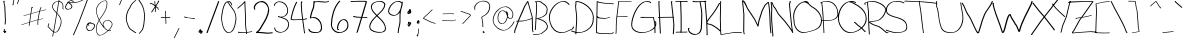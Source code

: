 SplineFontDB: 3.0
FontName: Uncursive
FullName: Uncursive
FamilyName: Uncursive
Weight: Regular
Copyright: Sirish K Nandyala\nCopyright (c) 2018, ,,,
UComments: "2018-11-17: Created with FontForge (http://fontforge.org)"
Version: 001.000
ItalicAngle: 0
UnderlinePosition: -100
UnderlineWidth: 50
Ascent: 800
Descent: 200
InvalidEm: 0
LayerCount: 2
Layer: 0 0 "Back" 1
Layer: 1 0 "Fore" 0
XUID: [1021 10 -1544317668 1492209]
StyleMap: 0x0000
FSType: 0
OS2Version: 0
OS2_WeightWidthSlopeOnly: 0
OS2_UseTypoMetrics: 1
CreationTime: 1542443581
ModificationTime: 1542444733
OS2TypoAscent: 0
OS2TypoAOffset: 1
OS2TypoDescent: 0
OS2TypoDOffset: 1
OS2TypoLinegap: 90
OS2WinAscent: 0
OS2WinAOffset: 1
OS2WinDescent: 0
OS2WinDOffset: 1
HheadAscent: 0
HheadAOffset: 1
HheadDescent: 0
HheadDOffset: 1
OS2Vendor: 'PfEd'
MarkAttachClasses: 1
DEI: 91125
Encoding: ISO8859-1
UnicodeInterp: none
NameList: AGL For New Fonts
DisplaySize: -48
AntiAlias: 1
FitToEm: 0
WinInfo: 0 16 4
BeginPrivate: 0
EndPrivate
BeginChars: 256 95

StartChar: exclam
Encoding: 33 33 0
Width: 256
VWidth: 0
Flags: W
VStem: 83.5127 32.0576<770.037 799.928> 108.173 39.834<298.812 676.628> 119.937 19.8506<216.612 224.526>
LayerCount: 2
Fore
SplineSet
156.229492188 43.984375 m 1x80
 156.229492188 43.984375 156.197265625 43.3154296875 146.194335938 30.828125 c 1
 152.681640625 32.5654296875 l 1
 156.227539062 19.33203125 l 1
 123.34765625 2.892578125 l 1
 103.497070312 -2.42578125 l 1
 99.951171875 10.8076171875 l 1
 104.08203125 15.7978515625 105.791015625 17.869140625 110.67578125 23.818359375 c 1
 106.7265625 22.759765625 l 2
 98.658203125 20.6259765625 91.3330078125 21.4677734375 88.4072265625 29.513671875 c 0
 88.1904296875 30.322265625 88.1455078125 30.4599609375 87.8994140625 31.1396484375 c 0
 87.8994140625 31.1657023224 87.8910077588 31.1926318639 87.8793124181 31.2205110358 c 0
 87.8793124181 31.2312070866 87.8716315165 31.2420429425 87.8716315165 31.2530248331 c 0
 87.8590045202 31.3067374662 87.845839067 31.3633319104 87.830078125 31.421875 c 2
 84.283203125 44.654296875 l 2
 83.783203125 46.685546875 83.5126953125 49.0869140625 83.5126953125 51.9072265625 c 2
 97.2314453125 55.5830078125 l 1
 95.6015625 61.6611328125 l 2
 93.39453125 69.6650390625 93.28515625 80.212890625 99.951171875 93.005859375 c 1
 119.801757812 98.3251953125 l 1
 123.34765625 85.0927734375 l 1
 118.448242188 75.6923828125 117.334960938 66.6513671875 117.765625 60.7119140625 c 0
 120.40625 54.9521484375 124.109375 50.708984375 124.3984375 49.5732421875 c 2
 125.196289062 46.5986328125 l 1
 129.958007812 49.671875 132.772460938 51.8603515625 132.833007812 51.9072265625 c 2
 152.681640625 57.2255859375 l 2
 152.918945312 56.34375 156.229492188 43.984375 156.229492188 43.984375 c 1x80
115.12890625 767.352539062 m 1
 108.830078125 765.665039062 l 1
 110.95703125 750.477539062 114.624023438 735.479492188 118.369140625 721.263671875 c 0
 118.490234375 720.811523438 119.103515625 718.534179688 119.436523438 717.293945312 c 2
 122.982421875 704.059570312 l 1
 123.223632812 703.155273438 l 1
 123.223632812 703.155273438 123.223632812 703.155273438 123.4609375 702.2734375 c 0
 126.405273438 691.245117188 129.263671875 680.106445312 131.568359375 668.712890625 c 2
 148.006835938 298.8125 l 1x40
 139.787109375 216.612304688 l 1
 119.936523438 211.29296875 l 1x20
 116.391601562 224.526367188 l 1
 124.61328125 306.727539062 l 1
 108.172851562 676.627929688 l 2x40
 106.137695312 686.682617188 103.56640625 696.95703125 101.057617188 706.450195312 c 0
 100.985351562 706.719726562 100.336914062 709.129882812 100.016601562 710.319335938 c 2
 96.4716796875 723.553710938 l 2
 89.720703125 748.731445312 83.5126953125 773.619140625 83.5126953125 799.927734375 c 1
 84.7265625 800.297851562 l 1
 104.575195312 805.616210938 l 2
 109.211914062 806.880859375 111.268554688 805.565429688 112.0234375 802.947265625 c 2
 115.5703125 789.713867188 l 2
 117.010742188 784.71875 113.924804688 776.162109375 114.490234375 769.734375 c 2
 115.12890625 767.352539062 l 1
87.8716315165 31.2530248331 m 0
 87.8597349992 31.2810067915 87.8370894037 31.3099239791 87.826171875 31.33984375 c 2
 87.8994140625 31.1396484375 l 2
 87.8925417879 31.1656435633 87.8793124181 31.1926443186 87.8793124181 31.2205110358 c 0
 87.8793124181 31.2312243338 87.8716315165 31.2420655946 87.8716315165 31.2530248331 c 0
EndSplineSet
Validated: 37
EndChar

StartChar: quotedbl
Encoding: 34 34 1
Width: 316
VWidth: 0
Flags: W
HStem: 727.229 21G<174.462 191.539> 855.229 9.65918<175.174 190.45>
VStem: 86.4609 17.0771<770.233 864.889> 206.462 17.0771<824.889 863.425>
LayerCount: 2
Fore
SplineSet
174.461914062 864.888671875 m 1
 188.338867188 868.606445312 l 2
 195.026367188 871.51953125 199.520507812 875.315429688 198.461914062 880.888671875 c 1
 212.950195312 884.770507812 l 2
 217.233398438 884.770507812 219.51171875 881.443359375 220.659179688 876.916992188 c 2
 223.248046875 867.2578125 l 2
 225.422851562 858.682617188 223.538085938 845.8046875 223.5390625 843.111328125 c 2
 223.5390625 819.111328125 l 1
 191.5390625 731.111328125 l 1
 177.049804688 727.229492188 l 1
 174.461914062 736.888671875 l 1
 206.461914062 824.888671875 l 1
 206.461914062 848.888671875 l 2
 206.461914062 850.7421875 207.30078125 856.889648438 207.2109375 863.649414062 c 1
 206.322265625 863.209960938 201.778320312 861.415039062 199.221679688 860.711914062 c 2
 184.732421875 856.830078125 l 2
 181.977539062 856.073242188 179.290039062 855.546875 177.049804688 855.229492188 c 2
 174.461914062 864.888671875 l 1
100.950195312 868.770507812 m 1
 103.538085938 859.111328125 l 1
 103.538085938 827.111328125 l 2
 103.538085938 793.0859375 94.4150390625 761.327148438 86.794921875 731.12109375 c 1
 92.9501953125 732.770507812 l 1
 95.5380859375 723.111328125 l 1
 79.5390625 699.111328125 l 1
 65.0498046875 695.229492188 l 1
 62.4619140625 704.888671875 l 1
 70.560546875 747.74609375 86.4609375 787.200195312 86.4609375 832.888671875 c 2
 86.4609375 864.888671875 l 1
 100.950195312 868.770507812 l 1
EndSplineSet
Validated: 1
EndChar

StartChar: numbersign
Encoding: 35 35 2
Width: 607
VWidth: 0
Flags: W
HStem: 200.229 9.65918<-40.8256 -24.4609> 431.229 21G<13.4619 30.5391> 574.229 13.541<547.617 579.827> 630.598 9.95605<239.676 249.614>
VStem: 148.05 14.4883<182.111 187.888> 367.869 14.3506<203.048 328.066>
LayerCount: 2
Fore
SplineSet
404.642386667 536.220635873 m 1
 205.434139521 482.38040868 l 1
 176.587884467 280.458838771 l 1
 332.461914062 330.888671875 l 1
 346.950195312 334.770507812 l 1
 368.300495284 339.345678469 l 1
 376.099417569 402.414170743 389.83954953 475.715821782 404.642386667 536.220635873 c 1
247.950195312 642.770507812 m 1
 250.5390625 633.111328125 l 2
 248.048828125 631.770507812 246.098632812 630.970703125 244.577148438 630.59765625 c 2
 230.087890625 626.71484375 l 2
 227.879882812 626.173828125 226.5078125 626.791015625 226.114257812 627.139648438 c 2
 206.97846492 493.190567871 l 1
 407.417437005 547.363393012 l 1
 419.45988822 594.853286774 431.997104656 633.068003343 442.461914062 649.888671875 c 1
 456.951171875 653.770507812 l 1
 459.5390625 644.111328125 l 1
 449.890739636 628.603400633 438.530300447 595.00752484 427.426493496 552.755292529 c 1
 434.950195312 554.771484375 l 1
 577.951171875 587.770507812 l 1
 580.5390625 578.111328125 l 1
 566.049804688 574.229492188 l 1
 424.544924697 541.574295542 l 1
 409.50303099 482.081387476 395.253824613 408.049113923 386.770784829 343.303689684 c 1
 500.951171875 367.771484375 l 1
 503.5390625 358.111328125 l 1
 489.049804688 354.229492188 l 1
 385.337822064 332.005199883 l 1
 378.490448151 276.118128011 376.324797334 228.488654309 382.219726562 205.303710938 c 0
 382.387695312 204.674804688 382.366210938 204.755859375 382.5390625 204.111328125 c 2
 368.048828125 200.229492188 l 2
 367.989257812 200.448242188 367.928710938 200.669921875 367.869140625 200.893554688 c 2
 365.280273438 210.552734375 l 2
 359.479532362 232.32716682 361.008754353 276.078874987 366.957052418 328.066411066 c 1
 342.420898438 322.80859375 l 1
 174.89502532 268.608954758 l 1
 162.538085938 182.111328125 l 1
 148.049804688 178.228515625 l 1
 145.4609375 187.887695312 l 1
 156.125165229 262.536342678 l 1
 -24.4609375 204.111328125 l 1
 -38.9501953125 200.229492188 l 1
 -41.5380859375 209.888671875 l 1
 157.818028953 274.386238457 l 1
 186.812879872 477.347620809 l 1
 30.5390625 435.111328125 l 1
 16.0498046875 431.229492188 l 1
 13.4619140625 440.888671875 l 1
 188.357208453 488.157783777 l 1
 211.461914062 649.888671875 l 2
 213.3984375 650.931640625 214.340820312 651.385742188 216.389648438 652.109375 c 0
 216.395507812 652.111328125 216.986328125 652.295898438 217.423828125 652.403320312 c 2
 231.913085938 656.28515625 l 2
 234.95703125 657.03125 236.291992188 656.067382812 236.821289062 654.297851562 c 2
 239.409179688 644.638671875 l 2
 239.776367188 643.408203125 239.770507812 642.862304688 239.67578125 640.553710938 c 2
 247.950195312 642.770507812 l 1
EndSplineSet
Validated: 33
EndChar

StartChar: dollar
Encoding: 36 36 3
Width: 472
VWidth: 0
Flags: W
HStem: 7.22949 13.541<182.544 233.599> 788.229 13.542<242.745 285.722 305.887 314.038>
VStem: 126.462 17.0771<645.222 694.153> 131.226 13.1523<-89.8887 -84.1113 629.396 636.689 636.689 644.281> 346.462 17.0771<225.216 337.076> 357.461 17.0771<957.111 1015.53> 390.954 16.8916<603.83 721.256>
LayerCount: 2
Fore
SplineSet
418.5390625 594.112304688 m 1xe6
 404.049804688 590.229492188 l 2
 397.466796875 591.837890625 393.9453125 596.508789062 392.254882812 603.009765625 c 2
 389.666992188 612.668945312 l 2
 384.725585938 631.674804688 395.17578125 666.946289062 390.954101562 686.047851562 c 2
 390.78515625 686.680664062 l 2
 390.612304688 687.325195312 390.633789062 687.244140625 390.4609375 687.888671875 c 0
 390.4609375 696.510742188 389.485351562 704.918945312 387.899414062 712.411132812 c 0
 375.4609375 751.241210938 342.008789062 776.131835938 303.303710938 784.798828125 c 1
 255.196289062 499.850585938 l 1
 299.205078125 453.291015625 337.211914062 404.244140625 353.065429688 345.046875 c 2
 355.654296875 335.387695312 l 2
 360.733398438 316.421875 363.5390625 296.413085938 363.5390625 275.111328125 c 0
 363.5390625 215.427734375 308.000976562 32.474609375 233.516601562 12.826171875 c 2
 219.028320312 8.9443359375 l 2
 214.76171875 7.8193359375 210.432617188 7.2294921875 206.048828125 7.2294921875 c 0
 193.619140625 7.2294921875 181.920898438 9.578125 170.8203125 13.7109375 c 1
 150.5390625 -89.888671875 l 1
 136.049804688 -93.7705078125 l 1
 133.461914062 -84.111328125 l 1
 154.125 21.4384765625 l 1
 101.420898438 50.595703125 61.9921875 117.213867188 19.0498046875 150.229492188 c 1
 16.4619140625 159.888671875 l 1
 38.4609375 236.887695312 l 1
 52.9501953125 240.770507812 l 1
 55.5380859375 231.111328125 l 1
 35.306640625 160.299804688 l 1
 73.7578125 128.518554688 110.684570312 70.166015625 157.755859375 39.9833984375 c 1
 170.461914062 104.888671875 l 1
 236.119140625 493.78515625 l 1
 226.28515625 504.020507812 216.203125 514.145507812 206.049804688 524.229492188 c 0
 174.752929688 555.3125 143.256835938 592.515625 131.3984375 635.387695312 c 0
 131.225585938 636.032226562 131.403320312 635.389648438 131.225585938 636.032226562 c 0xda
 131.053710938 636.666015625 131.044921875 636.689453125 131.044921875 636.689453125 c 1
 128.45703125 646.348632812 l 2
 127.704101562 649.170898438 127.037109375 652.017578125 126.461914062 654.888671875 c 0
 126.461914062 719.655273438 174.408203125 776.344726562 234.591796875 793.10546875 c 2
 234.591796875 793.10546875 235.162109375 793.26171875 235.620117188 793.383789062 c 2
 250.109375 797.266601562 l 2
 261.092773438 800.203125 272.450195312 801.771484375 283.951171875 801.771484375 c 0
 285.337890625 801.771484375 286.723632812 801.751953125 288.106445312 801.711914062 c 2
 313.4609375 951.888671875 l 2
 316.583007812 960.473632812 346.4609375 1039.88867188 346.4609375 1039.88867188 c 1
 360.950195312 1043.77050781 l 2
 363.541992188 1043.77050781 366.649414062 1036.96582031 368.899414062 1029.0390625 c 0
 369.071289062 1028.39550781 369.116210938 1028.23828125 369.297851562 1027.59667969 c 2
 369.336914062 1027.44042969 l 1
 371.92578125 1017.78125 l 2
 373.487304688 1011.87695312 374.538085938 1005.57324219 374.538085938 1001.11132812 c 2
 374.538085938 957.111328125 l 1
 360.049804688 953.229492188 l 1
 357.4609375 962.888671875 l 1
 357.4609375 1006.88867188 l 2
 357.4609375 1009.11425781 356.924804688 1013.62207031 356.584960938 1015.62109375 c 1
 347.14453125 990.5078125 332.787109375 952.296875 330.538085938 946.111328125 c 2
 305.88671875 800.09765625 l 1
 350.036132812 793.293945312 389.180664062 765.92578125 401.181640625 721.255859375 c 2
 403.770507812 711.596679688 l 2
 406.278320312 702.26171875 407.465820312 694.100585938 407.540039062 682.154296875 c 2
 407.845703125 681.014648438 l 2
 412.470703125 663.192382812 403.48828125 632.581054688 405.8125 611.984375 c 0
 407.541015625 608.494140625 410.973632812 604.987304688 415.950195312 603.771484375 c 1
 418.5390625 594.112304688 l 1xe6
285.721679688 787.583984375 m 1
 281.194335938 788.012695312 276.62890625 788.229492188 272.049804688 788.229492188 c 0
 263.080078125 788.229492188 253.596679688 787.130859375 245.411132812 785.442382812 c 0
 188.33203125 766.666015625 143.538085938 711.643554688 143.5390625 649.111328125 c 0xe2
 143.775390625 647.93359375 144.377929688 645.219726562 144.377929688 645.219726562 c 2
 157.130859375 603.59765625 187.525390625 567.98828125 217.950195312 537.770507812 c 0
 225.306640625 530.463867188 232.624023438 523.147460938 239.834960938 515.791015625 c 1
 285.721679688 787.583984375 l 1
174.181640625 30.8798828125 m 1
 187.8203125 24.521484375 202.328125 20.7705078125 217.950195312 20.7705078125 c 0
 219.935546875 20.7705078125 222.006835938 20.900390625 223.901367188 21.1328125 c 0
 294.344726562 50.9873046875 346.461914062 222.68359375 346.461914062 280.888671875 c 0xca
 346.461914062 300.497070312 344.243164062 318.159179688 339.810546875 336.35546875 c 0
 324.36328125 389.256835938 290.790039062 434.649414062 251.424804688 477.51171875 c 1
 187.5390625 99.111328125 l 1
 174.181640625 30.8798828125 l 1
EndSplineSet
Validated: 33
EndChar

StartChar: percent
Encoding: 37 37 4
Width: 709
VWidth: 0
Flags: W
HStem: 47.0742 16.25<563.239 629.22> 244.705 16.6191<576.881 588.892 625.528 629.94> 588.274 16.25<21.503 89.1775> 746.676 16.249<99.626 249.889>
VStem: -21.0459 20.4932<623.254 682.371> 137.354 20.4922<639.904 688.899> 506.953 20.4922<95.4789 189.81> 704.953 20.4922<146.87 191.791>
LayerCount: 2
Fore
SplineSet
625.528320312 247.71875 m 1
 654.701171875 245.322265625 713.322265625 232.364257812 721.40625 202.4140625 c 2
 724.51171875 190.823242188 l 2
 725.123046875 188.55859375 725.4453125 186.1953125 725.4453125 183.733398438 c 0
 725.447265625 133.408203125 681.625976562 69.1240234375 628.370117188 54.6953125 c 2
 610.982421875 50.037109375 l 2
 603.8828125 48.1123046875 596.614257812 47.07421875 589.259765625 47.07421875 c 0
 548.741210938 47.0751953125 522.98046875 64.640625 513.81640625 96.826171875 c 0
 513.609375 97.5986328125 513.828125 96.830078125 513.609375 97.5986328125 c 0
 513.42578125 98.271484375 513.390625 98.3828125 513.390625 98.3828125 c 1
 510.283203125 109.973632812 l 2
 508.073242188 118.33203125 506.953125 127.646484375 506.953125 137.866210938 c 0
 506.953125 172.857421875 517.111328125 208.626953125 536.249023438 231.64453125 c 0
 545.483398438 242.749023438 556.806640625 250.885742188 570.088867188 254.53515625 c 2
 587.4765625 259.193359375 l 2
 592.547851562 260.5859375 597.904296875 261.32421875 603.540039062 261.32421875 c 2
 629.940429688 261.326171875 l 1
 633.046875 249.734375 l 1
 625.528320312 247.71875 l 1
588.891601562 245.075195312 m 2
 586.943359375 245.05078125 582.432617188 244.705078125 582.428710938 244.705078125 c 0
 580.044921875 243.642578125 578.608398438 242.896484375 576.678710938 241.803710938 c 2
 588.891601562 245.075195312 l 2
541.671875 200.262695312 m 1
 532.307617188 179.770507812 527.4453125 155.181640625 527.4453125 130.93359375 c 0
 527.4453125 123.1953125 528.466796875 113.81640625 529.474609375 108.708007812 c 0
 539.819335938 79.099609375 564.9296875 63.32421875 603.540039062 63.32421875 c 0
 607.698242188 63.32421875 613.383789062 63.8896484375 616.331054688 64.357421875 c 0
 666.333984375 83.416015625 704.954101562 143.145507812 704.953125 190.666015625 c 0
 704.953125 191.354492188 704.931640625 191.791015625 704.931640625 191.791015625 c 1
 689.513671875 221.233398438 624.703125 231.875 602.459960938 231.874023438 c 0
 596.379882812 231.874023438 589.369140625 231.4453125 587.038085938 231.217773438 c 0
 582.513671875 228.815429688 578.479492188 224.556640625 572.584960938 220.265625 c 0
 569.740234375 218.193359375 562.626953125 214.084960938 559.7421875 212.723632812 c 2
 577.140625 195.32421875 l 1
 580.24609375 183.733398438 l 1
 562.859375 179.075195312 l 1
 541.671875 200.262695312 l 1
197.447265625 777.733398438 m 1
 180.059570312 773.075195312 l 1
 160.243164062 787.149414062 141.40625 803.5859375 114.059570312 799.475585938 c 0
 104.6796875 799.475585938 80.421875 776.711914062 69.0185546875 765.3984375 c 1
 75.1689453125 764.331054688 82.6044921875 763.477539062 89.8837890625 762.948242188 c 0
 125.829101562 760.337890625 173.650390625 762.924804688 181.140625 762.924804688 c 0
 221.111328125 763.915039062 264.251953125 769.577148438 300.948242188 778.741210938 c 0
 346.55859375 791.90625 388.587890625 810.78515625 427.75390625 837.466796875 c 0
 453.813476562 855.217773438 473.458984375 864.478515625 488.263671875 868.50390625 c 2
 505.650390625 873.163085938 l 2
 506.392578125 873.364257812 507.296875 873.595703125 507.296875 873.595703125 c 2
 542.30859375 882.173828125 549.0234375 861.790039062 550.431640625 856.528320312 c 2
 553.5390625 844.9375 l 2
 553.69140625 844.3671875 553.622070312 844.62890625 553.840820312 843.716796875 c 2
 329.4453125 249.733398438 l 1
 197.447265625 -53.8662109375 l 1
 180.059570312 -58.5244140625 l 1
 176.954101562 -46.93359375 l 1
 308.953125 256.666015625 l 1
 532.469726562 848.322265625 l 1
 528.33203125 854.336914062 518.8359375 861.778320312 500.02734375 858.780273438 c 0
 487.483398438 854.115234375 469.6015625 845.081054688 448.247070312 830.533203125 c 0
 406.7421875 802.260742188 360.880859375 782.33984375 313.234375 769.525390625 c 2
 295.846679688 764.8671875 l 2
 253.65625 753.520507812 210.064453125 747.745117188 166.859375 746.67578125 c 0
 160.981445312 746.67578125 130.091796875 745.084960938 99.6259765625 745.6640625 c 1
 122.73828125 728.895507812 146.45703125 706.70703125 152.98046875 683.060546875 c 2
 156.086914062 671.46875 l 2
 157.228515625 667.331054688 157.845703125 663.145507812 157.845703125 658.93359375 c 0
 157.846679688 631.124023438 122.84765625 605.342773438 89.20703125 596.326171875 c 2
 71.8203125 591.666992188 l 2
 63.6455078125 589.4765625 55.5517578125 588.274414062 48.0595703125 588.274414062 c 0
 17.1328125 588.275390625 -7.947265625 597.484375 -15.560546875 623.203125 c 0
 -15.767578125 623.9765625 -15.79296875 624.064453125 -16.0205078125 624.83203125 c 2
 -16.00390625 624.798828125 l 1
 -19.111328125 636.390625 l 2
 -20.376953125 641.23828125 -21.0458984375 646.6484375 -21.0458984375 652.666015625 c 0
 -21.0458984375 681.12109375 4.8115234375 724.154296875 35.1396484375 758.189453125 c 1
 31.9453125 770.107421875 l 2
 31.818359375 770.546875 31.75390625 770.999023438 31.75390625 771.466796875 c 2
 49.1416015625 776.125 l 1
 49.1416015625 776.125 49.6533203125 775.890625 51.306640625 775.0546875 c 1
 69.388671875 792.475585938 87.2568359375 805.372070312 102.200195312 809.720703125 c 2
 102.200195312 809.720703125 102.701171875 809.860351562 103.09765625 809.963867188 c 2
 120.485351562 814.623046875 l 2
 123.265625 815.345703125 125.89453125 815.724609375 128.33984375 815.724609375 c 0
 155.688476562 819.836914062 174.525390625 803.3984375 194.33984375 789.32421875 c 1
 197.447265625 777.733398438 l 1
54.115234375 749.543945312 m 1
 24.513671875 715.658203125 -0.552734375 673.5 -0.552734375 645.733398438 c 0
 -0.552734375 642.142578125 -0.083984375 637.141601562 0.2109375 635.161132812 c 0
 9.515625 612.421875 33.25 604.524414062 62.33984375 604.524414062 c 0
 66.9208984375 604.524414062 74.3662109375 605.400390625 77.478515625 605.971679688 c 0
 109.16796875 617.318359375 137.354492188 640.611328125 137.353515625 665.866210938 c 0
 137.353515625 667.81640625 136.981445312 671.600585938 136.8828125 672.291992188 c 0
 123.513671875 705.578125 82.5302734375 732.931640625 56.3017578125 748.2734375 c 0
 55.58984375 748.69140625 54.8310546875 749.131835938 54.115234375 749.543945312 c 1
EndSplineSet
Validated: 33
EndChar

StartChar: ampersand
Encoding: 38 38 5
Width: 504
VWidth: 0
Flags: W
HStem: -68 12<124.293 178.353> 308 12<308.814 363.578> 803 12<247.118 303.297>
VStem: 51 15<27.6674 170.431 499.179 611.276> 219 15<178.141 236.64> 318 12<676.6 788> 398 14<53.1727 61> 447 15<182.547 231 240 244.453>
LayerCount: 2
Fore
SplineSet
128 301 m 1
 92 241 66 177 66 104 c 0
 66 79 68 44 75 15 c 0
 87 -25 109 -56 153 -56 c 0
 160 -56 168 -55 176 -53 c 0
 226 -37 289 4 342 53 c 1
 303 69 265 102 230 142 c 0
 191 187 156 243 128 301 c 1
130 333 m 1
 159 378 191 421 219 465 c 0
 274 549 320 640 318 742 c 0
 318 754 318 768 316 780 c 0
 311 793 302 803 281 803 c 0
 268 803 256 802 243 799 c 0
 146 769 66 658 66 559 c 0
 66 533 72 501 81 465 c 0
 92 424 109 378 130 333 c 1
355 64 m 1
 408 115 447 174 447 218 c 0
 447 223 446 228 445 232 c 0
 430 278 372 308 330 308 c 0
 324 308 318 307 313 306 c 0
 268 291 234 245 234 203 c 0
 234 199 234 194 234 193 c 0
 235 192 238 188 241 175 c 2
 242 172 l 1
 262 152 l 1
 264 143 l 1
 253 140 l 1
 285 105 320 78 355 64 c 1
120 318 m 0
 98 366 81 414 69 457 c 2
 66 466 l 1
 66 467 l 1
 56 505 51 537 51 564 c 0
 51 665 133 779 234 806 c 2
 247 809 l 2
 261 813 277 815 292 815 c 0
 314 815 324 804 328 788 c 2
 330 779 l 1
 330 778 l 2
 333 765 333 751 333 737 c 0
 335 635 289 544 234 460 c 0
 204 414 170 369 140 321 c 0
 139 320 139 317 138 316 c 0
 162 267 190 219 221 178 c 1
 220 181 220 184 219 187 c 2
 219 187 219 191 219 208 c 0
 219 251 256 300 304 313 c 2
 317 317 l 2
 325 319 333 320 341 320 c 0
 384 320 444 288 457 240 c 2
 460 231 l 2
 462 225 462 218 462 212 c 0
 462 168 423 110 370 59 c 1
 379 56 388 54 398 53 c 1
 398 59 394 70 399 71 c 2
 412 74 l 2
 414 74 416 75 420 73 c 2
 423 64 l 1
 412 61 l 1
 412 55 415 48 413 44 c 2
 400 41 l 2
 386 41 371 43 357 47 c 1
 301 -4 235 -47 185 -60 c 2
 172 -64 l 2
 161 -67 151 -68 142 -68 c 0
 97 -68 74 -35 63 6 c 0
 63 7 63 6 63 7 c 2
 63 8 l 1
 61 16 l 2
 53 47 51 82 51 109 c 0
 51 185 80 251 118 314 c 0
 119 315 119 317 120 318 c 0
221 178 m 1
 224 175 226 171 229 168 c 1
 227 174 226 177 225 179 c 0
 224 179 222 178 221 178 c 1
EndSplineSet
Validated: 37
EndChar

StartChar: quotesingle
Encoding: 39 39 6
Width: 277
VWidth: 0
Flags: W
HStem: 954.229 13.541<245.019 265.95>
VStem: 133.05 135.489
LayerCount: 2
Fore
SplineSet
268.5390625 958.112304688 m 1
 254.049804688 954.229492188 l 1
 245.018554688 954.229492188 l 1
 147.538085938 705.111328125 l 1
 133.049804688 701.229492188 l 1
 130.461914062 710.888671875 l 1
 229.4609375 963.888671875 l 1
 243.950195312 967.770507812 l 1
 265.950195312 967.771484375 l 1
 268.5390625 958.112304688 l 1
EndSplineSet
Validated: 1
EndChar

StartChar: parenleft
Encoding: 40 40 7
Width: 304
VWidth: 0
Flags: W
HStem: 815.758 9.66016<275.495 279.24>
LayerCount: 2
Fore
SplineSet
277.365234375 825.41796875 m 1
 279.953125 815.7578125 l 1
 233.03125 776.443359375 165.377929688 723.625 136.953125 639.758789062 c 1
 66.046875 544.806640625 23.0849609375 408.5859375 52.56640625 290.61328125 c 0
 54.15234375 285.086914062 55.6005859375 280.514648438 57.365234375 275.41796875 c 0
 79.2265625 212.287109375 94.447265625 158.282226562 134.365234375 110.41796875 c 1
 277.365234375 11.41796875 l 1
 279.953125 1.7587890625 l 1
 260.634765625 -3.41796875 l 1
 117.634765625 95.58203125 l 1
 77.716796875 143.447265625 62.49609375 197.451171875 40.634765625 260.58203125 c 0
 38.4453125 266.907226562 36.48046875 273.293945312 34.734375 279.732421875 c 0
 34.60546875 280.215820312 34.736328125 279.733398438 34.60546875 280.215820312 c 0
 34.4794921875 280.68359375 34.453125 280.77734375 34.453125 280.77734375 c 1
 31.865234375 290.436523438 l 2
 -0.1611328125 410.270507812 43.208984375 548.041015625 115.045898438 644.241210938 c 1
 143.471679688 728.108398438 211.125 780.926757812 258.046875 820.241210938 c 1
 277.365234375 825.41796875 l 1
EndSplineSet
Validated: 33
EndChar

StartChar: parenright
Encoding: 41 41 8
Width: 306
VWidth: 0
Flags: W
VStem: 30.0469 19.3184<832.529 840.117>
LayerCount: 2
Fore
SplineSet
30.046875 838.241210938 m 1
 49.365234375 843.41796875 l 1
 107.829101562 766.11328125 151.779296875 686.270507812 175.869140625 596.41796875 c 2
 178.45703125 586.758789062 l 2
 178.541992188 586.444335938 178.646484375 586.05078125 178.646484375 586.05078125 c 0
 197.45703125 515.428710938 203.981445312 439.72265625 195.954101562 353.758789062 c 0
 186.21875 249.517578125 183.51953125 172.529296875 147.953125 81.7587890625 c 1
 67.9541015625 -14.2412109375 l 1
 48.634765625 -19.41796875 l 1
 46.046875 -9.7578125 l 1
 126.046875 86.2412109375 l 1
 161.61328125 177.01171875 164.3125 254 174.046875 358.241210938 c 0
 181.916015625 442.501953125 175.82421875 516.766601562 157.84765625 586.3203125 c 0
 133.762695312 673.30078125 89.9814453125 752.755859375 32.634765625 828.58203125 c 1
 30.046875 838.241210938 l 1
EndSplineSet
Validated: 33
EndChar

StartChar: asterisk
Encoding: 42 42 9
Width: 280
VWidth: 0
Flags: W
HStem: 716.814 18.9258<23.4422 35.1873>
VStem: 55.8145 28.4736<512.656 539.57> 135.799 15.4121<773.503 785.983> 155.813 18.3711<539.304 626.383> 235.814 14.4893<794.972 799.303>
LayerCount: 2
Fore
SplineSet
154.568359375 755.727539062 m 1
 155.8046875 738.9609375 158.383789062 715.365234375 160.596679688 703.454101562 c 2
 164.54296875 688.725585938 l 2
 164.705078125 688.124023438 164.90234375 687.372070312 164.90234375 687.372070312 c 2
 165.431640625 685.318359375 165.928710938 683.245117188 166.396484375 681.153320312 c 1
 188.377929688 714.036132812 208.576171875 745.278320312 221.5390625 767.814453125 c 1
 218.983398438 777.353515625 l 2
 218.791992188 778.006835938 218.678710938 778.756835938 218.678710938 778.756835938 c 2
 218.198242188 787.546875 231.1796875 789.157226562 234.93359375 794.869140625 c 0
 235.701171875 797.091796875 235.814453125 798.026367188 235.814453125 799.302734375 c 2
 250.303710938 803.185546875 l 1
 254.185546875 788.696289062 l 2
 254.559570312 787.04296875 254.145507812 785.541992188 253.299804688 784.254882812 c 0
 252.35546875 781.064453125 250.6640625 777.375976562 247.984375 772.061523438 c 0
 236.091796875 748.4765625 208.549804688 705.837890625 178.631835938 661.3359375 c 1
 196.650390625 645.223632812 213.9453125 629.911132812 230.302734375 619.185546875 c 1
 234.185546875 604.696289062 l 1
 242.185546875 572.696289062 l 1
 227.696289062 568.814453125 l 1
 223.814453125 583.302734375 l 1
 219.385742188 601.017578125 l 1
 204.528320312 610.86328125 188.708007812 624.658203125 172.173828125 639.3984375 c 1
 174.83984375 602.426757812 172.716796875 563.28515625 174.184570312 528.697265625 c 1
 162.185546875 520.696289062 l 1
 147.696289062 516.814453125 l 1
 143.814453125 531.303710938 l 1
 155.813476562 539.303710938 l 1
 154.65234375 566.673828125 155.74609375 596.706054688 154.934570312 626.3828125 c 1
 126.9453125 585.395507812 99.892578125 546.657226562 84.2880859375 523.780273438 c 1
 86.185546875 516.697265625 l 1
 74.185546875 508.696289062 l 1
 59.6962890625 504.814453125 l 1
 55.814453125 519.302734375 l 1
 67.626953125 537.612304688 110.172851562 597.952148438 150.983398438 658.248046875 c 1
 116.3828125 688.62890625 79.28515625 717.716796875 41.759765625 720.58203125 c 1
 27.6962890625 716.814453125 l 2
 24.75390625 718.694335938 23.541015625 719.853515625 23.4365234375 720.541015625 c 2
 19.5546875 735.030273438 l 2
 19.501953125 735.374023438 19.7275390625 735.599609375 20.15234375 735.740234375 c 2
 34.6416015625 739.622070312 l 2
 34.8583984375 739.694335938 35.1875 739.748046875 35.1875 739.748046875 c 2
 38.4462890625 740.080078125 43.9765625 738.87890625 46.302734375 739.185546875 c 0
 81.60546875 739.185546875 116.202148438 715.209960938 148.943359375 687.458984375 c 1
 148.65625 688.890625 148.356445312 690.314453125 148.04296875 691.732421875 c 2
 148.04296875 691.732421875 147.975585938 691.952148438 147.696289062 692.814453125 c 0
 147.586914062 693.151367188 147.622070312 693.033203125 147.42578125 693.70703125 c 0
 147.424804688 693.708007812 147.334960938 694.03125 147.26171875 694.307617188 c 2
 143.37890625 708.796875 l 2
 139.172851562 724.661132812 134.038085938 783.584960938 135.798828125 785.983398438 c 2
 135.798828125 785.983398438 135.837890625 786.016601562 135.872070312 786.022460938 c 2
 150.361328125 789.905273438 l 2
 150.565429688 789.940429688 150.845703125 789.33984375 151.2109375 787.991210938 c 2
 155.092773438 773.502929688 l 2
 155.791992188 770.916992188 156.802734375 765.581054688 158.185546875 756.697265625 c 1
 154.568359375 755.727539062 l 1
EndSplineSet
Validated: 33
EndChar

StartChar: plus
Encoding: 43 43 10
Width: 290
VWidth: 0
Flags: W
HStem: 386.814 18.3711<22.6973 134.176 152.824 253.303>
VStem: 134.832 17.9922<359.306 386.814 405.186 555.304> 143.696 14.4893<236.696 357.474>
LayerCount: 2
Fore
SplineSet
129.720703125 529.922851562 m 1xc0
 128.814453125 533.302734375 l 1
 128.814453125 555.303710938 l 1
 143.302734375 559.185546875 l 1
 147.185546875 544.697265625 l 1
 152.16796875 405.185546875 l 1
 253.302734375 405.185546875 l 1
 257.185546875 390.697265625 l 1
 242.696289062 386.814453125 l 1
 152.82421875 386.814453125 l 1xc0
 158.185546875 236.696289062 l 1
 143.696289062 232.814453125 l 1xa0
 139.814453125 247.303710938 l 1
 134.83203125 386.814453125 l 1
 22.697265625 386.814453125 l 1
 18.814453125 401.302734375 l 1
 33.3037109375 405.185546875 l 1
 134.17578125 405.185546875 l 1
 129.720703125 529.922851562 l 1xc0
EndSplineSet
Validated: 1
EndChar

StartChar: comma
Encoding: 44 44 11
Width: 235
VWidth: 0
Flags: W
HStem: -138.771 253.541
VStem: 50.0498 131.901
LayerCount: 2
Fore
SplineSet
181.951171875 114.770507812 m 1
 184.5390625 105.111328125 l 1
 64.5380859375 -134.888671875 l 1
 50.0498046875 -138.770507812 l 1
 47.4609375 -129.111328125 l 1
 167.461914062 110.888671875 l 1
 181.951171875 114.770507812 l 1
EndSplineSet
Validated: 1
EndChar

StartChar: hyphen
Encoding: 45 45 12
Width: 400
VWidth: 0
Flags: W
HStem: 350.814 18.3711<276.307 346.303> 366.814 18.3711<121.559 245.687>
VStem: 77.9404 272.245
LayerCount: 2
Fore
SplineSet
102.259765625 399.828125 m 1x60
 115.66796875 396.404296875 133.953125 390.96875 138.302734375 385.185546875 c 1x60
 186.303710938 385.186523438 l 1
 346.302734375 369.185546875 l 1
 350.185546875 354.696289062 l 1
 335.696289062 350.814453125 l 1xa0
 175.697265625 366.815429688 l 1
 127.696289062 366.814453125 l 1
 120.384765625 376.534179688 82.4794921875 383.034179688 81.822265625 383.889648438 c 2
 77.9404296875 398.37890625 l 2
 77.9384765625 398.384765625 77.9296875 398.388671875 77.927734375 398.395507812 c 0
 77.931640625 398.403320312 77.935546875 398.413085938 77.939453125 398.421875 c 2
 77.939453125 398.421875 77.97265625 398.440429688 78.0302734375 398.451171875 c 2
 92.51953125 402.333984375 l 2
 93.1806640625 402.45703125 97.216796875 402.094726562 106.303710938 401.185546875 c 0
 106.5625 400.219726562 102.259765625 399.828125 102.259765625 399.828125 c 1x60
77.927734375 398.395507812 m 1
 77.3408203125 399.141601562 77.552734375 397.538085938 77.927734375 398.395507812 c 1
EndSplineSet
Validated: 5
EndChar

StartChar: period
Encoding: 46 46 13
Width: 202
VWidth: 0
Flags: W
HStem: 90.1113 9.65918<91.1832 96.8263>
VStem: 39.0498 102.482
LayerCount: 2
Fore
SplineSet
67.18359375 25.3935546875 m 2
 61.0244140625 40.5546875 l 2
 59.455078125 36.923828125 58.0048828125 33.4775390625 56.580078125 30.330078125 c 0
 58.97265625 29.20703125 62.7578125 27.421875 67.18359375 25.3935546875 c 2
77.1025390625 45.623046875 m 2
 74.052734375 49.220703125 71.0478515625 52.751953125 68.3056640625 56.064453125 c 1
 66.740234375 53.0927734375 65.31640625 50.1396484375 63.994140625 47.25390625 c 2
 77.1025390625 45.623046875 l 2
92.6591796875 26.5390625 m 1
 87.6787109375 24.115234375 82.98828125 21.8330078125 79.2548828125 20.0166015625 c 1
 87.93359375 16.2841796875 96.6455078125 12.88671875 101.409179688 12.052734375 c 1
 100.173828125 15.8056640625 96.908203125 20.8798828125 92.6591796875 26.5390625 c 1
88.826171875 85.7919921875 m 1
 89.53125 86.302734375 89.9580078125 86.7060546875 90 87 c 1
 89.2001953125 86.8017578125 88.826171875 86.3876953125 88.826171875 85.7919921875 c 1
141.532226562 45.384765625 m 2
 143.104492188 44.115234375 140.2109375 40.068359375 140.833984375 37.7412109375 c 2
 141.538085938 35.111328125 l 1
 141.538085938 17.609375 135.844726562 8.3173828125 127.333984375 4.1767578125 c 1
 119.848632812 -7.314453125 110.984375 -16.611328125 102.186523438 -19.134765625 c 2
 102.186523438 -19.134765625 101.76953125 -19.2607421875 101.4375 -19.349609375 c 2
 86.9482421875 -23.232421875 l 2
 85.62109375 -23.587890625 83.134765625 -24.0869140625 83.0498046875 -23.7705078125 c 2
 80.4619140625 -14.111328125 l 1
 80.4619140625 -14.111328125 84.6123046875 -8.9296875 90.44140625 -1.6494140625 c 1
 66.2646484375 2.357421875 39.0498046875 20.228515625 39.0498046875 20.228515625 c 1
 36.4609375 29.888671875 l 1
 42.287109375 40.7607421875 47.193359375 56.69140625 56.953125 71.6572265625 c 0
 55.271484375 75.1220703125 55.845703125 76.8916015625 59.986328125 76.0498046875 c 0
 65.2763671875 83.2763671875 71.873046875 90.126953125 80.4619140625 95.888671875 c 2
 94.9501953125 99.7705078125 l 1
 97.5390625 90.111328125 l 2
 94.66015625 88.1796875 92.001953125 86.119140625 89.5380859375 83.9580078125 c 0
 95.818359375 74.2138671875 141.532226562 45.384765625 141.532226562 45.384765625 c 2
EndSplineSet
Validated: 5
EndChar

StartChar: slash
Encoding: 47 47 14
Width: 391
VWidth: -86
Flags: W
HStem: 780.897 20G<329.081 354.579>
VStem: 38.5723 316.044
LayerCount: 2
Fore
SplineSet
349.220703125 800.897460938 m 1
 354.616210938 780.758789062 l 1
 64.107421875 0.9677734375 l 1
 43.96875 -4.427734375 l 1
 38.572265625 15.7109375 l 1
 329.081054688 795.501953125 l 1
 349.220703125 800.897460938 l 1
EndSplineSet
Validated: 1
EndChar

StartChar: zero
Encoding: 48 48 15
Width: 396
VWidth: 0
Flags: W
HStem: 1.48926 16.3975<164.992 232.329> 783.795 16.3984<155.975 202.842>
VStem: 5.40234 20.6807<269.638 473.249> 257.29 20.6807<694.038 726.911> 363.859 20.6807<277.334 457.689>
LayerCount: 2
Fore
SplineSet
260.42578125 689.336914062 m 1
 257.290039062 701.034179688 l 1
 257.290039062 708.299804688 l 2
 257.290039062 710.543945312 256.946289062 713.876953125 256.677734375 715.60546875 c 0
 245.094726562 747.604492188 207.077148438 783.794921875 175.655273438 783.794921875 c 0
 172.896484375 783.794921875 168.92578125 783.48046875 167.145507812 783.255859375 c 0
 62.228515625 739.549804688 26.0830078125 440.706054688 26.0830078125 367.067382812 c 0
 26.0830078125 330.241210938 33.1005859375 264.333984375 49.1044921875 202.369140625 c 0
 75.6767578125 107.1796875 123.6015625 17.88671875 204.598632812 17.88671875 c 0
 209.9921875 17.88671875 217.46484375 18.6474609375 220.887695312 19.232421875 c 0
 330.731445312 60.4853515625 363.859375 295.783203125 363.859375 383.751953125 c 0
 363.859375 411.549804688 359.875976562 440.168945312 354.444335938 461.982421875 c 0
 319.3984375 583.04296875 221.06640625 660.905273438 172.112304688 754.633789062 c 1
 166.559570312 752.166015625 l 1
 149.013671875 747.46484375 l 1
 145.87890625 759.162109375 l 1
 167.677734375 768.850585938 l 1
 185.22265625 773.552734375 l 1
 234.942382812 676.260742188 336.775390625 597.708007812 370.376953125 472.92578125 c 2
 373.510742188 461.228515625 l 2
 380.501953125 435.266601562 384.540039062 407.305664062 384.540039062 376.756835938 c 0
 384.540039062 286.791015625 349.931640625 42.685546875 233.90625 9.7421875 c 2
 233.90625 9.7421875 233.322265625 9.580078125 232.8515625 9.4541015625 c 2
 215.305664062 4.7529296875 l 2
 207.3203125 2.6162109375 198.952148438 1.4892578125 190.186523438 1.4892578125 c 0
 107.541015625 1.4892578125 58.99609375 95.3759765625 33.193359375 191.45703125 c 2
 30.0595703125 203.154296875 l 2
 12.41015625 268.879882812 5.40234375 335.6328125 5.40234375 374.064453125 c 0
 5.40234375 449.508789062 43.240234375 761.360351562 154.440429688 793.012695312 c 2
 154.440429688 793.012695312 154.951171875 793.153320312 155.361328125 793.26171875 c 2
 172.907226562 797.963867188 l 2
 178.4453125 799.428710938 184.1640625 800.193359375 190.06640625 800.193359375 c 0
 223.064453125 800.193359375 262.84375 761.151367188 272.745117188 726.911132812 c 2
 272.745117188 726.911132812 272.916015625 726.295898438 273.045898438 725.805664062 c 2
 276.1796875 714.106445312 l 2
 277.344726562 709.69140625 277.970703125 705.388671875 277.970703125 701.303710938 c 2
 277.970703125 694.038085938 l 1
 260.42578125 689.336914062 l 1
EndSplineSet
Validated: 1
EndChar

StartChar: one
Encoding: 49 49 16
Width: 398
VWidth: 0
Flags: W
HStem: 0.692383 17.7256<57.7939 226.103> 24.2549 17.5938<360.605 378.235> 613.305 15.2617<11.8467 20.4914>
VStem: 186.482 22.3545<521.572 759.567 780.456 796.119> 202.189 22.3535<115.271 271.636 355.783 615.901> 228.369 22.3096<-7.59177 3.01912>
LayerCount: 2
Fore
SplineSet
208.836914062 788.153320312 m 2xf4
 208.836914062 769.83984375 l 1
 208.836914062 746.669921875 l 2xf4
 208.836914062 718.743164062 211.455078125 690.818359375 211.455078125 662.892578125 c 0
 211.455078125 615.319335938 219.307617188 567.20703125 219.307617188 518.90234375 c 1
 226.59765625 466.76953125 217.224609375 412.752929688 224.544921875 361.822265625 c 0
 231.471679688 313.619140625 224.54296875 263.60546875 224.54296875 215.213867188 c 0
 229.150390625 179.733398438 228.994140625 144.65625 235.016601562 110.494140625 c 0
 239.793945312 83.3896484375 245.455078125 50.9248046875 248.51171875 21.4296875 c 1
 279.663085938 25.1728515625 311.137695312 31.1611328125 342.549804688 37.083984375 c 2
 358.840820312 41.44921875 l 2
 359.629882812 41.6689453125 360.60546875 41.8486328125 360.60546875 41.8486328125 c 2
 367.8203125 42.8369140625 373.403320312 41.2373046875 378.235351562 41.98046875 c 2
 381.623046875 29.3359375 l 1
 362.658203125 24.2548828125 l 2
 358.856445312 23.6708984375 356.46875 24.3291015625 349.659179688 24.466796875 c 2
 339.096679688 21.63671875 l 2
 308.994140625 16.009765625 279.2578125 10.146484375 249.883789062 5.9248046875 c 1
 250.2890625 0.2578125 250.563476562 -5.228515625 250.678710938 -10.4658203125 c 2
 253.341796875 -20.40625 l 1
 234.375976562 -25.4873046875 l 1
 229.140625 -20.2509765625 l 1
 225.752929688 -7.607421875 l 2
 227.016601562 -7.2685546875 227.103515625 -7.2451171875 228.369140625 -6.9072265625 c 0
 228.359375 -3.6953125 228.274414062 -0.3466796875 228.126953125 3.119140625 c 1
 201.99609375 0.1728515625 176.155273438 -1.0849609375 150.600585938 0.6923828125 c 0
 134.62109375 0.6923828125 33.7109375 1.5234375 27.7294921875 10.49609375 c 2
 27.7294921875 10.49609375 27.6220703125 10.71484375 27.583984375 10.8935546875 c 2
 24.1943359375 23.5380859375 l 1
 24.1650390625 23.80859375 l 2
 24.8623046875 25.5908203125 26.3056640625 26.453125 27.9033203125 26.916015625 c 0
 30.009765625 27.4814453125 33.779296875 28.814453125 34.638671875 29.044921875 c 2
 53.603515625 34.1259765625 l 1
 56.3662109375 23.8173828125 l 1
 86.2509765625 18.970703125 153.211914062 18.41796875 166.177734375 18.41796875 c 0
 186.216796875 17.0234375 206.549804688 17.5185546875 227.064453125 19.2314453125 c 1
 224.350585938 50.8193359375 217.919921875 88.2177734375 212.663085938 118.056640625 c 0
 206.640625 152.21875 206.796875 187.295898438 202.189453125 222.776367188 c 0xec
 202.190429688 271.16796875 209.118164062 321.181640625 202.190429688 369.384765625 c 0
 194.87109375 420.314453125 204.243164062 474.33203125 196.953125 526.46484375 c 1
 196.953125 574.768554688 189.100585938 622.881835938 189.100585938 670.455078125 c 0
 189.100585938 698.379882812 186.482421875 726.3046875 186.482421875 754.23046875 c 2
 186.482421875 759.567382812 l 1
 160.443359375 731.729492188 120.037109375 694.075195312 111.969726562 689.072265625 c 0
 81.26953125 670.037109375 67.1640625 641.733398438 34.7724609375 623.142578125 c 1
 36.046875 618.385742188 l 1
 17.08203125 613.3046875 l 1
 11.8466796875 615.922851562 l 1
 8.458984375 628.56640625 l 1
 42.7626953125 646.198242188 57.8310546875 676.926757812 89.615234375 696.634765625 c 0
 99.5517578125 702.795898438 158.485351562 758.424804688 179.249023438 784.280273438 c 0
 183.771484375 789.911132812 186.482421875 794.130859375 186.482421875 796.119140625 c 2
 205.44921875 801.201171875 l 1
 208.836914062 788.556640625 l 1
 208.836914062 788.556640625 208.977539062 788.654296875 208.836914062 788.153320312 c 2xf4
EndSplineSet
Validated: 33
EndChar

StartChar: two
Encoding: 50 50 17
Width: 511
VWidth: -337
Flags: W
HStem: 7.26953 27.7402<134.747 300.857> 765.29 27.7402<151.634 265.398>
VStem: 19.3799 27.7402<616.65 669.079> 378.76 27.7402<504.436 627.907>
LayerCount: 2
Fore
SplineSet
59.2001953125 583.911132812 m 1
 37.3212890625 578.049804688 l 1
 32.9033203125 584.930664062 27.00390625 591.97265625 24.7490234375 599.962890625 c 2
 18.8857421875 621.840820312 l 2
 18.6318359375 622.739257812 18.39453125 623.842773438 18.390625 623.864257812 c 0
 17.5419921875 628.897460938 17.787109375 631.7890625 19.3798828125 636.168945312 c 0
 19.3798828125 703.192382812 90.501953125 763.579101562 158.334960938 781.672851562 c 2
 180.213867188 787.534179688 l 2
 193.607421875 791.107421875 206.873046875 793.030273438 219.438476562 793.030273438 c 0
 305.638671875 793.030273438 371.349609375 720.286132812 392.98828125 640.393554688 c 2
 398.8515625 618.515625 l 2
 399.083984375 617.65625 399.3671875 616.581054688 399.3671875 616.581054688 c 0
 404.3046875 597.477539062 406.5 580.733398438 406.5 562.771484375 c 0
 393.522460938 425.245117188 317.82421875 304.584960938 246.440429688 191.311523438 c 0
 213.904296875 136.124023438 183.0234375 72.73046875 134.747070312 34.8212890625 c 1
 137.869140625 34.9853515625 138.814453125 35.009765625 140.918945312 35.009765625 c 0
 214.494140625 35.009765625 288.6875 23.0712890625 364.3984375 16.890625 c 1
 488.21875 25.951171875 l 1
 494.080078125 4.0732421875 l 1
 472.203125 -1.7900390625 l 1
 348.3828125 -10.8505859375 l 1
 272.670898438 -4.6689453125 198.478515625 7.2685546875 124.903320312 7.26953125 c 0
 107.1015625 7.26953125 83.6591796875 1.630859375 81.1611328125 4.9033203125 c 2
 81.1611328125 4.9033203125 81.0771484375 5.07421875 81.0537109375 5.23046875 c 2
 75.1904296875 27.107421875 l 2
 74.94140625 28.7431640625 78.7841796875 32.0712890625 88.83984375 38.208984375 c 0
 150.5546875 75.873046875 182.416015625 145.783203125 218.700195312 207.328125 c 0
 290.083984375 320.600585938 365.782226562 441.260742188 378.759765625 578.787109375 c 0
 378.759765625 593.39453125 377.123046875 608.108398438 373.92578125 622.955078125 c 0
 350.25390625 696.76171875 286.595703125 765.290039062 203.421875 765.290039062 c 0
 194.30859375 765.290039062 183.965820312 764.14453125 174.864257812 762.29296875 c 0
 111.904296875 741.150390625 47.1201171875 684.033203125 47.1201171875 620.153320312 c 0
 46.625 618.790039062 46.6083984375 618.818359375 46.1025390625 616.544921875 c 0
 47.2275390625 614.782226562 51.275390625 609 53.3369140625 605.790039062 c 2
 59.2001953125 583.911132812 l 1
EndSplineSet
Validated: 33
EndChar

StartChar: three
Encoding: 51 51 18
Width: 416
VWidth: 0
Flags: W
HStem: 7.82422 10.9648<180.176 237.43> 407.002 20G<140.825 141.601> 780.028 17.2236<117.416 201.845>
VStem: 31.1143 21.7305<98.008 111.988 686.991 693.424> 356.747 21.7227<504.226 630.416> 379.644 21.7207<150.962 272.938>
LayerCount: 2
Fore
SplineSet
50.2919921875 688.293945312 m 1
 31.86328125 683.35546875 l 2
 29.931640625 686.390625 28.876953125 685.9296875 27.7490234375 685.900390625 c 0
 26.1798292289 685.811448443 26.6071461871 685.6796875 26.6904296875 686.234375 c 2
 23.3994140625 698.520507812 l 2
 23.3515625 698.91796875 23.380859375 699.599609375 23.4833984375 700.73046875 c 0
 23.482421875 737.745117188 75.1376953125 777.653320312 118.173828125 789.088867188 c 2
 136.604492188 794.02734375 l 2
 144.458007812 796.114257812 152.0234375 797.251953125 158.936523438 797.251953125 c 0
 262.430664062 797.251953125 341.688476562 729.091796875 366.791015625 635.446289062 c 2
 370.083984375 623.159179688 l 1
 370.30859375 622.293945312 l 2
 370.522460938 621.47265625 370.30859375 622.293945312 370.528320312 621.473632812 c 0
 375.7265625 601.502929688 378.469726562 580.390625 378.469726562 558.549804688 c 0
 378.46875 473.151367188 329.541992188 422.419921875 260.385742188 403.84375 c 2
 241.956054688 398.90625 l 2
 241.38671875 398.751953125 240.672851562 398.564453125 240.672851562 398.564453125 c 2
 233.966796875 396.823242188 228.990234375 395.756835938 222.739257812 394.65625 c 1
 298.713867188 368.774414062 370.413085938 349.490234375 391.671875 269.233398438 c 2
 394.96484375 256.946289062 l 2
 399.118164062 241.263671875 401.364257812 223.247070312 401.364257812 202.389648438 c 0
 401.364257812 114.213867188 331.263671875 35.8466796875 246.93359375 13.1171875 c 2
 228.502929688 8.1796875 l 2
 227.911132812 8.01953125 227.170898438 7.82421875 227.169921875 7.82421875 c 0
 210.76171875 3.5654296875 195.658203125 1.5634765625 179.415039062 1.5634765625 c 0
 122.813476562 1.5634765625 52.40625 30.0224609375 37.3310546875 85.92578125 c 2
 34.0400390625 98.2119140625 l 1
 34.0966796875 97.9697265625 l 2
 33.8935546875 98.7939453125 33.818359375 99.095703125 33.599609375 99.9140625 c 0
 31.978515625 106.47265625 31.1142578125 113.400390625 31.1142578125 120.697265625 c 2
 31.1142578125 128.329101562 l 1
 49.544921875 133.268554688 l 1
 54.6328125 125.635742188 l 1
 57.92578125 113.349609375 l 1
 52.8447265625 111.98828125 l 1
 52.9384765625 107.514648438 53.2763671875 102.946289062 54.310546875 97.2158203125 c 0
 72.1162109375 46.380859375 139.413085938 18.7880859375 194.552734375 18.7890625 c 0
 207.959960938 18.7880859375 220.560546875 20.171875 234.114257812 23.0888671875 c 0
 313.08203125 48.2939453125 379.643554688 124.099609375 379.643554688 209.73828125 c 0
 379.643554688 228.045898438 377.852539062 244.518554688 374.66015625 258.524414062 c 0
 349.045898438 339.30859375 270.463867188 354.715820312 189.962890625 383.583984375 c 0
 184.416015625 385.572265625 178.817382812 387.64453125 173.254882812 389.796875 c 0
 158.661132812 387.889648438 125.766601562 406.948242188 125.330078125 409.497070312 c 2
 122.0390625 421.783203125 l 2
 122.017578125 421.90625 122.072265625 421.991210938 122.209960938 422.033203125 c 2
 140.639648438 426.970703125 l 2
 140.708984375 426.9921875 140.82421875 427.001953125 140.825195312 427.001953125 c 0
 142.376953125 426.993164062 146.952148438 425.260742188 156.392578125 420.740234375 c 0
 166.663085938 415.822265625 176.923828125 411.482421875 187.4140625 407.40234375 c 0
 190.028320312 407.40234375 190.780273438 407.690429688 192.008789062 408.020507812 c 0
 211.419921875 408.020507812 230.01953125 409.92578125 247.6171875 413.813476562 c 0
 311.3046875 434.162109375 356.74609375 483.814453125 356.747070312 565.8984375 c 0
 356.747070312 586.282226562 354.625976562 604.530273438 349.9375 624.30078125 c 0
 323.62109375 713.333984375 245.48828125 780.028320312 143.799804688 780.028320312 c 0
 139.381835938 780.028320312 135.85546875 779.71875 130.256835938 778.758789062 c 0
 94.4833984375 766.208984375 53.109375 734.803710938 46.0859375 701.928710938 c 0
 46.173828125 701.836914062 46.4091796875 701.510742188 47.0009765625 700.580078125 c 2
 50.2919921875 688.293945312 l 1
EndSplineSet
Validated: 33
EndChar

StartChar: four
Encoding: 52 52 19
Width: 434
VWidth: 0
Flags: W
HStem: 340.389 18.0998<159.085 271.665 302.825 304.431 330.231 391.545>
VStem: 270.818 24.54<545.845 781.698> 273.692 35.1914<775.709 792.633> 388.652 23.124<366.934 380.653>
LayerCount: 2
Fore
SplineSet
173.805664062 789.58984375 m 1xd0
 177.524414062 775.708984375 l 1
 111.805664062 652.540039062 64.16796875 501.084960938 41.37109375 359.041992188 c 1
 111.90625 331.366210938 212.533203125 362.91796875 288.765625 358.489257812 c 0
 290.168411687 358.408036861 296.0133217 358.593455853 304.431076614 358.958650037 c 1
 286.588524118 486.673177369 270.818914432 615.815515362 270.818359375 738.02734375 c 0xd0
 270.819335938 750.811523438 273.692382812 789.362304688 273.692382812 792.6328125 c 2
 294.513671875 798.2109375 l 2
 302.032226562 798.919921875 300.388671875 794.646484375 308.883789062 789.58984375 c 1xb0
 312.602539062 775.708984375 l 1
 297.494140625 771.66015625 l 1
 296.518554688 756.395507812 295.358398438 738.638671875 295.358398438 729.725585938 c 0
 295.358398438 610.520399671 310.361582701 484.721516376 327.657399478 360.085417095 c 1
 349.165214216 361.212610832 374.785482195 362.75000202 391.544921875 364.094726562 c 1
 391.345703125 366.48828125 391.458007812 367.51953125 391.478515625 368.228515625 c 2
 388.65234375 378.77734375 l 1
 409.473632812 384.35546875 l 2
 410.649414062 383.392578125 411.356445312 382.166015625 411.776367188 380.813476562 c 2
 415.495117188 366.93359375 l 2
 415.823242188 365.874023438 415.7421875 366.377929688 416.008789062 364.171875 c 2
 418.940429688 353.231445312 l 2
 418.940429688 353.12890625 418.915039062 353.08203125 418.426757812 352.888671875 c 0
 418.424804688 352.888671875 418.16015625 352.802734375 417.881835938 352.733398438 c 2
 397.061523438 347.154296875 l 2
 391.004667772 345.617220263 359.962001321 343.396040058 330.230666669 341.661016951 c 1
 343.427095511 247.727778888 357.572200997 154.674092161 367.208007812 65.8310546875 c 0
 369.331054688 51.681640625 370.1171875 35.529296875 372.037109375 22.728515625 c 0
 373.09375 22.62890625 374.340820312 22.533203125 374.740234375 22.2080078125 c 0
 374.744140625 22.2001953125 374.87890625 22.0029296875 374.927734375 21.7919921875 c 2
 378.646484375 7.912109375 l 2
 378.912109375 6.763671875 377.759765625 4.8046875 376.43359375 3.9345703125 c 2
 376.43359375 3.9345703125 376.206054688 3.8251953125 376.036132812 3.802734375 c 2
 355.216796875 -1.7763671875 l 2
 355.017578125 -1.8017578125 354.982421875 -1.8359375 354.6875 -1.56640625 c 2
 354.6875 -1.56640625 354.568359375 -1.359375 354.515625 -1.087890625 c 2
 350.796875 12.79296875 l 2
 350.663085938 13.4658203125 350.772460938 14.681640625 351.291992188 16.6533203125 c 2
 342.66796875 74.1328125 l 2
 333.360407554 159.956671038 319.844183944 249.709858107 307.039915307 340.389470649 c 1
 288.742767948 339.452556805 274.260423514 338.88007572 271.665039062 339.03125 c 0
 193.440429688 343.575195312 89.2607421875 310.227539062 18.7529296875 341.905273438 c 1
 15.0341796875 355.78515625 l 1
 37.115234375 501.928710938 85.4462890625 657.431640625 152.984375 784.010742188 c 1
 173.805664062 789.58984375 l 1xd0
EndSplineSet
Validated: 33
EndChar

StartChar: five
Encoding: 53 53 20
Width: 574
VWidth: 0
Flags: W
HStem: 380.521 22.4785<117.494 204.637> 399.963 21G<144.318 144.373> 772.281 22.4775<198.81 400.424 511.664 546.058>
VStem: 33.9648 24.0527<80.9395 102.951> 349.367 28.3477<76.9698 227.452>
LayerCount: 2
Fore
SplineSet
144.627929688 400.041015625 m 0xb8
 145.947265625 400.37109375 146.124023438 400.416992188 147.6171875 400.817382812 c 0
 152.82421875 402.122070312 157.482421875 402.999023438 160.9375 402.999023438 c 0
 269.276367188 402.999023438 338.165039062 322.322265625 363.009765625 229.46875 c 2
 367.305664062 213.434570312 l 2
 374.211914062 187.622070312 377.71484375 160.8671875 377.71484375 134.64453125 c 0
 377.712890625 65.2470703125 346.859375 29.2998046875 295.284179688 15.427734375 c 2
 271.233398438 8.982421875 l 2
 270.521484375 8.791015625 269.626953125 8.5595703125 269.626953125 8.5595703125 c 2
 251.162109375 3.861328125 232.600585938 2.041015625 210.90234375 2.041015625 c 0
 143.565429688 7.171875 59.142578125 6.6640625 39.275390625 80.939453125 c 2
 34.978515625 96.9736328125 l 2
 34.6201171875 98.31640625 34.28125 99.6845703125 33.96484375 101.075195312 c 2
 58.017578125 107.51953125 l 1
 60.2431640625 99.2109375 l 2
 82.8525390625 29.486328125 163.921875 29.6044921875 230.657226562 24.5205078125 c 0
 247.944335938 24.51953125 262.622070312 25.6279296875 278.354492188 28.5751953125 c 0
 321.6640625 44.052734375 349.365234375 79.412109375 349.3671875 144.235351562 c 0
 349.3671875 167.637695312 346.38671875 192.536132812 340.969726562 215.075195312 c 0
 314.462890625 303.59375 246.735351562 380.520507812 141.180664062 380.520507812 c 0
 139.295898438 380.520507812 136.893554688 380.235351562 134.497070312 379.799804688 c 0
 132.465820312 379.186523438 127.369140625 377.653320312 124.326171875 376.795898438 c 0
 122.723632812 376.366210938 122.326171875 376.25390625 120.727539062 375.803710938 c 2
 120.93359375 375.868164062 l 1
 96.8818359375 369.422851562 l 2
 91.9326171875 368.119140625 87.6669921875 367.241210938 84.7421875 367.241210938 c 0
 81.5234375 367.241210938 81.3369140625 367.200195312 78.5888671875 367.08203125 c 2
 78.5888671875 367.08203125 78.1025390625 367.067382812 78.1025390625 367.241210938 c 2
 73.8046875 383.275390625 l 1
 73.806640625 434.927734375 115.267578125 569.412109375 140.20703125 618.995117188 c 0
 157.837890625 654.047851562 154.53125 725.309570312 164.174804688 762.321289062 c 1
 161.102539062 762.321289062 l 1
 156.806640625 778.35546875 l 1
 160.677734375 786.251953125 159.846679688 785.083984375 166.766601562 791.634765625 c 1
 190.817382812 798.079101562 l 1
 193.752929688 787.126953125 l 1
 197.45703125 788.119140625 l 1
 198.267578125 785.092773438 l 1
 233.568359375 786.935546875 267.000976562 794.758789062 293.737304688 794.758789062 c 0
 353.16015625 794.758789062 405.580078125 781.479492188 463.057617188 781.479492188 c 0
 474.250976562 783.364257812 497.041992188 783.666015625 511.400390625 785.58984375 c 0
 517.065429688 788.583984375 519.758789062 790.995117188 522.006835938 794.955078125 c 2
 546.057617188 801.399414062 l 1
 550.354492188 785.365234375 l 1
 546.64453125 778.825195312 539.03515625 774.823242188 529.674804688 772.274414062 c 2
 505.624023438 765.831054688 l 2
 485.920898438 760.466796875 458.462890625 761.552734375 443.302734375 759.000976562 c 0
 385.825195312 759.000976562 333.405273438 772.28125 273.982421875 772.28125 c 0
 252.581054688 772.28125 224.067382812 766.84375 196.40234375 764.00390625 c 1
 181.845703125 732.53515625 188.20703125 648.478515625 168.5546875 609.405273438 c 0
 145.9453125 564.455078125 109.4453125 447.4296875 103.140625 389.720703125 c 1
 106.861328125 389.71875 107.461914062 389.94140625 108.446289062 390.08203125 c 0
 113.073242188 391.474609375 116.19140625 392.405273438 120.020507812 393.444335938 c 2
 144.071289062 399.887695312 l 2
 144.274414062 399.943359375 144.458984375 399.995117188 144.627929688 400.041015625 c 0xb8
144.627929688 400.041015625 m 2
 144.627929688 400.041015625 144.318359375 399.962890625 144.318359375 399.962890625 c 2x78
 144.427734375 399.9921875 144.532226562 400.041015625 144.627929688 400.041015625 c 2
EndSplineSet
Validated: 37
EndChar

StartChar: six
Encoding: 54 54 21
Width: 491
VWidth: 0
Flags: W
HStem: 0.365234 21.5576<180.408 296.745> 315.581 21.5596<300.473 377.131>
VStem: 21.4297 27.1865<153.343 346.6> 180.632 23.3633<101.375 111.612 111.617 120.798> 435.35 27.1875<131.53 240.188>
LayerCount: 2
Fore
SplineSet
251.458007812 798.8203125 m 1
 255.578125 783.442382812 l 1
 115.91796875 637.942382812 53.69140625 404.252929688 48.6162109375 200.76953125 c 0
 48.6162109375 187.927734375 50.345703125 173.935546875 52.8125 162.637695312 c 0
 78.1015625 82.400390625 157.194335938 21.9228515625 238.720703125 21.9228515625 c 0
 259.021484375 21.9228515625 281.104492188 24.5185546875 299.221679688 28.50390625 c 0
 375.750976562 52.9033203125 435.3515625 109.95703125 435.349609375 194.046875 c 0
 435.349609375 205.581054688 433.440429688 220.915039062 431.125976562 231.315429688 c 0
 416.752929688 276.424804688 385.573242188 315.581054688 337.583007812 315.581054688 c 0
 330.806640625 315.581054688 323.827148438 314.932617188 317.831054688 314.004882812 c 0
 261.951171875 292.877929688 225.692382812 231.942382812 210.145507812 173.528320312 c 0
 204.3671875 151.818359375 201.450195312 130.45703125 201.450195312 111.6171875 c 1
 201.450195312 111.6171875 203.163085938 104.712890625 203.995117188 101.375 c 2
 222.80078125 91.97265625 l 1
 226.920898438 76.5947265625 l 1
 203.85546875 70.4130859375 l 1
 184.750976562 79.9658203125 l 1
 180.631835938 95.3427734375 l 2
 179.915039062 98.0263671875 174.263671875 120.814453125 174.263671875 120.814453125 c 1
 174.263671875 193.201171875 216.833984375 302.609375 300.745117188 326.521484375 c 2
 300.745117188 326.521484375 301.6484375 326.770507812 302.375976562 326.962890625 c 2
 325.442382812 333.14453125 l 2
 335.2578125 335.741210938 345.62109375 337.140625 356.528320312 337.140625 c 0
 406.682617188 337.140625 438.771484375 293.712890625 451.791015625 247.08984375 c 0
 452.064453125 246.065429688 451.779296875 247.087890625 452.064453125 246.065429688 c 2
 452.364257812 244.984375 l 1
 456.484375 229.607421875 l 2
 460.5078125 214.506835938 462.537109375 199.133789062 462.537109375 184.849609375 c 0
 462.538085938 97.0546875 397.608398438 38.71484375 316.203125 16.2998046875 c 0
 316.203125 16.2998046875 315.259765625 16.04296875 314.501953125 15.8408203125 c 2
 291.435546875 9.6611328125 l 2
 268.341796875 3.5185546875 244.059570312 0.365234375 219.775390625 0.365234375 c 0
 214.426757812 0.365234375 209.087890625 0.625 203.776367188 1.134765625 c 0
 125.640625 8.625 52.8955078125 69.9423828125 31.71875 148.427734375 c 2
 27.5986328125 163.8046875 l 2
 23.5908203125 178.66015625 21.4296875 194.12890625 21.4296875 209.966796875 c 0
 26.50390625 413.450195312 88.73046875 647.138671875 228.391601562 792.638671875 c 1
 251.458007812 798.8203125 l 1
EndSplineSet
Validated: 33
EndChar

StartChar: seven
Encoding: 55 55 22
Width: 462
VWidth: 0
Flags: W
HStem: 380.326 22.0723<313.968 433.826> 401.958 20G<75.8125 121.686> 768.267 22.0713<356.969 392.358>
LayerCount: 2
Fore
SplineSet
37.4892578125 793.598632812 m 1x60
 38.06640625 791.446289062 l 2
 42.3466796875 788.677734375 48.9560546875 791.125 53.7890625 790.337890625 c 0
 160.520507812 797.609375 251.778320312 799.099609375 356.96875 796.858398438 c 0
 372.5234375 796.52734375 415.365234375 800.201171875 418.703125 785.688476562 c 2
 422.921875 769.944335938 l 2
 423.056640625 769.350585938 423.12890625 768.728515625 423.12890625 768.07421875 c 0
 400.359375 700.771484375 379.314453125 625.116210938 357.926757812 552.9140625 c 0
 342.740234375 501.635742188 327.245117188 449.959960938 311.610351562 398.19140625 c 1
 361.983398438 397.79296875 406.92578125 399.82421875 431.950195312 402.3984375 c 1
 436.168945312 386.654296875 l 1
 412.55078125 380.326171875 l 2xa0
 389.653320312 377.970703125 350.076171875 376.0703125 304.921875 376.068359375 c 1
 268.19140625 254.689453125 230.817382812 133.033203125 194.928710938 15.013671875 c 1
 188.408203125 8.494140625 l 1
 164.791015625 2.166015625 l 1
 160.573242188 17.9111328125 l 1
 167.092773438 24.4306640625 l 1
 202.08203125 139.4921875 238.483398438 258.010742188 274.32421875 376.361328125 c 1
 204.310546875 377.7109375 127.377929688 383.96875 80.03125 399.88671875 c 1
 75.8125 415.630859375 l 1
 99.4287109375 421.958007812 l 1
 143.943359375 406.9921875 214.611328125 400.56640625 281.092773438 398.729492188 c 1
 297.637695312 453.467773438 314.03515625 508.122070312 330.091796875 562.331054688 c 0
 350.767578125 632.1328125 370.799804688 704.099609375 392.913085938 770.407226562 c 1
 381.375976562 775.950195312 350.23828125 774.515625 337.571289062 774.786132812 c 0
 232.380859375 777.02734375 141.123046875 775.536132812 34.3916015625 768.266601562 c 0
 29.1513671875 769.118164062 19.337890625 766.268554688 18.1943359375 770.436523438 c 2
 13.9765625 786.180664062 l 2
 13.6884765625 787.227539062 13.873046875 787.270507812 13.873046875 787.270507812 c 1
 37.4892578125 793.598632812 l 1x60
EndSplineSet
Validated: 37
EndChar

StartChar: eight
Encoding: 56 56 23
Width: 472
VWidth: 0
Flags: W
HStem: 4.65039 19.499<211.082 358.337>
VStem: 32.3447 24.5918<112.355 212.933> 72.6641 24.5908<605.491 698.395> 403.865 24.5908<650.165 707.744> 424.023 24.5918<69.3672 181.172>
LayerCount: 2
Fore
SplineSet
224.034179688 450.009765625 m 1xf0
 314.904296875 535.834960938 403.865234375 617.568359375 403.865234375 703.998046875 c 0
 403.638671875 710.405273438 403.201171875 718.114257812 404.983398438 724.512695312 c 1
 378.875 760.755859375 327.64453125 787.671875 280.870117188 779.370117188 c 0
 259.9765625 779.370117188 234.561523438 776.538085938 211.262695312 771.193359375 c 0
 151.459960938 752.782226562 97.2548828125 714.963867188 97.2548828125 649.600585938 c 0
 97.2548828125 637.95703125 98.9482421875 624.622070312 101.158203125 614.728515625 c 0
 119.958984375 555.098632812 168.423828125 503.322265625 224.034179688 450.009765625 c 1xf0
221.876953125 416.266601562 m 1
 136.454101562 334.247070312 56.9365234375 247.455078125 56.9365234375 148.48046875 c 0
 56.9365234375 142.046875 57.38671875 136.870117188 58.5830078125 130.301757812 c 0
 87.3505859375 49.451171875 225.139648438 24.1494140625 298.0078125 24.1494140625 c 0
 318.286132812 24.1494140625 337.889648438 25.4189453125 358.43359375 29.6240234375 c 0
 395.006835938 41.998046875 424.0234375 67.314453125 424.0234375 116.479492188 c 0xe8
 424.0234375 134.29296875 421.779296875 152.219726562 417.971679688 168.290039062 c 0
 389.166015625 263.484375 301.317382812 341.240234375 221.876953125 416.266601562 c 1
427.879882812 737.692382812 m 1
 430.48828125 738.390625 l 1
 434.21484375 724.48046875 l 1
 433.4375 723.735351562 l 1
 437.094726562 710.080078125 l 1
 428.375976562 707.744140625 l 2
 428.189453125 703.584960938 428.331054688 699.203125 428.456054688 695.680664062 c 0xf0
 428.456054688 606.604492188 334.237304688 522.7734375 240.688476562 434.185546875 c 1
 321.55078125 357.891601562 410.688476562 279.43359375 437.09765625 180.782226562 c 2
 440.825195312 166.873046875 l 2
 445.85546875 148.081054688 448.615234375 128.552734375 448.615234375 108.16015625 c 0
 448.615234375 55.080078125 415.17578125 29.4892578125 372.58984375 18.1728515625 c 2
 351.7265625 12.5830078125 l 2
 329.452148438 6.6640625 304.673828125 4.650390625 280.872070312 4.650390625 c 0
 206.8828125 4.650390625 63.1787109375 30.294921875 39.4326171875 117.236328125 c 2
 35.7021484375 131.149414062 l 2
 35.46875 132.081054688 35.447265625 132.153320312 35.2001953125 133.080078125 c 0
 33.3349609375 140.536132812 32.3447265625 148.435546875 32.3447265625 156.799804688 c 0
 32.3447265625 258.977539062 116.811523438 347.900390625 205.193359375 432.146484375 c 1
 148.3125 486.840820312 98.4140625 541.33203125 82.0732421875 601.9296875 c 2
 78.3466796875 615.838867188 l 2
 74.658203125 629.514648438 72.6640625 643.515625 72.6640625 657.919921875 c 0
 72.6640625 726.407226562 131.862304688 764.56640625 195.5625 782.08984375 c 0
 195.565429688 782.091796875 196.454101562 782.333007812 197.168945312 782.5234375 c 2
 218.033203125 788.114257812 l 2
 245.856445312 795.549804688 274.155273438 798.869140625 298.0078125 798.869140625 c 1
 347.596679688 807.670898438 402.028320312 777.115234375 426.31640625 737.705078125 c 0
 426.83203125 736.868164062 427.879882812 737.692382812 427.879882812 737.692382812 c 1
EndSplineSet
Validated: 33
EndChar

StartChar: nine
Encoding: 57 57 24
Width: 439
VWidth: 0
Flags: W
HStem: 434.846 19.2285<129.074 220.487> 781.324 19.2295<228.79 320.397>
VStem: 29.0547 24.249<507.234 603.797> 268.451 23.4141<6.00586 19.7217 20.8454 103.365> 313.055 24.249<208.39 513.465> 369.637 24.4658<697.448 747.263 768.636 780.842>
LayerCount: 2
Fore
SplineSet
367.154296875 747.262695312 m 1
 356.489257812 744.404296875 l 1
 342.520507812 765.844726562 302.399414062 785.37890625 265.610351562 781.32421875 c 0
 255.00390625 781.32421875 242.227539062 779.791992188 233.338867188 777.966796875 c 0
 136.069335938 745.459960938 53.3037109375 634.473632812 53.3037109375 539.7578125 c 0
 53.3037109375 535.323242188 54.001953125 528.768554688 54.44140625 526.18359375 c 0
 72.818359375 477.67578125 135.263671875 454.07421875 183.109375 454.07421875 c 0
 192.216796875 454.07421875 201.784179688 455.068359375 209.552734375 456.485351562 c 0
 254.698242188 472.44140625 288.864257812 510.458007812 313.9765625 556.827148438 c 0
 321.125 570.026367188 327.2890625 583.297851562 332.98046875 597.517578125 c 0
 340.680664062 629.936523438 349.046875 661.002929688 356.063476562 690.984375 c 0
 360.69140625 710.752929688 364.665039062 729.926757812 367.154296875 747.262695312 c 1
394.102539062 771.840820312 m 0
 394.041992188 745.837890625 390.807617188 713.728515625 383.95703125 679.838867188 c 0
 377.844726562 649.604492188 369.411132812 619.322265625 357.227539062 589.301757812 c 0
 353.739257812 574.69921875 350.658203125 560.997070312 347.771484375 546.514648438 c 0
 341.57421875 515.427734375 337.303710938 485.07421875 337.303710938 457.3984375 c 2
 337.303710938 289.837890625 l 2
 337.305664062 202.474609375 294.704101562 116.37109375 294.705078125 31.3984375 c 0
 294.704101562 22.8779296875 291.864257812 14.3583984375 291.865234375 5.837890625 c 1
 271.291015625 0.326171875 l 1
 268.451171875 6.005859375 l 1
 264.776367188 19.7216796875 l 1
 268.080078125 20.6083984375 l 2
 268.737304688 25.62109375 270.454101562 33.4794921875 270.456054688 39.6015625 c 0
 270.456054688 124.57421875 313.055664062 210.678710938 313.0546875 298.041992188 c 2
 313.055664062 465.6015625 l 2
 313.0546875 481.012695312 314.40234375 497.426757812 316.657226562 514.25390625 c 1
 292.234375 480.9609375 261.482421875 455.366210938 223.932617188 445.212890625 c 2
 203.359375 439.69921875 l 2
 191.6640625 436.538085938 179.2890625 434.845703125 166.2109375 434.845703125 c 0
 116.650390625 434.845703125 50.8896484375 460.8125 35.873046875 511.999023438 c 0
 35.6279296875 512.912109375 35.6279296875 512.912109375 35.6279296875 512.912109375 c 1
 35.3408203125 513.905273438 l 1
 31.6640625 527.62109375 l 2
 29.966796875 534.018554688 29.0546875 540.797851562 29.0546875 547.961914062 c 0
 29.0556640625 646.099609375 118.578125 761.999023438 219.012695312 789.1484375 c 2
 239.5859375 794.662109375 l 2
 253.75 798.490234375 268.131835938 800.553710938 282.509765625 800.553710938 c 0
 316.098632812 804.254882812 352.794921875 787.916992188 369.63671875 768.635742188 c 1
 369.76953125 772.82421875 369.854492188 777.283203125 369.854492188 780.841796875 c 2
 390.4296875 786.354492188 l 1
 394.104492188 772.637695312 l 2
 394.104492188 772.373046875 394.102539062 772.107421875 394.102539062 771.840820312 c 0
EndSplineSet
Validated: 33
EndChar

StartChar: colon
Encoding: 58 58 25
Width: 220
VWidth: 0
Flags: W
HStem: 263.258 12.459<110.466 133.956> 476.229 13.542<88.0698 111.136>
VStem: 65.4609 17.0771<197.304 212.944>
LayerCount: 2
Fore
SplineSet
103.950195312 285.770507812 m 2
 106.538085938 276.111328125 l 2
 106.53515625 276.111328125 105.125 273.293945312 103.103515625 269.251953125 c 1
 105.346679688 270.208984375 106.979492188 270.83203125 109.637695312 271.608398438 c 2
 109.637695312 271.608398438 110.096679688 271.736328125 110.465820312 271.833984375 c 2
 124.955078125 275.716796875 l 2
 135.995117188 278.622070312 146.220703125 276.4453125 150.198242188 261.606445312 c 2
 152.786132812 251.947265625 l 2
 153.913085938 247.7421875 154.538085938 242.521484375 154.538085938 236.111328125 c 2
 154.538085938 236.111328125 114.487304688 166.729492188 106.927734375 164.18359375 c 2
 92.439453125 160.30078125 l 2
 92.2978515625 160.25390625 92.16796875 160.229492188 92.0498046875 160.229492188 c 0
 83.3173828125 160.229492188 73.5302734375 175.12890625 69.705078125 189.153320312 c 2
 67.1171875 198.8125 l 2
 66.0625 202.681640625 65.4609375 206.484375 65.4609375 209.888671875 c 0
 66.4794921875 214.59765625 68.6474609375 220.544921875 71.5419921875 226.537109375 c 0
 72.078125 227.646484375 72.798828125 229.059570312 73.4619140625 230.315429688 c 2
 73.4609375 249.888671875 l 2
 73.4609375 251.697265625 73.87890625 254.6015625 74.650390625 257.940429688 c 0
 76.787109375 267.1875 81.6416015625 279.768554688 87.875 281.649414062 c 2
 102.364257812 285.53125 l 2
 102.883789062 285.688476562 103.412109375 285.770507812 103.950195312 285.770507812 c 2
105.712890625 556.111328125 m 1
 103.12109375 553.89453125 100.400390625 551.228515625 98.2470703125 548.796875 c 1
 101.283203125 548.484375 103.80859375 547.771484375 106.885742188 546.639648438 c 1
 106.633789062 548.678710938 106.119140625 552.833984375 105.712890625 556.111328125 c 1
113.595703125 239.228515625 m 1
 124.609375 245.05859375 137.322265625 251.26953125 136.767578125 252.509765625 c 0
 132.862304688 261.2421875 126.655273438 263.490234375 119.680664062 263.2578125 c 0
 116.131835938 261.706054688 112.015625 259.452148438 108.484375 257.298828125 c 1
 109.671875 257.598632812 108.703125 257.353515625 109.668945312 257.612304688 c 0
 113.311523438 258.534179688 120.849609375 255.828125 119.950195312 253.770507812 c 2
 113.595703125 239.228515625 l 1
119.869140625 577.274414062 m 0
 120.004882812 578.924804688 119.775390625 580.040039062 119.044921875 580.411132812 c 1
 119.377929688 577.758789062 119.250976562 578.765625 119.438476562 577.270507812 c 0
 119.58203125 577.270507812 119.725585938 577.274414062 119.869140625 577.274414062 c 0
110.505859375 516.001953125 m 1
 103.954101562 489.774414062 l 1
 103.954101562 489.774414062 106.095703125 489.771484375 106.950195312 489.771484375 c 0
 107.747070312 489.771484375 109.217773438 489.760742188 109.431640625 489.858398438 c 0
 115.143554688 492.467773438 113.217773438 503.862304688 110.505859375 516.001953125 c 1
108.447265625 525.053710938 m 2
 108.345703125 525.509765625 108.245117188 525.963867188 108.146484375 526.416015625 c 1
 107.754882812 526.171875 107.361328125 525.92578125 106.96484375 525.678710938 c 2
 106.950195312 521.771484375 l 1
 108.447265625 525.053710938 l 2
99.9462890625 521.31640625 m 1
 88.287109375 514.048828125 77.125 506.806640625 78.8388671875 504.625976562 c 0
 79.470703125 503.822265625 80.26171875 502.861328125 80.8291015625 502.228515625 c 0
 82.583984375 500.26953125 87.0771484375 496.352539062 87.0771484375 496.352539062 c 1
 99.9462890625 521.31640625 l 1
94.6494140625 534.333007812 m 1
 92.4775390625 534.372070312 90.4638671875 534.541992188 88.734375 534.887695312 c 0
 88.0478515625 533.591796875 90.6201171875 533.666015625 94.6494140625 534.333007812 c 1
100.049804688 208.228515625 m 1
 85.3173828125 213.139648438 l 2
 84.08203125 209.877929688 83.103515625 206.727539062 82.5380859375 204.111328125 c 0
 82.5380859375 202.40234375 82.9462890625 198.861328125 83.087890625 198.017578125 c 0
 86.5439453125 188.638671875 105 227 96.5576171875 176.892578125 c 1
 104.119140625 186.782226562 103.829101562 201.473632812 102.020507812 212.73828125 c 1
 100.049804688 208.228515625 l 1
100.049804688 208.228515625 m 1
 101.677734375 214.739257812 l 2
 100.803710938 219.541015625 99.7060546875 223.5703125 98.9384765625 226.107421875 c 0
 98.3828125 227.9453125 98 229 98 229 c 2
 98 230.200195312 101.735351562 232.669921875 106.887695312 235.580078125 c 1
 108.049804688 240.229492188 l 2
 108.397460938 241.620117188 104.870117188 243.083007812 104.379882812 243.345703125 c 0
 99.404296875 238.802734375 96.1552734375 234.2734375 92.60546875 228.21875 c 1
 100.049804688 208.228515625 l 1
114.950195312 601.775390625 m 2
 117.186523438 601.079101562 146.950195312 585.770507812 146.950195312 585.770507812 c 1
 149.538085938 576.111328125 l 2
 149.538085938 563.798828125 149.616210938 554.258789062 149.76953125 546.112304688 c 1
 154.314453125 547.330078125 l 2
 154.40234375 547.360351562 154.482421875 547.259765625 154.5546875 547.005859375 c 2
 157.142578125 537.346679688 l 2
 157.393554688 536.458984375 157.538085938 533.69921875 157.538085938 528.111328125 c 0
 157.538085938 508.229492188 139.638671875 486.984375 119.416015625 481.4765625 c 2
 104.927734375 477.594726562 l 2
 101.673828125 476.708007812 98.359375 476.229492188 95.0498046875 476.229492188 c 0
 81.08984375 476.229492188 67.4833984375 476.184570312 63.9384765625 486.375 c 0
 63.7666015625 487.01953125 63.7685546875 487.037109375 63.5498046875 487.666992188 c 2
 60.9677734375 497.333984375 l 2
 60.6357421875 498.686523438 60.4619140625 500.198242188 60.4619140625 501.888671875 c 0
 60.6298828125 503.212890625 60.8662109375 504.890625 61.0888671875 506.374023438 c 2
 60.8115234375 507.409179688 l 2
 60.583984375 508.25390625 60.4619140625 509.083984375 60.4609375 509.888671875 c 0
 60.4609375 522.99609375 62.6650390625 531.587890625 66.12890625 536.998046875 c 0
 68.123046875 540.112304688 70.541015625 542.17578125 73.1923828125 543.435546875 c 0
 74.125 545.015625 75.185546875 546.703125 76.1279296875 548.076171875 c 0
 81.1064453125 555.330078125 87.44140625 561.696289062 95.48046875 566.9765625 c 0
 97.8701171875 568.545898438 100.849609375 570.243164062 103.7734375 571.729492188 c 0
 103.522460938 573.743164062 103.270507812 575.767578125 103.036132812 577.641601562 c 0
 101.7109375 588.265625 100.61328125 596.9609375 100.46484375 597.888671875 c 2
 114.950195312 601.775390625 l 2
114.950195312 601.775390625 m 1
 115.912109375 601.775390625 114.8203125 602.430664062 114.950195312 601.775390625 c 1
EndSplineSet
Validated: 37
EndChar

StartChar: semicolon
Encoding: 59 59 26
Width: 207
VWidth: 0
Flags: W
VStem: 70 67<257.045 267 281.713 313.158> 70 14<265 269.492> 104 16<-8.125 69 78 108.333>
LayerCount: 2
Fore
SplineSet
84 265 m 2x40
 84 263.081043528 91.3647878827 266.685677968 98.1447157512 269.630843845 c 1
 97.576799611 270.458813164 97.0708609598 271.684388464 96.611773317 273.141178458 c 2
 101.765996883 274.330614665 l 2
 100.304170613 275.362657284 99 276.681328642 99 278 c 1
 98 277 98 276 97 276 c 2
 96 276 l 2
 95.9415970296 276 95.8831940591 276.003410907 95.8247910324 276.009834293 c 0
 95.3966700595 277.769307303 95.0100699819 279.672372906 94.6474911978 281.526536083 c 1
 93.9554458907 280.060063052 93.3601841216 278.461589322 93.4406072889 276.941624495 c 1
 93.2937381926 276.978429469 93.1468690963 277 93 277 c 0
 91 272 89 266 89 266 c 1
 84 265 l 2x40
116 240 m 0
 114 239 113 238 111 237 c 2
 110 236 l 1
 99 234 l 2
 98 234 97 233 96 233 c 0
 90 233 76 241 73 249 c 2
 71 257 l 2
 71 258 70 257 70 258 c 0
 70 270 72 277 76 281 c 1
 76 288 l 2
 76 296 91 316 99 318 c 2
 110 321 l 1
 111 321 l 2
 120 321 133 303 135 298 c 2
 137 290 l 2
 137 286 136 278 133 269 c 0
 134 268 135 267 135 267 c 1
 137 260 l 2x80
 137 255 135 244 132 242 c 2
 131 242 l 1
 121 239 l 1
 120 239 l 2x20
 119 239 117 239 116 240 c 0
122 279 m 1
 123 284 105 274 104 276 c 0x20
 102.238892853 278.641660721 102.610065845 277.018761164 103.065242361 274.630440545 c 2
 122 279 l 1
101 107 m 1
 116 111 l 2
 117 109 118 108 118 106 c 2
 120 96 l 2
 122 90 120 83 120 78 c 2
 123 69 l 1
 123 14 107 -28 99 -79 c 1
 84 -83 l 1
 76 -85 l 1
 64 -68 l 1
 84 -45 l 1x60
 101 1 105 19 105 73 c 1
 104 79 l 2
 102 85 104 91 104 97 c 2
 101 107 l 1
106 272 m 2
 105 272 105 273 104 273 c 0
 103.775024027 273.112487987 103.537394507 273.23762952 103.292804901 273.374001224 c 1
 103.761768667 270.565456988 103.912981825 267.543509106 101 269 c 0
 100.575418364 268.64618197 100.175874168 268.482648482 99.7988869758 268.482114746 c 2
 109 251 l 1
 107 258 l 2
 106 263 106 268 107 272 c 1
 106 272 l 2
93.4406072889 276.941624495 m 1
 93.5170722699 275.49646776 94.2043485503 274.122282156 96 273 c 2
 96.611773317 273.141178458 l 2
 96.3342350588 274.02187077 96.0738195481 274.987065657 95.8271846833 276 c 2
 95.8247910324 276.009834293 l 2
 95.0300630991 276.097241751 94.2353351658 276.742467942 93.4406072889 276.941624495 c 1
92.418982396 291 m 2
 91.9818754383 291.907698596 91.5211106414 292.042221283 91 291 c 2
 92.418982396 291 l 2
EndSplineSet
Validated: 5
EndChar

StartChar: less
Encoding: 60 60 27
Width: 390
VWidth: 0
Flags: W
VStem: 31.0498 306.253
LayerCount: 2
Fore
SplineSet
330.509765625 247.581054688 m 2
 334.950195312 248.770507812 l 2
 336.228515625 247.702148438 336.80078125 247.16015625 337.302734375 246.399414062 c 0
 337.302734375 246.396484375 337.395507812 246.216796875 337.419921875 246.100585938 c 2
 340.0078125 236.44140625 l 2
 340.036132812 236.30859375 340.056640625 236.28515625 339.923828125 236.112304688 c 0
 339.921875 236.112304688 339.8203125 236.047851562 339.6953125 236.021484375 c 2
 325.206054688 232.138671875 l 2
 323.154296875 231.700195312 311.912109375 236.836914062 307.049804688 239.229492188 c 0
 208.7734375 256.268554688 111.030273438 327.1875 31.0498046875 357.229492188 c 1
 28.4619140625 366.888671875 l 1
 28.4619140625 389.572265625 103.831054688 445.008789062 120.461914062 460.888671875 c 0
 162.608398438 501.131835938 206.936523438 544.791992188 248.4609375 584.888671875 c 1
 262.950195312 588.770507812 l 1
 265.538085938 579.111328125 l 1
 224.013671875 539.014648438 179.685546875 495.354492188 137.5390625 455.111328125 c 0
 122.53515625 440.78515625 59.8388671875 393.645507812 47.7197265625 368.939453125 c 1
 127.786132812 337.43359375 222.475585938 269.498046875 318.950195312 252.771484375 c 0
 321.602539062 251.465820312 326.439453125 249.228515625 330.509765625 247.581054688 c 2
EndSplineSet
Validated: 1
EndChar

StartChar: equal
Encoding: 61 61 28
Width: 528
VWidth: 0
Flags: W
HStem: 295.229 13.542<119.569 406.448> 301.229 9.65918<107.05 172.278> 469.229 13.541<117.05 381.739>
LayerCount: 2
Fore
SplineSet
104.461914062 310.888671875 m 1x60
 118.951171875 314.771484375 l 1
 131.4921875 312.329101562 185.09375 310.126953125 206.950195312 308.771484375 c 0
 267.373046875 305.021484375 320.91015625 306.770507812 378.950195312 306.770507812 c 0
 386.109375 307.944335938 397.1171875 310.106445312 402.278320312 311.3203125 c 0
 415.587890625 315.456054688 426.168945312 320.150390625 434.461914062 326.888671875 c 1
 448.950195312 330.770507812 l 1
 451.5390625 321.111328125 l 1
 442.139648438 313.474609375 428.620117188 308.028320312 414.0546875 303.998046875 c 0
 413.088867188 303.739257812 414.052734375 304.005859375 413.088867188 303.739257812 c 0
 412.126953125 303.477539062 412.107421875 303.46875 412.107421875 303.46875 c 1
 397.618164062 299.5859375 l 2
 387.524414062 296.895507812 377 294.860351562 367.049804688 293.228515625 c 0
 309.008789062 293.229492188 255.47265625 291.479492188 195.049804688 295.229492188 c 0xa0
 173.193359375 296.584960938 119.591796875 298.788085938 107.049804688 301.229492188 c 1
 104.461914062 310.888671875 l 1x60
114.461914062 474.888671875 m 1
 128.950195312 478.771484375 l 1
 270.950195312 482.770507812 l 1
 346.950195312 482.770507812 l 2
 367.754882812 482.770507812 382.525390625 480.05859375 398.950195312 478.770507812 c 1
 401.5390625 469.111328125 l 1
 397.538085938 467.111328125 l 1
 383.049804688 463.229492188 l 1
 382.40625 465.630859375 l 1
 368.165039062 466.997070312 353.825195312 469.229492188 335.049804688 469.228515625 c 2
 259.049804688 469.229492188 l 1
 117.049804688 465.229492188 l 1
 114.461914062 474.888671875 l 1
EndSplineSet
Validated: 33
EndChar

StartChar: greater
Encoding: 62 62 29
Width: 342
VWidth: 0
Flags: W
HStem: 235.99 327.178
VStem: 42.8789 248.623
LayerCount: 2
Fore
SplineSet
42.87890625 549.865234375 m 1
 40.4609375 558.888671875 l 2
 40.4365234375 558.9765625 40.4443359375 559.065429688 40.4443359375 559.065429688 c 2
 40.5224609375 559.237304688 40.5966796875 559.255859375 40.755859375 559.286132812 c 2
 55.2451171875 563.16796875 l 2
 59.8154296875 564.016601562 113.203125 538.1796875 128.950195312 536.770507812 c 1
 160.344726562 517.215820312 282.02734375 497.505859375 291.501953125 463.512695312 c 2
 294.090820312 453.853515625 l 2
 294.1640625 453.588867188 294.24609375 453.256835938 294.24609375 453.256835938 c 0
 296.342773438 443.958984375 290.619140625 434.263671875 273.538085938 423.111328125 c 1
 220.252929688 364.034179688 160.71484375 305.450195312 109.538085938 249.111328125 c 0
 106.452148438 246.7265625 106.02734375 246.609375 104.616210938 244.79296875 c 0
 102.450195312 241.411132812 101.333984375 239.928710938 101.166992188 239.872070312 c 2
 86.6787109375 235.990234375 l 1
 86.6787109375 235.990234375 88.36328125 231.700195312 86.646484375 235.999023438 c 2
 84.05859375 245.658203125 l 2
 83.951171875 245.927734375 87.001953125 250.669921875 92.4609375 254.888671875 c 0
 143.637695312 311.227539062 203.17578125 369.810546875 256.4609375 428.888671875 c 1
 270.774414062 438.233398438 277.025390625 446.39453125 277.580078125 454.608398438 c 1
 259.370117188 485.119140625 147.14453125 504.483398438 117.049804688 523.229492188 c 1
 102.177734375 524.560546875 52.25390625 547.9765625 42.87890625 549.865234375 c 1
EndSplineSet
Validated: 33
EndChar

StartChar: question
Encoding: 63 63 30
Width: 464
VWidth: 0
Flags: W
HStem: 6.78027 19.21<277.115 290.41> 789.87 9.04004<204.891 294.214>
VStem: 36.1602 15.8203<593.25 663.824> 241.82 16.9492<168.37 244.625> 259.9 16.9492<38.5984 48.5898> 409.06 20.3408<599.523 710.73>
LayerCount: 2
Fore
SplineSet
237.299804688 159.330078125 m 1
 235.040039062 168.370117188 l 2
 236.169921875 168.370117188 236.169921875 168.370117188 237.299804688 168.370117188 c 1
 236.169921875 218.08984375 231.650390625 297.190429688 218.08984375 352.559570312 c 0
 215.830078125 359.33984375 213.5703125 366.120117188 211.309570312 371.76953125 c 0
 211.309570312 372.900390625 211.309570312 371.76953125 211.309570312 372.900390625 c 0
 211.309570312 374.030273438 210.1796875 372.900390625 210.1796875 374.030273438 c 2
 207.919921875 385.330078125 l 2
 203.400390625 403.41015625 236.169921875 415.83984375 253.120117188 428.26953125 c 1
 348.040039062 467.8203125 409.059570312 565 409.059570312 667.830078125 c 0
 409.059570312 680.259765625 407.9296875 690.4296875 405.669921875 701.73046875 c 0
 385.330078125 766.139648438 318.66015625 789.870117188 242.950195312 789.870117188 c 0
 229.389648438 789.870117188 215.830078125 788.740234375 200.009765625 785.349609375 c 0
 125.4296875 762.75 51.98046875 698.33984375 51.98046875 622.629882812 c 0
 51.98046875 611.330078125 53.1103515625 601.16015625 54.240234375 593.25 c 1
 55.3701171875 593.25 l 1
 58.759765625 581.950195312 l 1
 57.6298828125 581.950195312 l 1
 41.8095703125 577.4296875 l 1
 41.8095703125 577.4296875 40.6796875 578.559570312 39.5498046875 581.950195312 c 2
 36.16015625 593.25 l 1
 36.16015625 594.379882812 l 2
 33.900390625 603.419921875 31.6396484375 615.849609375 31.6396484375 629.41015625 c 0
 31.6396484375 707.379882812 110.740234375 772.919921875 189.83984375 794.389648438 c 2
 205.66015625 798.91015625 l 1
 206.790039062 798.91015625 l 1
 224.870117188 803.4296875 240.690429688 805.690429688 256.509765625 805.690429688 c 0
 333.349609375 805.690429688 402.280273438 780.830078125 421.490234375 711.900390625 c 2
 423.75 701.73046875 l 2
 423.75 700.599609375 423.75 700.599609375 423.75 699.469726562 c 0
 427.139648438 688.169921875 429.400390625 675.740234375 429.400390625 661.049804688 c 0
 429.400390625 558.219726562 368.379882812 461.040039062 273.459960938 421.490234375 c 0
 256.509765625 410.190429688 228.259765625 398.889648438 227.129882812 383.0703125 c 0
 229.389648438 376.290039062 230.51953125 369.509765625 232.780273438 361.599609375 c 2
 236.169921875 351.4296875 l 1
 236.169921875 350.299804688 l 1
 250.860351562 296.059570312 255.379882812 216.959960938 256.509765625 166.110351562 c 1
 259.900390625 157.0703125 l 2
 257.639648438 153.6796875 257.639648438 152.549804688 257.639648438 152.549804688 c 1
 240.690429688 148.030273438 l 1
 237.299804688 159.330078125 l 1
261.030273438 6.7802734375 m 1
 251.990234375 4.51953125 250.860351562 3.3896484375 249.73046875 3.3896484375 c 2
 249.018645092 5.76212060699 l 1
 248.599609375 5.650390625 l 1
 245.209960938 16.9501953125 l 1
 241.8203125 30.509765625 l 1
 241.8203125 33.900390625 l 1
 258.76953125 38.419921875 l 1
 258.783551239 38.3731979994 l 2
 259.308060463 43.1899550801 259.900390625 47.1730823979 259.900390625 48.58984375 c 2
 276.849609375 53.1103515625 l 1
 280.240234375 41.8095703125 l 2
 280.240234375 39.5498046875 277.98046875 31.6396484375 276.849609375 22.599609375 c 1
 282.5 23.73046875 289.280273438 25.990234375 290.41015625 25.990234375 c 2
 293.799804688 14.6904296875 l 1
 289.280273438 10.169921875 285.889648438 7.91015625 283.629882812 6.7802734375 c 2
 282.5 6.7802734375 l 1
 266.6796875 2.259765625 l 2
 264.419921875 1.1298828125 262.16015625 3.3896484375 261.030273438 5.650390625 c 2
 261.030273438 6.7802734375 l 1
EndSplineSet
Validated: 33
EndChar

StartChar: at
Encoding: 64 64 31
Width: 560
VWidth: 0
Flags: W
HStem: 56 14<248.523 327.878> 224 13.7705<225.553 281.799> 350 14<443.267 481.354> 554.229 13.542<233.246 294.125> 647 14<288.94 374.137>
VStem: 19 18<265.499 385.903> 139.461 17.0771<317.913 442.988> 514 18<413.562 516>
LayerCount: 2
Fore
SplineSet
398 420 m 0
 399 418 401 416 402 414 c 0
 419 385 442 364 469 364 c 0
 470 364 472 364 472 364 c 0
 508 382 514 448 514 480 c 0
 514 489 513 500 511 508 c 0
 489 582 405 647 334 647 c 0
 314 647 294 645 276 640 c 0
 140 599 37 451 37 315 c 0
 37 300 39 285 42 271 c 0
 74 162 192 70 301 70 c 0
 312 71 323 73 333 75 c 0
 429 104 502 195 544 285 c 1
 559 289 l 1
 562 279 l 1
 519 188 443 94 343 67 c 2
 328 63 l 2
 316 60 303 57 289 56 c 0
 179 56 58 152 29 262 c 2
 26 271 l 2
 22 288 19 304 19 321 c 0
 19 459 127 611 266 648 c 2
 281 652 l 2
 302 658 324 661 346 661 c 0
 418 661 503 593 524 518 c 0
 524 517 524 518 524 517 c 0
 525 516 525 516 525 516 c 1
 527 507 l 2
 530 496 532 485 532 474 c 0
 532 441 524 367 483 356 c 2
 468 352 l 2
 465 351 461 350 457 350 c 0
 432 350 410 369 393 395 c 1
 378 326 342 248 284 231 c 2
 284 231 283 231 283 231 c 2
 268 227 l 2
 262 225 254 224 247 224 c 0
 193 224 162 268 149 315 c 0
 148 315 149 315 148 315 c 2
 148.286132812 316.087890625 l 1
 145.698242188 325.747070312 l 2
 141.508789062 341.381835938 139.4609375 357.27734375 139.4609375 371.888671875 c 0
 139.461914062 435.880859375 156.811523438 540.739257812 230.528320312 560.58984375 c 2
 245.016601562 564.47265625 l 2
 252.986328125 566.618164062 261.614257812 567.771484375 270.950195312 567.771484375 c 0
 310.77734375 567.770507812 325.666015625 549.198242188 349.475585938 532.158203125 c 1
 349.467773438 532.7421875 349.461914062 533.4140625 349.461914062 533.888671875 c 0
 349.461914062 536.674804688 347.880859375 538.331054688 349.231445312 539.420898438 c 2
 349.231445312 539.420898438 349.551757812 539.583007812 349.9375 539.677734375 c 2
 364.426757812 543.559570312 l 2
 365.000976562 543.700195312 365.815429688 543.770507812 366.950195312 543.770507812 c 0
 379.470703125 543.770507812 391.510742188 514.002929688 396.94140625 493.823242188 c 2
 399.529296875 484.1640625 l 2
 401.4453125 477.041992188 402.5390625 471.114257812 402.538085938 468.112304688 c 0
 402.538085938 465.806640625 402.494140625 463.28125 402.411132812 460.752929688 c 0
 402.950195312 459.771484375 402.624023438 460.364257812 402.950195312 459.770507812 c 2
 405.5390625 450.111328125 l 1
 401.754882812 449.09765625 l 1
 401.236328125 442.551757812 400.469726562 435.454101562 399.498046875 428.489257812 c 0
 399.123046875 425.79296875 399 423 398 420 c 0
351.620117188 509.607421875 m 0
 349.737304688 510.67578125 347.750976562 511.854492188 346.137695312 512.86328125 c 0
 316.861328125 531.162109375 303.41796875 554.229492188 259.049804688 554.229492188 c 0
 252.677734375 554.229492188 245.09375 553.431640625 240.596679688 552.61328125 c 0
 172.663085938 528.043945312 156.5390625 427.997070312 156.538085938 366.111328125 c 0
 156.538085938 353.075195312 158.3359375 338.36328125 161.543945312 324.827148438 c 0
 174.838867188 279.889648438 206.673828125 237.770507812 258.950195312 237.770507812 c 0
 263.763671875 237.770507812 268.913085938 238.272460938 273.09375 238.970703125 c 0
 330.872070312 260.057617188 365.49609375 344.028320312 378.94140625 413.41796875 c 0
 379.263671875 415.08203125 379.607421875 416.92578125 379.922851562 418.665039062 c 0
 379.481445312 419.5703125 379.146484375 420.270507812 378.715820312 421.182617188 c 0
 370.948242188 437.59765625 364.748046875 455.120117188 360.287109375 471.716796875 c 2
 357.69921875 481.375976562 l 2
 356.274414062 486.677734375 355.02734375 491.884765625 353.963867188 496.931640625 c 0
 353.038085938 501.319335938 352.263671875 505.506835938 351.620117188 509.607421875 c 0
366.6796875 522.49609375 m 2
 366.060546875 523.370117188 366.686523438 522.418945312 366.686523438 522.418945312 c 1
 366.6796875 522.49609375 l 2
384.8671875 457.471679688 m 2
 375.020507812 475.373046875 l 2
 377.5859375 466.93359375 380.716796875 458.04296875 384.202148438 449.372070312 c 1
 384.463867188 452.114257812 384.68359375 454.813476562 384.8671875 457.471679688 c 2
EndSplineSet
Validated: 1
EndChar

StartChar: A
Encoding: 65 65 32
Width: 499
VWidth: 0
Flags: W
HStem: 286.776 13.7109<60.001 91.2227 125.77 200.598> 779.998 20G<333.136 353.987>
VStem: 5.22363 24.2422<1.96561 58.0625> 445.087 23.0156<132.447 355.478 373.09 408.205>
LayerCount: 2
Fore
SplineSet
8.8984375 -2.810546875 m 1
 5.2236328125 10.9013671875 l 2
 3.693359375 18 4.7138671875 25.0966796875 5.2236328125 32.1943359375 c 0
 5.2236328125 46.837890625 7.6318359375 52.0771484375 9.4814453125 66.263671875 c 2
 91.22265625 287.643554688 l 1
 60.0009765625 286.776367188 l 1
 56.3271484375 300.487304688 l 1
 76.8955078125 305.998046875 l 1
 98.2177734375 306.590820312 l 1
 111.689453125 343.07421875 l 1
 256.482421875 675.24609375 l 1
 333.135742188 794.487304688 l 1
 353.705078125 799.998046875 l 1
 353.987304688 799 l 0
 354.552734375 797 l 0
 354.834960938 796 l 0
 464.428710938 408.205078125 l 1
 468.102539062 394.493164062 l 1
 476.577148438 68.18359375 l 1
 485.721679688 37.705078125 l 1
 489.395507812 23.9931640625 l 1
 468.828125 18.482421875 l 1
 456.052734375 61.0693359375 l 1
 452.37890625 74.78125 l 1
 445.086914062 355.477539062 l 1
 382.931640625 330.616210938 l 1
 362.36328125 325.103515625 l 1
 213.310546875 291.034179688 l 1
 118.775390625 288.409179688 l 1
 33.7236328125 58.0625 l 2
 31.8740234375 43.876953125 29.4658203125 38.63671875 29.4638671875 23.9931640625 c 0
 28.9560546875 16.896484375 27.935546875 9.7978515625 29.4658203125 2.7001953125 c 1
 15.1318359375 -1.1396484375 l 0
 8.8984375 -2.810546875 l 1
444.629882812 373.08984375 m 1
 443.880859375 401.912109375 l 1
 342.009765625 762.37890625 l 1
 280.72265625 667.044921875 l 1
 232.368164062 556.517578125 187.282226562 438.881835938 135.931640625 334.873046875 c 1
 125.76953125 307.35546875 l 1
 230.204101562 310.256835938 l 1
 363.4140625 340.705078125 l 1
 443.861328125 372.884765625 l 1
 444.629882812 373.08984375 l 1
EndSplineSet
Validated: 1
EndChar

StartChar: B
Encoding: 66 66 33
Width: 367
VWidth: 0
Flags: W
HStem: -50.8828 12.3594<-24.4375 76.2188> 348.229 15.1104<61.5684 99.8271> 758.966 12.8174<39.1427 48.8606>
VStem: 38.9873 22.5811<363.339 529.129> 49.0146 21.8477<526.428 756.818> 315.592 20.4141<507.047 628.175> 325.36 21.8486<118.563 193.232>
LayerCount: 2
Fore
SplineSet
40.810546875 758.965820312 m 1xe8
 37.4990234375 771.323242188 l 2
 37.9599609375 771.509765625 38.40234375 771.662109375 38.828125 771.783203125 c 2
 57.3642578125 776.75 l 2
 57.7919921875 776.87109375 58.2958984375 776.974609375 58.2958984375 776.974609375 c 2
 62.9580078125 777.672851562 65.0341796875 774.903320312 66.298828125 770.205078125 c 2
 69.609375 757.84765625 l 2
 69.73046875 757.3984375 69.865234375 756.818359375 69.865234375 756.818359375 c 2
 72.736328125 743.231445312 68.970703125 719.6953125 70.8623046875 706.360351562 c 0xe8
 74.3515625 681.763671875 75.908203125 656.54296875 76.2119140625 631 c 0
 77.16015625 551.2890625 65.9140625 468.438476562 63.185546875 391.6328125 c 2
 61.568359375 363.338867188 l 1
 67.232421875 364.2421875 74.4755859375 365.125976562 80.9541015625 365.515625 c 2
 133.454101562 379.833007812 l 1
 214.053710938 410.538085938 l 1
 279.301757812 456.596679688 l 1
 310.212890625 495.782226562 313.793945312 534.595703125 317.682617188 583.254882812 c 0
 318.634765625 595.15625 317.795898438 606.772460938 315.591796875 617.188476562 c 0
 296.09375 676.469726562 230.256835938 717.961914062 178.984375 751.290039062 c 1
 152.041992188 776.993164062 113.088867188 784.872070312 75.3544921875 781.995117188 c 0
 69.0703125 783.251953125 62.9306640625 783.020507812 54.1630859375 781.634765625 c 0
 49.7880859375 779.9296875 44.732421875 777.228515625 43.994140625 775.446289062 c 2
 25.4580078125 770.48046875 l 1
 22.146484375 782.837890625 l 2
 23.24609375 785.487304688 31.5703125 789.374023438 41.841796875 792.061523438 c 2
 60.37890625 797.02734375 l 2
 70.2041015625 799.598632812 81.8115234375 801.073242188 90.5810546875 799.3203125 c 0
 128.314453125 802.197265625 167.267578125 794.318359375 194.209960938 768.615234375 c 1
 247.170898438 734.189453125 315.734375 691.881835938 332.694335938 628.174804688 c 2
 336.005859375 615.81640625 l 2xf4
 339.32421875 603.352539062 340.666992188 590.067382812 339.53125 575.86328125 c 0
 335.641601562 527.206054688 332.061523438 488.390625 301.149414062 449.205078125 c 1
 235.901367188 403.147460938 l 1
 155.301757812 372.442382812 l 1
 115.997070312 361.72265625 l 1
 133.703125 358.395507812 150.083984375 353.280273438 167.341796875 346.41796875 c 0
 221.340820312 322.48828125 275.444335938 300.659179688 309.353515625 254.302734375 c 0
 321.845703125 237.224609375 333.405273438 218.037109375 339.465820312 195.572265625 c 2
 342.77734375 183.21484375 l 1
 342.77734375 183.21484375 342.779296875 183.190429688 343.000976562 182.34765625 c 0
 343.211914062 181.522460938 343.000976562 182.34765625 343.221679688 181.524414062 c 0
 345.751953125 171.624023438 347.208984375 161.092773438 347.208984375 149.830078125 c 0
 337.891601562 88.8916015625 307.751953125 65.7421875 266.606445312 34.685546875 c 0
 239.142578125 13.9541015625 219.62109375 -0.5400390625 193.68359375 -19.0478515625 c 1
 175.145507812 -24.0146484375 l 1
 83.029296875 -47.04296875 l 1
 -24.4375 -50.8828125 l 1
 -27.7490234375 -38.5234375 l 1
 -9.2119140625 -33.5576171875 l 1
 98.255859375 -29.7177734375 l 1
 172.551757812 -11.14453125 l 1
 197.176757812 6.4404296875 217.51171875 21.509765625 244.758789062 42.0771484375 c 0
 285.903320312 73.1337890625 316.043945312 96.283203125 325.360351562 157.221679688 c 0
 325.360351562 166.83203125 324.477539062 174.836914062 322.489257812 184.186523438 c 0
 316.555664062 202.78125 305.515625 221.411132812 294.127929688 236.977539062 c 0
 260.219726562 283.334960938 206.116210938 305.163085938 152.1171875 329.094726562 c 0
 128.747070312 338.385742188 108.209960938 344.244140625 82.498046875 347.043945312 c 0
 77.7509765625 347.561523438 72.828125 347.973632812 67.677734375 348.28515625 c 2
 66.4423828125 348.228515625 l 1
 60.6162109375 346.66796875 l 1
 47.833984375 122.962890625 l 1
 43.994140625 76.9052734375 l 1
 25.45703125 71.9384765625 l 1
 22.146484375 84.296875 l 1
 25.9853515625 130.354492188 l 1
 38.16015625 343.408203125 l 2
 36.9462890625 343.415039062 36.3896484375 343.510742188 36.3720703125 343.671875 c 2
 33.060546875 356.030273438 l 2
 33.041015625 356.213867188 33.720703125 356.481445312 34.9267578125 356.798828125 c 2
 38.9873046875 357.88671875 l 1xf2
 41.3369140625 399.022460938 l 2
 44.9404296875 500.442382812 63.3935546875 612.399414062 49.0146484375 713.751953125 c 0
 47.4150390625 725.021484375 49.837890625 743.712890625 48.90625 757.606445312 c 0
 47.94140625 758.760742188 46.4091796875 759.946289062 43.7060546875 759.7421875 c 2
 40.810546875 758.965820312 l 1xe8
EndSplineSet
Validated: 33
EndChar

StartChar: C
Encoding: 67 67 34
Width: 626
VWidth: 0
Flags: W
HStem: 0.314453 18.5488<255.718 383.969> 781.137 18.5488<303.938 402.636>
VStem: -1.45117 23.3936<293.809 477.283>
LayerCount: 2
Fore
SplineSet
515.09375 708.372070312 m 1
 495.24609375 703.053710938 l 1
 463.95703125 737.358398438 409.854492188 785.543945312 351.409179688 781.13671875 c 0
 334.923828125 781.13671875 316.1484375 778.736328125 301.71875 775.484375 c 0
 150.2734375 727.930664062 21.9443359375 541.4375 21.9423828125 400.15234375 c 0
 21.9423828125 354.397460938 27.72265625 306.560546875 38.5771484375 263.63671875 c 0
 76.6630859375 128.875 169.854492188 18.86328125 326.6171875 18.86328125 c 0
 351.120117188 18.86328125 374.2890625 21.9736328125 393.661132812 26.4140625 c 0
 457.809570312 45.8251953125 509.177734375 83.9599609375 578.000976562 108.065429688 c 1
 602.659179688 157.380859375 l 1
 622.506835938 162.69921875 l 1
 626.051757812 149.467773438 l 1
 601.39453125 100.15234375 l 1
 529.30859375 74.9033203125 478.673828125 35.380859375 408.62890625 16.0673828125 c 2
 408.62890625 16.0673828125 407.583007812 15.7841796875 406.740234375 15.5595703125 c 2
 386.893554688 10.240234375 l 2
 363.75390625 4.0732421875 338.6875 0.314453125 310.314453125 0.314453125 c 0
 151.129882812 0.314453125 57.5224609375 113.685546875 20.5380859375 251.385742188 c 2
 16.9931640625 264.6171875 l 2
 4.5849609375 310.815429688 -1.451171875 359.75390625 -1.451171875 408.065429688 c 0
 -1.44921875 552.493164062 133.3203125 744.448242188 287.8125 786.153320312 c 2
 307.659179688 791.471679688 l 2
 327.43359375 796.809570312 347.532226562 799.685546875 367.712890625 799.685546875 c 0
 426.158203125 804.09375 480.259765625 755.909179688 511.547851562 721.603515625 c 1
 515.09375 708.372070312 l 1
EndSplineSet
Validated: 33
EndChar

StartChar: D
Encoding: 68 68 35
Width: 513
VWidth: 0
Flags: W
HStem: 0 18.8672<59.9727 63.0371 63.0381 180.374> 779.824 20G<45.8447 144.806>
VStem: 54.0664 23.3975<188.059 522.059> 469.207 23.3975<261.713 463.032>
LayerCount: 2
Fore
SplineSet
59.97265625 22.763671875 m 1
 77.1005859375 21.287109375 82.9189453125 20.6787109375 83.9599609375 19.6376953125 c 0
 88.4326171875 19.673828125 96.482421875 18.8671875 106.799804688 18.8671875 c 0
 143.73046875 18.8671875 180.10546875 23.2314453125 215.556640625 31.849609375 c 0
 355.479492188 72.890625 469.206054688 182.174804688 469.20703125 342.372070312 c 1
 474.883789062 385.219726562 472.334960938 424.541992188 462.732421875 463.918945312 c 0
 411.557617188 640.365234375 216.229492188 762.859375 61.1220703125 780.158203125 c 1
 61.2744140625 779.870117188 61.4287109375 779.575195312 61.5859375 779.272460938 c 2
 65.1328125 766.038085938 l 1
 57.19921875 763.9140625 l 1
 58.849609375 749.793945312 62.7705078125 729.811523438 61.021484375 724.935546875 c 0
 35.29296875 653.19140625 77.462890625 492.28515625 77.4638671875 412.552734375 c 2
 77.4638671875 285.134765625 l 1
 59.97265625 22.763671875 l 1
45.8447265625 794.505859375 m 1
 65.6962890625 799.82421875 l 1
 223.915039062 787.489257812 430.971679688 661.78125 480.836914062 476.032226562 c 2
 484.379882812 462.8125 l 1
 484.321289062 463.036132812 l 2
 484.340820312 462.95703125 484.379882812 462.8828125 484.379882812 462.8125 c 0
 484.568359375 462.092773438 484.657226562 461.759765625 484.872070312 460.956054688 c 0
 495.265625 421.331054688 498.504882812 378.993164062 492.604492188 334.45703125 c 1
 492.603515625 170.889648438 374.467773438 59.951171875 228.6015625 21.0380859375 c 2
 208.75 15.71875 l 2
 170.684570312 5.5634765625 130.73046875 0.3134765625 90.4951171875 0.3134765625 c 0
 69.880859375 0.3134765625 65.1884765625 0 64.39453125 0 c 0
 64.373046875 0 63.037109375 0.1630859375 63.037109375 0.1630859375 c 2
 63.0254727374 0.1630859375 63.0139110923 0.163819595914 63.0023828767 0.163819595914 c 0
 62.9949190716 0.163819595914 62.9874552664 0.164292653987 62.9799914613 0.164292653987 c 1
 63.0004589168 0.164292653987 63.0215865173 0.1630859375 63.037109375 0.1630859375 c 1
 63.0255338756 0.1630859375 63.0139583761 0.163819595914 63.0023828767 0.163819595914 c 0
 62.9723101587 0.163819595914 62.9424649249 0.1669921875 62.912109375 0.1669921875 c 2
 62.912109375 0.1669921875 62.945090682 0.164292653987 62.9799914613 0.164292653987 c 1
 62.9528068075 0.164292653987 62.9256221538 0.166015625 62.8984375 0.166015625 c 0
 62.861328125 0.166015625 62.8388671875 0.166015625 62.828125 0.166015625 c 1
 63.81640625 1.291015625 61.830078125 2.0966796875 58.634765625 2.6943359375 c 2
 57.466796875 -14.818359375 l 1
 60.78125 -27.1865234375 l 2
 60.787109375 -27.2724609375 60.7470703125 -27.3173828125 60.6669921875 -27.326171875 c 2
 40.81640625 -32.64453125 l 2
 40.140625 -32.7109375 36.650390625 -30.1123046875 36.009765625 -27.4638671875 c 2
 32.4619140625 -14.2294921875 l 2
 32.1982421875 -13.138671875 32.619140625 -11.869140625 33.8046875 -10.8681640625 c 2
 34.9619140625 6.494140625 l 1
 -69.80859375 41.4169921875 l 1
 -73.353515625 54.6513671875 l 1
 -53.501953125 59.9697265625 l 1
 36.525390625 29.9599609375 l 1
 54.06640625 293.048828125 l 1
 54.06640625 420.467773438 l 2
 54.06640625 500.200195312 11.896484375 661.106445312 37.6240234375 732.850585938 c 0
 40.154296875 739.903320312 30.2763671875 781.25 34.099609375 784.07421875 c 2
 34.099609375 784.07421875 34.2177734375 784.134765625 34.3232421875 784.153320312 c 2
 47.66015625 787.727539062 l 1
 45.8447265625 794.505859375 l 1
EndSplineSet
Validated: 37
EndChar

StartChar: E
Encoding: 69 69 36
Width: 490
VWidth: 0
Flags: W
HStem: -11.5459 17.8262<154.514 429.871> 359.707 17.8262<115.993 304.116> 375.505 17.8262<331.02 376.647> 397.028 20G<58.8828 72.3975> 780.13 20G<43.6846 66.166>
VStem: 27.8867 22.4814<26.4945 355.785> 35.7852 22.4824<180.212 384.758 415.989 744.15> 43.6846 22.4121<438.039 773.954 783.885 795.02>
LayerCount: 2
Fore
SplineSet
62.759765625 800.129882812 m 1xd9
 66.166015625 787.413085938 l 1
 66.0966796875 783.884765625 l 1
 82.5068359375 788.28125 l 1
 101.948242188 771.095703125 199.899414062 760.142578125 244.436523438 752.736328125 c 2
 469.557617188 736.9375 l 1
 472.96484375 724.221679688 l 1
 453.890625 719.111328125 l 1
 228.76953125 734.909179688 l 2
 184.231445312 742.314453125 86.28125 753.26953125 66.83984375 770.455078125 c 1
 65.9033203125 773.954101562 l 1
 58.8828125 415.989257812 l 1
 62.759765625 417.028320312 l 1
 82.03515625 374.24609375 169.602539062 386.16015625 216.790039062 377.533203125 c 1
 276.032226562 377.533203125 l 1xd9
 374.771484375 393.331054688 l 1
 378.177734375 380.615234375 l 1
 359.103515625 375.504882812 l 1xb9
 260.365234375 359.70703125 l 1
 201.123046875 359.70703125 l 1
 160.263671875 367.17578125 89.1318359375 359.245117188 58.271484375 384.7578125 c 1
 58.271484375 384.693359375 58.267578125 384.62890625 58.267578125 384.564453125 c 2xda
 50.3701171875 131.796875 l 1
 50.3681640625 28.9267578125 l 1
 139.5546875 1.90234375 239.724609375 9.9189453125 335.275390625 6.2802734375 c 0
 347.666992188 5.80859375 389.076171875 1.03515625 416.63671875 4.4326171875 c 0
 419.149414062 5.703125 421.298828125 7.265625 422.8359375 9.0693359375 c 2
 446.534179688 28.81640625 l 1
 465.609375 33.9267578125 l 1
 469.016601562 21.2109375 l 1
 445.318359375 1.462890625 l 2
 442.400390625 -1.9609375 437.45703125 -4.404296875 431.232421875 -6.1103515625 c 2
 412.158203125 -11.220703125 l 2
 385.068359375 -18.6455078125 333.7265625 -12.083984375 319.608398438 -11.5458984375 c 0
 222.838867188 -7.861328125 121.325195312 -16.130859375 31.294921875 12.150390625 c 1
 27.88671875 24.8671875 l 1xdc
 27.8876953125 139.40234375 l 1
 35.78515625 392.170898438 l 1xda
 43.6845703125 795.01953125 l 1
 62.759765625 800.129882812 l 1xd9
EndSplineSet
Validated: 33
EndChar

StartChar: F
Encoding: 70 70 37
Width: 402
VWidth: 0
Flags: W
HStem: -15.7832 18.9961<13.6562 15.4834> 396.918 14.0381<57.0635 285.827> 405.732 12.2656<150.241 318.113> 780.108 20G<84.6543 102.538> 782.62 14.0049<102.954 413.149>
VStem: 13.5137 20.0234<-8.38184 3.21289 3.71973 11.0664>
LayerCount: 2
Fore
SplineSet
102.954101562 782.620117188 m 1x8c
 57.0634765625 408.864257812 l 1
 71.962890625 410.956054688 l 1xcc
 302.87109375 417.998046875 l 1
 317.24609375 419.770507812 l 1
 318.875 408.17578125 l 1
 301.483398438 405.732421875 l 1xa4
 287.108398438 403.95703125 l 1
 56.19921875 396.91796875 l 1
 55.876953125 399.2109375 l 1
 51.4501953125 363.149414062 l 2
 48.228515625 305.829101562 43.484375 248.516601562 40.93359375 191.0234375 c 0
 38.2822265625 131.2890625 43.8203125 70.4130859375 36.5322265625 11.06640625 c 2
 33.537109375 -13.3388671875 l 1
 16.142578125 -15.783203125 l 1
 13.513671875 -8.3818359375 l 1
 11.884765625 3.212890625 l 2
 13.04296875 3.376953125 14.32421875 3.556640625 15.4833984375 3.7197265625 c 2
 17.509765625 20.21875 l 2
 24.7978515625 79.5634765625 19.259765625 140.440429688 21.9111328125 200.173828125 c 0
 24.4609375 257.666992188 29.205078125 314.978515625 32.4267578125 372.301757812 c 2
 84.2265625 794.177734375 l 1
 84.654296875 797.6640625 l 1
 102.048828125 800.108398438 l 1xd4
 102.538085938 796.625 l 1
 413.149414062 797.302734375 l 1
 414.779296875 785.705078125 l 1
 397.385742188 783.262695312 l 1
 102.954101562 782.620117188 l 1x8c
EndSplineSet
Validated: 33
EndChar

StartChar: G
Encoding: 71 71 38
Width: 654
VWidth: 0
Flags: W
HStem: 0.739258 18.9238<200.34 352.875> 382.257 27.3086<236.629 263.877 264.783 285.737 298.314 517.373> 382.283 18.8975<301.18 553.069> 390.643 13.498<231.234 247.865> 776.477 16.459<352.393 457.921>
VStem: 5.41504 23.8662<151.483 301.624> 482.784 20.248<750.554 758.703> 588.172 23.8652<1.97168 119.462 145.849 177.742> 609.136 23.8652<217.047 270.117>
LayerCount: 2
Fore
SplineSet
503.032226562 752.4296875 m 1xaf
 482.784179688 747.004882812 l 1
 468.8359375 771.844726562 425.508789062 784.393554688 386.35546875 780.544921875 c 0
 373.39453125 780.544921875 358.782226562 778.805664062 347.7734375 776.4765625 c 0
 157.337890625 714.466796875 29.28125 367.465820312 29.28125 203.211914062 c 0
 29.28125 187.854492188 31.298828125 171.397460938 33.951171875 159.604492188 c 0
 66.234375 57.841796875 181.301757812 19.6630859375 285.59765625 19.6630859375 c 0
 316.116210938 19.6630859375 354.379882812 24.693359375 392.0703125 33.986328125 c 0
 468.703125 56.0693359375 547.106445312 96.9736328125 585.29296875 156.854492188 c 1
 583.98046875 223.86328125 l 1
 575.154296875 269.094726562 l 1
 575.01953125 269.059570312 l 1
 571.403320312 282.55859375 l 1
 572.427734375 283.0703125 l 1
 553.069335938 382.283203125 l 1xaf
 318.375976562 388.379882812 l 1
 318.563476562 387.681640625 l 1
 298.314453125 382.256835938 l 2
 293.07421875 382.256835938 288.879882812 382.255859375 285.737304688 382.256835938 c 0xcf
 277.721679688 382.256835938 264.7734375 386.44921875 264.7734375 386.44921875 c 1
 263.876953125 389.794921875 l 1
 231.234375 390.642578125 l 1
 227.618164062 404.140625 l 1x9f
 247.865234375 409.565429688 l 1xcf
 570.6875 401.180664062 l 1
 574.305664062 387.681640625 l 1
 592.93359375 292.219726562 l 1
 608.419921875 296.368164062 l 2
 617.57421875 296.368164062 622.731445312 288.959960938 625.63671875 279.251953125 c 0
 625.877929688 278.352539062 625.927734375 278.185546875 626.1953125 277.29296875 c 2
 626.171875 277.344726562 l 1
 629.788085938 263.846679688 l 2
 632.91796875 251.930664062 633.000976562 237.208984375 633.000976562 228.368164062 c 0xae80
 633.000976562 198.873046875 624.202148438 172.338867188 609.16015625 148.749023438 c 1
 612.037109375 1.9716796875 l 1
 591.790039062 -3.4541015625 l 1
 588.171875 10.044921875 l 1
 586.026367188 119.461914062 l 1
 541.836914062 73.0849609375 472.670898438 41.029296875 405.983398438 23.1416015625 c 2
 385.736328125 17.716796875 l 2
 343.490234375 6.3857421875 302.241210938 0.7392578125 268.966796875 0.7392578125 c 0
 162.8828125 0.7392578125 45.1025390625 41.0322265625 15.8720703125 145.583007812 c 0
 15.630859375 146.482421875 15.8818359375 145.5859375 15.630859375 146.482421875 c 2
 15.3486328125 147.49609375 l 1
 11.7314453125 160.995117188 l 2
 7.625 176.36328125 5.4150390625 193.1015625 5.4150390625 211.286132812 c 0
 5.4150390625 378.435546875 138.198242188 734.930664062 333.887695312 787.510742188 c 2
 354.135742188 792.935546875 l 2
 370.018554688 797.203125 386.314453125 799.46875 402.98828125 799.46875 c 0
 442.139648438 803.318359375 485.466796875 790.767578125 499.415039062 765.928710938 c 1
 503.032226562 752.4296875 l 1xaf
607.73828125 216.341796875 m 2
 608.659179688 222.881835938 609.135742188 229.58203125 609.135742188 236.440429688 c 0x8e80
 609.135742188 243.573242188 608.961914062 254.708984375 607.409179688 264.840820312 c 0
 605.23828125 270.05859375 600.927734375 274.6875 598.256835938 275.978515625 c 2
 596.29296875 274.99609375 l 1
 607.73828125 216.341796875 l 2
EndSplineSet
Validated: 33
EndChar

StartChar: H
Encoding: 72 72 39
Width: 444
VWidth: 0
Flags: W
HStem: 388.897 20.0303<34.134 51.6064 77.4092 389.899 416.553 425.743> 771.812 14.2871<376.539 381.37> 777.872 22.0947<59.6514 67.9763>
VStem: 36.0166 25.2588<627.039 777.872 784.801 794.179> 52.5908 24.8184<268.362 389.117 409.229 541.435> 75.3438 21.4316<-0.27832 125.436> 351.066 21.4307<693.035 769.491 786.099 789.231> 403.704 21.4307<-10.459 -3.73926 1.37683 23.6914>
LayerCount: 2
Fore
SplineSet
59.6513671875 777.872070312 m 1xb3
 61.275390625 771.811523438 l 1
 61.275390625 714.126953125 l 1xd3
 76.42578125 409.228515625 l 1
 389.899414062 413.248046875 l 1
 377.688476562 531.868164062 l 2
 369.879882812 606.920898438 352.741210938 723.23046875 351.1796875 781.248046875 c 1
 351.11328125 780.697265625 351.064453125 780.356445312 351.064453125 780.356445312 c 1
 351.06640625 789.231445312 l 1
 372.497070312 794.97265625 l 1
 374.875 786.098632812 l 1
 381.370117188 786.098632812 l 1
 385.198242188 771.811523438 l 1
 376.5390625 769.491210938 l 1
 378.6796875 710.283203125 395.295898438 596.854492188 402.947265625 523.322265625 c 2
 414.530273438 410.796875 l 1
 425.743164062 408.927734375 l 1
 429.571289062 394.640625 l 1
 416.552734375 391.15234375 l 1
 434.0078125 221.5859375 l 1
 429.571289062 88.466796875 l 1
 420.904296875 -2.533203125 l 1
 421.307617188 -3.7392578125 l 1
 425.134765625 -18.0283203125 l 1
 403.704101562 -23.76953125 l 1
 399.265625 -10.458984375 l 1
 395.4375 3.828125 l 1
 404.3125 97.0126953125 l 1
 408.749023438 230.131835938 l 1
 392.130859375 391.567382812 l 1
 381.517578125 393.336914062 l 1
 77.4091796875 389.436523438 l 1xcb
 96.775390625 -0.2783203125 l 1
 75.34375 -6.0205078125 l 1xc7
 71.5166015625 8.2666015625 l 1
 52.5908203125 389.1171875 l 1xcb
 35.408203125 388.897460938 l 1
 26.533203125 388.899414062 l 1
 22.7060546875 403.186523438 l 1
 44.13671875 408.9296875 l 2
 46.626953125 408.9296875 49.1171875 408.927734375 51.6064453125 408.927734375 c 2
 36.0166015625 722.671875 l 1
 36.0166015625 776.01953125 l 1
 33.7685546875 784.408203125 l 2
 32.552734375 789.086914062 35.83984375 793.317382812 39.1708984375 794.223632812 c 2
 60.6015625 799.966796875 l 2
 62.8232421875 800.5703125 65.0634765625 799.696289062 66.0029296875 796.491210938 c 2
 69.830078125 782.204101562 l 2
 69.96484375 781.74609375 70.0732421875 781.240234375 70.1494140625 780.685546875 c 2
 59.6513671875 777.872070312 l 1xb3
EndSplineSet
Validated: 1
EndChar

StartChar: I
Encoding: 73 73 40
Width: 322
VWidth: 0
Flags: W
HStem: -0.705078 21G<137.654 162.244> 8.26562 14.4385<19.5059 127.576> 777.618 20.3057<10.5381 128.326 153.562 292.498>
VStem: 128.326 25.2363<579.281 777.198> 136.717 25.5273<5.09863 10.2344 32.8037 512.331>
LayerCount: 2
Fore
SplineSet
135.828125 32.8037109375 m 2x68
 136.716796875 49.6103515625 l 2x68
 136.716796875 57.1220703125 136.571289062 58.8369140625 136.65625 58.962890625 c 0
 138.099609375 59.349609375 138.3359375 59.703125 139.005859375 60.703125 c 2
 139.005859375 60.703125 139.766601562 62.291015625 141.200195312 67.5478515625 c 2
 141.200195312 412.846679688 l 1
 128.326171875 777.618164062 l 1
 10.5380859375 779.58203125 l 1
 6.669921875 794.020507812 l 1
 28.328125 799.82421875 l 1
 142.317382812 797.923828125 l 1
 149.405273438 799.823242188 l 1
 149.948242188 797.796875 l 1
 297.390625 795.338867188 l 1
 315.328125 790.854492188 l 1
 319.196289062 776.416015625 l 1
 297.540039062 770.61328125 l 1
 279.6015625 775.09765625 l 1
 153.5625 777.198242188 l 1x70
 166.727539062 404.2109375 l 1
 166.727539062 58.912109375 l 2
 164.698242188 51.474609375 163.551757812 49.8056640625 162.916015625 49.69921875 c 0
 161.575195312 49.33984375 162.244140625 46.3662109375 162.244140625 40.974609375 c 2
 162.244140625 30.58984375 l 1
 306.359375 32.990234375 l 1
 310.229492188 18.5517578125 l 1
 288.571289062 12.75 l 1
 162.244140625 10.64453125 l 1
 162.244140625 5.0986328125 l 1
 140.5859375 -0.705078125 l 1xa8
 137.654296875 10.234375 l 1
 19.505859375 8.265625 l 1
 15.63671875 22.7041015625 l 1
 37.2958984375 28.505859375 l 1
 132.626953125 30.095703125 l 1
 132.232421875 31.6728515625 l 2
 133.676757812 32.0595703125 136.17578125 31.5078125 135.828125 32.8037109375 c 2x68
EndSplineSet
Validated: 1
EndChar

StartChar: J
Encoding: 74 74 41
Width: 435
VWidth: 0
Flags: W
HStem: -39.2686 21.2529<123.453 219.843> 770.614 24.5781<119.309 127.675 140.934 144.82 317.555 427.219 430.075 453.822>
VStem: -0.899414 26.8037<54.347 111.222> 115.246 22.7402<791.522 797.068>
LayerCount: 2
Fore
SplineSet
137.986328125 801.28515625 m 2
 138.376953125 799.830078125 138.650390625 798.936523438 138.650390625 798.936523438 c 2
 139.432617188 796.999023438 139.231445312 797.682617188 139.474609375 796.966796875 c 2
 140.93359375 791.522460938 l 1
 223.803710938 782.021484375 308.662109375 791.634765625 392.251953125 795.008789062 c 0
 399.49609375 795.126953125 451.4921875 804.662109375 453.822265625 797.911132812 c 2
 457.885742188 782.750976562 l 2
 457.984375 782.466796875 457.975585938 782.119140625 457.975585938 782.116210938 c 0
 457.610351562 780.39453125 456.147460938 778.970703125 452.817382812 776.70703125 c 2
 430.075195312 770.614257812 l 1
 427.829101562 779.000976562 l 1
 415.180664062 779.602539062 378.84765625 773.83984375 373.57421875 773.752929688 c 0
 353.911132812 772.9609375 334.174804688 771.822265625 314.409179688 770.66796875 c 1
 317.837890625 757.874023438 l 1
 352.3671875 560.110351562 l 1
 357.39453125 493.514648438 362.545898438 425.044921875 355.506835938 356.0703125 c 0
 342.643554688 230.016601562 386.796875 13.6953125 237.240234375 -26.609375 c 2
 214.498046875 -32.7021484375 l 2
 213.809570312 -32.8876953125 212.94140625 -33.1142578125 212.94140625 -33.1142578125 c 2
 196.427734375 -37.333984375 180.016601562 -39.2685546875 160.1171875 -39.2685546875 c 0
 99.859375 -39.2685546875 22.537109375 1.775390625 6.255859375 62.7939453125 c 2
 2.1923828125 77.9541015625 l 2
 0.1796875 85.4970703125 -0.8994140625 93.3427734375 -0.8994140625 101.455078125 c 0
 -0.900390625 106.112304688 1.5869140625 116.700195312 2.23828125 120.290039062 c 2
 11.6552734375 129.70703125 l 1
 34.396484375 135.799804688 l 1
 38.458984375 120.638671875 l 1
 29.0419921875 111.221679688 l 2
 28.3896484375 107.6328125 25.90234375 97.0458984375 25.904296875 92.3876953125 c 0
 25.904296875 87.0087890625 26.4599609375 81.14453125 27.3203125 76.4130859375 c 0
 47.765625 20.423828125 120.54296875 -18.015625 178.793945312 -18.015625 c 0
 194.309570312 -18.015625 208.749023438 -16.6494140625 221.278320312 -14.19921875 c 0
 357.16015625 33.447265625 316.063476562 241.28125 328.704101562 365.138671875 c 0
 335.7421875 434.112304688 330.590820312 502.58203125 325.563476562 569.178710938 c 1
 291.03515625 766.940429688 l 1
 302.311523438 769.963867188 l 1
 241.060546875 766.411132812 179.614257812 763.360351562 119.30859375 770.614257812 c 1
 115.24609375 785.775390625 l 2
 116.03125 787.633789062 115.947265625 787.307617188 116.758789062 789.541992188 c 2
 115.24609375 795.192382812 l 1
 137.986328125 801.28515625 l 2
EndSplineSet
Validated: 33
EndChar

StartChar: K
Encoding: 75 75 42
Width: 383
VWidth: 0
Flags: W
VStem: 46.4531 20.96<-22.623 116.025> 367.62 20.96<47.4733 53.4383>
LayerCount: 2
Fore
SplineSet
11.587890625 801.141601562 m 1
 15.33203125 787.166992188 l 1
 53.6640625 310.159179688 l 1
 68.2138671875 331.23046875 87.1826171875 353.619140625 99.12890625 374.534179688 c 0
 157.194335938 435.600585938 198.745117188 511 251.033203125 578.518554688 c 1
 350.85546875 747.783203125 l 1
 371.81640625 753.400390625 l 1
 375.561523438 739.424804688 l 1
 275.739257812 570.161132812 l 1
 223.450195312 502.641601562 181.900390625 427.243164062 123.833984375 366.17578125 c 1
 102.133789062 328.18359375 58.0673828125 285.442382812 57.7890625 254.875976562 c 1
 65.7587890625 241.908203125 85.37109375 232.791992188 124.430664062 228.247070312 c 0
 197.65234375 219.727539062 344.536132812 111.543945312 384.836914062 63.3232421875 c 1
 388.580078125 49.3486328125 l 1
 367.620117188 43.7333984375 l 1
 327.3203125 91.953125 180.434570312 200.137695312 107.213867188 208.657226562 c 0
 84.6220703125 211.286132812 68.453125 215.537109375 57.3564453125 221.084960938 c 1
 67.4130859375 -50.4736328125 l 1
 46.453125 -56.0888671875 l 1
 37.7724609375 -38.728515625 l 1
 34.0283203125 -24.7548828125 l 1
 41.9853515625 -22.623046875 l 1
 29.6884765625 309.432617188 l 1
 -9.3720703125 795.524414062 l 1
 11.587890625 801.141601562 l 1
EndSplineSet
Validated: 1
EndChar

StartChar: L
Encoding: 76 76 43
Width: 544
VWidth: 0
Flags: W
HStem: -0.506836 18.4824<288.993 544.483> 780 20G<4.72363 28.0303>
VStem: -3.46387 23.3066<91.1583 723.87> 4.72363 23.3066<2.8716 307.089 423.646 794.702>
LayerCount: 2
Fore
SplineSet
24.498046875 800 m 1xd0
 28.0302734375 786.817382812 l 1xd0
 19.8427734375 352.814453125 l 1xe0
 28.0302734375 37.5478515625 l 1
 34.865234375 -30.798828125 l 1
 331.576171875 17.9755859375 l 1
 519.916992188 17.9755859375 l 1
 544.483398438 13.880859375 l 1
 548.016601562 0.6982421875 l 1
 528.2421875 -4.599609375 l 1
 503.67578125 -0.5048828125 l 1
 315.333984375 -0.5068359375 l 1
 16.4453125 -49.6376953125 l 1
 12.912109375 -36.455078125 l 1
 4.7236328125 45.4326171875 l 1xd0
 -3.4638671875 360.69921875 l 1xe0
 4.7236328125 794.702148438 l 1
 24.498046875 800 l 1xd0
EndSplineSet
Validated: 1
EndChar

StartChar: M
Encoding: 77 77 44
Width: 728
VWidth: 0
Flags: W
VStem: 30.0898 25.1133<8.03225 622.466> 43.3252 25.1133<-29.3591 -5.1538> 671.738 1.72363<761.906 762.131> 691.861 25.1133<57.9675 409.221>
LayerCount: 2
Fore
SplineSet
53.6607616744 803.698697932 m 1x30
 53.3157404599 803.518894982 52.8661968103 803.289877972 52.9884826986 803.022362167 c 0
 52.9938325008 803.013956475 52.9977182725 803.006473562 53 803 c 2
 53.0028153569 802.995085239 l 2
 53.0453335038 802.948664298 53.3870914962 803.38512075 53.6607616744 803.698697932 c 1x30
53.6607616744 803.698697932 m 1
 53.8242151879 803.885984929 53.9633813046 804.029438563 54 804 c 0
 54.0921222434 803.92606498 53.9019890028 803.824410241 53.6607616744 803.698697932 c 1
53.0028153569 802.995085239 m 2
 54.4406018933 800.487847381 56.068745613 798.661367725 57 798 c 0
 63.91796875 793.086914062 69.3574370059 781.230736767 75.4182535757 773.000001028 c 0
 106.837475821 730.331936017 128.070729476 650.714381897 152.870117188 613.197265625 c 2
 324.9296875 352.901367188 l 1
 369.046875 264.665039062 l 1
 393.853515625 212.294921875 l 1
 409.505859375 303.07421875 l 1
 493.329101562 567.782226562 l 1
 563.91796875 700.13671875 l 1
 634.5078125 766.313476562 l 2
 640.373046875 769.540039062 643.314453125 771.327148438 644.885742188 771.688476562 c 2
 666.19140625 777.3984375 l 2
 667.279296875 777.6484375 667.709960938 777.217773438 667.997070312 776.110351562 c 2
 671.802734375 761.90625 l 1
 671.802734375 761.90625 671.73828125 762.258789062 671.73828125 762.258789062 c 2
 673.044921875 759.48046875 672.69140625 760.213867188 673.461914062 758.786132812 c 2
 677.268554688 744.58203125 l 1
 706.3046875 573.159179688 711.728515625 394.764648438 716.974609375 219.577148438 c 0
 719.571289062 132.83203125 734.622070312 -1.0126953125 734.622070312 -1.0126953125 c 1
 713.314453125 -6.720703125 l 1
 709.508789062 7.4833984375 l 1
 709.508789062 7.4833984375 694.458984375 141.328125 691.861328125 228.073242188 c 0
 686.712890625 400.017578125 681.412109375 574.849609375 653.754882812 743.478515625 c 0
 653.705078125 743.603515625 652.723632812 746.169921875 652.405273438 747.188476562 c 0
 652.150390625 748.135742188 652.115234375 748.252929688 651.822265625 749.188476562 c 2
 651.853515625 749.12109375 l 2
 651.600585938 750.067382812 651.797851562 749.303710938 651.551757812 750.252929688 c 2
 589.03125 691.639648438 l 1
 518.442382812 559.286132812 l 1
 434.620117188 294.578125 l 1
 412.559570312 166.635742188 l 1
 391.252929688 160.92578125 l 1
 351.546875 244.751953125 l 1
 307.428710938 332.987304688 l 1
 135.368164062 593.284179688 l 2
 109.924719659 631.775566514 65.5205078125 748.991210938 27 789 c 1
 35.38671875 694.143554688 49.638671875 556.9921875 59.6171875 462.2265625 c 1
 55.203125 29.8701171875 l 1xb0
 68.4384765625 -27.4833984375 l 1
 47.1328125 -33.1923828125 l 1
 43.3251953125 -18.9873046875 l 1x70
 30.08984375 38.365234375 l 1xb0
 34.5029296875 470.72265625 l 1
 23.9404296875 571.046875 12.251953125 673.954101562 3.716796875 774.004882812 c 0
 3.6220703125 774.24609375 3.5390625 774.483398438 3.4697265625 774.720703125 c 2
 -0.337890625 788.924804688 l 2
 -1.1162109375 791.564453125 -0.3056640625 793.944335938 1.544921875 796.216796875 c 0
 1.44140625 797.087890625 1.3486328125 797.831054688 1.2666015625 798.454101562 c 0
 0.9765625 800.098632812 0.86769187287 801.027362628 0.875 801.0546875 c 2
 3 809 l 2
 5.38699045462 817.924887104 9.47645823808 809.493989642 16 815 c 1
 27 817 l 1
 39.2891050701 812.273421127 l 2
 42.4885767672 812.373857665 50.5981216192 811.39858919 52 804 c 0
 52.0280350724 803.851414116 52.869619394 803.209122159 52.9884826986 803.022362167 c 0
 52.9918765457 803.014937697 52.9957108445 803.007483573 53 803 c 2
 53.0028153569 802.995085239 l 2
EndSplineSet
Validated: 5
EndChar

StartChar: N
Encoding: 78 78 45
Width: 550
VWidth: 0
Flags: W
HStem: -83.5576 13.9316<35.6048 43.1377> -1.3418 21G<524.514 554.503>
VStem: -11.0244 21.8525<764.696 771.72> 1.95703 24.6318<309.306 679.612> 19.2646 24.6318<-6.35403 261.247> 451.983 24.6318<620.971 746.239>
LayerCount: 2
Fore
SplineSet
-11.0244140625 769.844726562 m 1xe4
 9.873046875 775.444335938 l 2
 10.2021484375 774.5625 10.5205078125 773.536132812 10.828125 772.381835938 c 2xe4
 12.8876953125 764.696289062 l 1
 32.861328125 770.047851562 l 2
 39.1748046875 771.423828125 66.01953125 678.708007812 83.435546875 662.939453125 c 0
 123.33203125 626.813476562 161.934570312 534.198242188 191.615234375 485.524414062 c 1
 356.046875 299.455078125 l 1
 459.899414062 165.313476562 l 1
 519.771484375 79.24609375 l 1
 508.234375 155.384765625 l 1
 482.271484375 384.725585938 l 1
 451.983398438 691.956054688 l 1
 451.981445312 713.591796875 l 1
 451.981445312 726.573242188 l 1
 469.291015625 795.807617188 l 1
 476 797.605248795 l 4
 490.189453125 801.407226562 l 1
 493.921875 787.474609375 l 1
 476.614257812 718.240234375 l 1
 476.614257812 705.258789062 l 1
 476.615234375 683.623046875 l 1
 506.903320312 376.393554688 l 1
 532.866210938 147.053710938 l 1
 554.502929688 4.2568359375 l 1
 533.60546875 -1.341796875 l 1
 511.967773438 46.2568359375 l 1
 442.733398438 145.78125 l 1
 338.880859375 279.922851562 l 1
 174.44921875 465.9921875 l 1
 144.76953125 514.66796875 106.16796875 607.282226562 66.2705078125 643.40625 c 0
 51.58984375 656.69921875 30.796875 722.985351562 20.2490234375 744.512695312 c 1
 17.30859375 743.725585938 l 1
 20.36328125 722.456054688 22.7666015625 690.30078125 26.5888671875 670.641601562 c 0
 37.908203125 612.422851562 26.587890625 547.43359375 26.5888671875 488.900390625 c 0xd4
 23.1845703125 367.067382812 31.109375 245.8984375 43.896484375 125.416992188 c 1
 42.2470703125 73.7666015625 67.76953125 -75.201171875 56.8779296875 -77.9599609375 c 2
 35.98046875 -83.5576171875 l 1
 32.248046875 -69.6259765625 l 1
 43.1376953125 -66.8681640625 17.615234375 82.099609375 19.2646484375 133.750976562 c 1xcc
 6.4775390625 254.231445312 -1.447265625 375.400390625 1.95703125 497.233398438 c 0
 1.9560546875 555.766601562 13.27734375 620.755859375 1.95703125 678.974609375 c 0xd4
 -2.623046875 702.53125 -4.9150390625 741.802734375 -9.1474609375 762.842773438 c 2
 -11.0244140625 769.844726562 l 1xe4
EndSplineSet
Validated: 33
EndChar

StartChar: O
Encoding: 79 79 46
Width: 717
VWidth: 0
Flags: W
HStem: 769.109 31.0244<278.049 329.176>
VStem: 700.15 23.5156<240.739 393.374>
LayerCount: 2
Fore
SplineSet
235.8359375 760.721679688 m 1
 76.7490234375 681.993164062 -3.3427734375 481.963867188 37.919921875 307.63671875 c 1
 36.5673828125 276.155273438 40.1611328125 243.11328125 47.333984375 213.850585938 c 0
 84.2138671875 87.4423828125 193.045898438 -10.1875 340.05078125 27.63671875 c 0
 379.0390625 37.669921875 422.303710938 46.955078125 461.106445312 57.005859375 c 0
 588.600585938 92.47265625 700.15234375 149.553710938 700.150390625 323.854492188 c 0
 700.064453125 347.70703125 696.731445312 372.2265625 691.561523438 393.379882812 c 0
 662.0859375 494.169921875 583.900390625 577.760742188 497.166015625 628.640625 c 1
 435.975585938 650.666992188 407.262695312 709.690429688 356.711914062 740.177734375 c 0
 343.479492188 748.157226562 323.83984375 757.572265625 305.526367188 763.44921875 c 0
 295.5078125 766.666015625 285.209960938 768.762695312 278.048828125 769.109375 c 2
 256.864257812 762.048828125 l 1
 236.912109375 756.702148438 l 1
 235.8359375 760.721679688 l 1
393.2890625 744.444335938 m 1
 432.357421875 712.442382812 461.004882812 666.203125 513.552734375 647.287109375 c 1
 601.732421875 595.559570312 681.35546875 509.53125 709.40625 406.8671875 c 0
 709.643554688 405.981445312 709.643554688 405.981445312 709.643554688 405.981445312 c 2
 709.85546875 405.1953125 709.89453125 405.059570312 709.89453125 405.059570312 c 1
 713.458007812 391.758789062 l 2
 719.977539062 367.325195312 723.572265625 341.9609375 723.666015625 315.899414062 c 0
 723.666992188 137.147460938 605.926757812 81.556640625 475.295898438 46.505859375 c 2
 455.345703125 41.1591796875 l 2
 411.584960938 29.4169921875 366.375976562 19.9814453125 323.6640625 8.9912109375 c 0
 173.948242188 -29.53125 63.7021484375 72.83984375 29.123046875 201.740234375 c 2
 25.5595703125 215.041015625 l 2
 16.8544921875 247.484375 12.9443359375 281.610351562 14.404296875 315.592773438 c 1
 -31.6826171875 510.30078125 72.5712890625 736.63671875 271.08984375 790.875 c 2
 271.08984375 790.875 271.885742188 791.091796875 272.525390625 791.26171875 c 2
 292.4765625 796.608398438 l 2
 297.265625 797.885742188 302.107421875 799.0625 307.00390625 800.133789062 c 0
 350.193359375 800.154296875 371.91015625 785.731445312 393.75390625 758.82421875 c 1
 397.317382812 745.5234375 l 2
 395.987304688 745.166992188 395.4375 745.020507812 393.2890625 744.444335938 c 1
EndSplineSet
Validated: 33
EndChar

StartChar: P
Encoding: 80 80 47
Width: 403
VWidth: 0
Flags: W
HStem: 304.282 16.6221<-9.75781 21.6172 43.1875 82.1748 200.127 244.846> 782.97 16.6201<55.5187 174.003>
VStem: -35.5332 18.6562<746.147 757.763>
LayerCount: 2
Fore
SplineSet
30.2958984375 515.833984375 m 0
 31.3330078125 504.0625 32.3896484375 491.680664062 33.8017578125 474.747070312 c 2
 42.24609375 319.124023438 l 1
 82.1748046875 317.221679688 l 1
 130.399414062 309.626953125 162.829101562 315.14453125 214.733398438 320.904296875 c 0
 227.296875 322.297851562 240.33203125 324.533203125 253.42578125 327.642578125 c 0
 328.458007812 350.134765625 401.125976562 402.947265625 384.743164062 492.884765625 c 1
 384.743164062 522.532226562 381.33984375 550.6953125 374.456054688 578.506835938 c 0
 341.08203125 694.581054688 245.56640625 782.969726562 108.072265625 782.969726562 c 0
 95.3857421875 782.969726562 49.857421875 777.887695312 11.0830078125 768.791015625 c 0
 9.8818359375 768.422851562 8.6806640625 768.041015625 7.4892578125 767.643554688 c 2
 8.0263671875 765.640625 l 1
 4.3447265625 723.80078125 26.0478515625 590.399414062 30.119140625 518.93359375 c 0
 30.1787109375 517.888671875 30.23828125 516.85546875 30.2958984375 515.833984375 c 0
-14.068359375 743.547851562 m 1
 -31.8515625 738.783203125 l 1
 -35.533203125 746.147460938 l 1
 -38.7109375 758.002929688 l 2
 -38.7109375 765.727539062 -22.521484375 772.696289062 -0.9033203125 778.438476562 c 2
 16.8798828125 783.205078125 l 2
 54.8203125 793.284179688 109.48046875 799.58984375 122.6796875 799.58984375 c 0
 261.970703125 799.58984375 358.3515625 709.627929688 390.642578125 589.44921875 c 2
 393.8203125 577.59375 l 1
 393.8203125 577.59375 393.829101562 577.553710938 394.03515625 576.779296875 c 2
 394.03515625 576.779296875 394.03515625 576.779296875 394.247070312 575.98828125 c 0
 401.7890625 547.349609375 405.704101562 517.016601562 405.704101562 485.793945312 c 1
 422.666992188 392.670898438 344.572265625 339.108398438 265.143554688 317.938476562 c 2
 247.359375 313.173828125 l 2
 231.416015625 308.924804688 215.419921875 305.981445312 200.126953125 304.284179688 c 0
 148.221679688 298.5234375 115.79296875 293.005859375 67.568359375 300.6015625 c 1
 43.1875 301.762695312 l 1
 59.5751953125 -0.2568359375 l 1
 41.79296875 -5.021484375 l 1
 38.615234375 6.8349609375 l 1
 22.5595703125 302.745117188 l 1
 -9.7578125 304.282226562 l 1
 -12.935546875 316.138671875 l 1
 4.8486328125 320.904296875 l 1
 21.6171875 320.10546875 l 1
 15.029296875 441.5078125 l 1
 12.8134765625 449.779296875 l 1
 12.7998046875 449.829101562 l 2
 12.2119140625 452.384765625 10.0302734375 481.547851562 8.1904296875 509.219726562 c 0
 6.47265625 535.044921875 5.9755859375 559.8046875 6.4638671875 559.954101562 c 0
 0.2109375 625.248046875 -12.6337890625 713.524414062 -13.32421875 757.821289062 c 1
 -14.9013671875 756.583984375 -16.1220703125 755.314453125 -16.876953125 754.028320312 c 2
 -14.068359375 743.547851562 l 1
EndSplineSet
Validated: 33
EndChar

StartChar: Q
Encoding: 81 81 48
Width: 719
VWidth: 0
Flags: W
HStem: 0.0410156 19.1504<255.773 381.944> 779.829 20G<303.096 317.633 340.427 361.854>
VStem: -2.17676 24.1504<283.19 468.017> 294.223 20.4902<760.714 768.884> 429.987 20.4902<750.355 756.476> 693.609 24.1514<285.613 436.739>
LayerCount: 2
Fore
SplineSet
292.127929688 778.272460938 m 1
 284.860351562 777.291015625 276.20703125 775.673828125 270.265625 774.350585938 c 0
 110.828125 724.483398438 21.9755859375 526.701171875 21.9736328125 366.15234375 c 0
 21.9736328125 337.190429688 26.28515625 305.236328125 33.5322265625 276.178710938 c 0
 71.099609375 144.727539062 176.06640625 19.19140625 319.5390625 19.19140625 c 0
 346.36328125 19.19140625 375.112304688 22.986328125 401.8984375 29.3876953125 c 0
 462.842773438 47.3935546875 522.70703125 80.103515625 572.19140625 123.154296875 c 1
 555.123046875 138.109375 537.43359375 151.346679688 519.08203125 161.259765625 c 0
 480.517578125 182.09375 429.170898438 250.930664062 404.53125 258.83984375 c 1
 400.870117188 272.5 l 1
 421.361328125 277.989257812 l 1
 446.000976562 270.080078125 497.348632812 201.244140625 535.911132812 180.41015625 c 0
 554.942382812 170.12890625 573.314453125 156.224609375 591.01953125 140.532226562 c 1
 652.350585938 200.626953125 693.609375 277.630859375 693.609375 361.594726562 c 0
 693.78125 387.841796875 690.318359375 414.443359375 684.869140625 436.74609375 c 0
 646.17578125 568.076171875 526.708007812 662.653320312 408.772460938 717.041015625 c 0
 401.15625 720.552734375 343.852539062 754.015625 316.29296875 770.1953125 c 1
 314.712890625 760.713867188 l 1
 294.22265625 755.224609375 l 1
 290.5625 768.883789062 l 1
 292.127929688 778.272460938 l 1
303.095703125 796.560546875 m 2
 315.295898438 799.829101562 l 1
 315.295898438 799.829101562 316.12109375 799.34375 317.6328125 798.452148438 c 0
 326.57421875 799.345703125 335.858398438 799.831054688 344.99609375 799.831054688 c 0
 378.712890625 798.717773438 429.24609375 790.04296875 446.81640625 765.889648438 c 1
 450.477539062 752.23046875 l 1
 429.987304688 746.739257812 l 1
 416.116210938 765.807617188 381.451171875 775.2578125 350.873046875 778.94140625 c 1
 380.723632812 761.477539062 419.087890625 739.1953125 425.603515625 736.190429688 c 0
 544.973632812 681.141601562 666.616210938 583.873046875 703.115234375 450.896484375 c 0
 703.358398438 449.985351562 703.358398438 449.985351562 703.358398438 449.985351562 c 1
 703.624023438 449.020507812 l 1
 707.283203125 435.361328125 l 2
 714.23828125 409.387695312 717.947265625 382.059570312 717.760742188 353.424804688 c 0
 717.760742188 266.061523438 673.106445312 186.23828125 607.633789062 125.151367188 c 1
 632.788085938 100.935546875 656.530273438 74.1650390625 678.837890625 50.50390625 c 1
 688.646484375 53.1318359375 l 1
 692.305664062 39.4716796875 l 1
 688.0625 30.986328125 l 1
 667.573242188 25.4970703125 l 1
 642.801757812 51.39453125 616.486328125 81.5322265625 588.44140625 108.267578125 c 1
 537.798828125 66.248046875 477.223632812 34.8291015625 416.049804688 18.3974609375 c 2
 395.55859375 12.90625 l 2
 364.3515625 4.5244140625 332.989257812 0.041015625 302.708984375 0.041015625 c 0
 156.887695312 0.041015625 50.89453125 129.602539062 14.896484375 263.54296875 c 2
 11.2353515625 277.202148438 l 2
 2.44140625 309.922851562 -2.1767578125 342.903320312 -2.1767578125 374.322265625 c 0
 -2.1748046875 537.700195312 89.4453125 739.48828125 254.995117188 785.123046875 c 2
 254.995117188 785.123046875 255.782226562 785.336914062 256.415039062 785.506835938 c 2
 276.905273438 790.99609375 l 2
 285.434570312 793.27734375 294.172851562 795.143554688 303.095703125 796.560546875 c 2
EndSplineSet
Validated: 33
EndChar

StartChar: R
Encoding: 82 82 49
Width: 482
VWidth: 0
Flags: W
HStem: 0.015625 13.127<519.981 536.154> 705.337 13.127<-43.2726 -34.626> 781.602 18.4023<51.6643 194.036>
VStem: 35.377 19.5439<71.6152 262.424 280.468 379.239> 459.386 23.207<530.849 607.837>
LayerCount: 2
Fore
SplineSet
-31.107421875 705.336914062 m 1
 -50.7978515625 700.061523438 l 2
 -57.39453125 699.393554688 -60.267578125 704.571289062 -61.70703125 709.723632812 c 2
 -65.2255859375 722.849609375 l 1
 -65.1982421875 722.689453125 l 2
 -65.396484375 723.573242188 -65.443359375 723.783203125 -65.6787109375 724.657226562 c 0
 -66.0791015625 726.446289062 -66.3349609375 728.143554688 -66.5478515625 729.49609375 c 0
 -66.5478515625 753.444335938 -37.42578125 768.807617188 -1.3193359375 778.5625 c 2
 18.37109375 783.838867188 l 2
 19.2431640625 784.07421875 20.3330078125 784.362304688 20.3330078125 784.362304688 c 2
 70.5205078125 797.430664062 129.611328125 800.00390625 148.838867188 800.00390625 c 0
 242.977539062 800.00390625 443.6796875 718.415039062 474.9453125 602.42578125 c 2
 478.461914062 589.298828125 l 2
 478.6171875 588.7265625 478.802734375 588.012695312 478.802734375 588.01171875 c 0
 481.458984375 577.569335938 482.592773438 568.73046875 482.592773438 558.564453125 c 0
 455.73828125 447.728515625 377.862304688 331.536132812 263.8671875 300.94921875 c 2
 244.176757812 295.673828125 l 2
 243.516601562 295.498046875 242.692382812 295.280273438 242.69140625 295.280273438 c 0
 227.34375 291.310546875 213.498046875 289.143554688 197.8984375 288.284179688 c 0
 157.098632812 286.038085938 117.629882812 272.833984375 79.755859375 268.9609375 c 1
 107.428710938 243.59375 189.228515625 202.115234375 222.225585938 196.607421875 c 0
 342.065429688 176.604492188 408.809570312 82.8681640625 491.307617188 21.296875 c 1
 536.154296875 13.142578125 l 1
 539.670898438 0.015625 l 1
 519.981445312 -5.259765625 l 1
 475.134765625 2.89453125 l 1
 392.634765625 64.4658203125 325.891601562 158.203125 206.051757812 178.205078125 c 0
 167.790039062 184.591796875 62.9765625 239.7890625 55.267578125 261.178710938 c 2
 55.267578125 261.178710938 55.162109375 261.506835938 55.09765625 261.763671875 c 2
 54.9208984375 262.423828125 l 1
 58.5849609375 142.7109375 l 1
 70.81640625 -32.599609375 l 1
 51.126953125 -37.8759765625 l 1
 47.6083984375 -24.7490234375 l 1
 35.376953125 150.5625 l 1
 23.146484375 550.108398438 l 2
 17.80078125 611.7421875 -5.71484375 725.845703125 6.8291015625 766.153320312 c 1
 -20.212890625 756.989257812 -42.0908203125 743.62109375 -43.3203125 722.833007812 c 0
 -42.3359375 721.237304688 -39.2353515625 717.998046875 -34.6259765625 718.463867188 c 2
 -31.107421875 705.336914062 l 1
7.2900390625 766.310546875 m 2
 19.5634765625 769.59765625 l 2
 17.3720703125 769.131835938 15.18359375 768.6484375 12.9990234375 768.1484375 c 0
 11.07421875 767.5546875 9.169921875 766.94140625 7.2900390625 766.310546875 c 2
26.642578125 771.04296875 m 1
 30.0478515625 758.337890625 l 1
 17.4794921875 718.061523438 41.0068359375 603.909179688 46.3544921875 542.256835938 c 2
 54.3671875 280.467773438 l 2
 54.787109375 280.671875 55.2509765625 280.857421875 55.763671875 281.026367188 c 2
 75.455078125 286.301757812 l 1
 121.728515625 286.301757812 165.923828125 304.036132812 214.071289062 306.686523438 c 0
 226.533203125 307.373046875 238.622070312 309.052734375 250.384765625 311.643554688 c 0
 357.875976562 345.706054688 433.154296875 458.1484375 459.385742188 566.416015625 c 0
 459.385742188 574.600585938 458.573242188 582.252929688 456.872070312 590.40625 c 0
 419.918945312 702.349609375 225.693359375 781.6015625 132.666992188 781.6015625 c 0
 116.03125 781.6015625 71.6630859375 779.856445312 26.642578125 771.04296875 c 1
EndSplineSet
Validated: 33
EndChar

StartChar: S
Encoding: 83 83 50
Width: 522
VWidth: 0
Flags: W
HStem: -0.356445 17.8408<189.961 361.863> 782.238 17.8408<191.139 357.894>
VStem: -0.709961 22.499<530.287 634.85> 509.163 22.5<97.309 209.155>
LayerCount: 2
Fore
SplineSet
460.516601562 747.828125 m 1
 441.427734375 742.713867188 l 1
 387.872070312 779.288085938 305.306640625 781.533203125 239.850585938 782.23828125 c 0
 222.21484375 782.23828125 202.118164062 779.688476562 186.748046875 776.182617188 c 0
 96.826171875 748.123046875 21.7890625 671.977539062 21.7890625 573.91796875 c 0
 21.7890625 561.713867188 23.1396484375 549.77734375 25.25390625 539.833007812 c 0
 81.3037109375 366.288085938 459.403320312 443.704101562 520.05859375 215.399414062 c 2
 523.467773438 202.673828125 l 2
 528.787109375 182.654296875 531.663085938 160.28515625 531.663085938 135.190429688 c 0
 531.661132812 70.8271484375 478.465820312 37.7890625 416.3515625 21.099609375 c 2
 397.262695312 15.9853515625 l 2
 396.583007812 15.802734375 395.733398438 15.5771484375 395.733398438 15.5771484375 c 2
 344.55859375 2.16015625 289.958984375 -0.3564453125 251.708007812 -0.3564453125 c 0
 156.885742188 -0.3564453125 83.1572265625 39.6728515625 2.7001953125 58.9306640625 c 1
 -1.251953125 66.8359375 l 1
 -4.6630859375 79.5625 l 1
 14.4267578125 84.6767578125 l 1
 18.37890625 76.771484375 l 1
 98.8369140625 57.513671875 172.565429688 17.484375 267.38671875 17.484375 c 0
 303.458984375 17.484375 354.51171875 19.794921875 402.9765625 31.3017578125 c 0
 459.62109375 48.291015625 509.163085938 81.14453125 509.163085938 142.801757812 c 0
 509.163085938 165.454101562 506.865234375 185.633789062 502.467773438 204.307617188 c 0
 435.611328125 425.645507812 56.1044921875 348.91015625 7.78515625 528.046875 c 2
 4.3759765625 540.7734375 l 2
 1.0546875 553.084960938 -0.7099609375 566.610351562 -0.7099609375 581.529296875 c 0
 -0.7099609375 682.590820312 79.0986328125 760.434570312 172.41015625 786.174804688 c 2
 172.41015625 786.174804688 173.17578125 786.3828125 173.7890625 786.547851562 c 2
 192.87890625 791.662109375 l 2
 213.427734375 797.166015625 234.55859375 800.079101562 255.530273438 800.079101562 c 0
 320.985351562 799.374023438 403.551757812 797.129882812 457.106445312 760.553710938 c 1
 460.516601562 747.828125 l 1
EndSplineSet
Validated: 1
EndChar

StartChar: T
Encoding: 84 84 51
Width: 732
VWidth: 0
Flags: W
HStem: 734.379 12.3252<732.596 747.781> 767.479 18.0605<233.206 293.882 320.762 451.012> 783.016 12.3262<-63.6299 23.0435>
LayerCount: 2
Fore
SplineSet
-66.931640625 795.341796875 m 1xa0
 -48.443359375 800.294921875 l 1
 293.881835938 785.540039062 l 1
 292.901367188 791.513671875 l 2
 293.069335938 791.604492188 293.221679688 791.688476562 293.360351562 791.762695312 c 1
 293.365234375 791.740234375 293.4375 791.745117188 293.587890625 791.784179688 c 2
 312.076171875 796.73828125 l 2
 314.666992188 797.411132812 317.936523438 794.642578125 318.866210938 791.454101562 c 2
 320.76171875 784.380859375 l 1
 395.60546875 781.155273438 l 1
 663.564453125 758.188476562 l 1
 747.78125 746.704101562 l 1
 751.083984375 734.37890625 l 1
 732.595703125 729.424804688 l 1
 648.379882812 740.908203125 l 1
 380.419921875 763.876953125 l 1
 317.57421875 766.5859375 l 1
 356.798828125 527.666015625 l 1
 398.908203125 160.177734375 l 1
 421.875 3.2294921875 l 1
 418.047851562 -0.59765625 l 1
 399.559570312 -5.5517578125 l 1
 396.2578125 6.7734375 l 1
 400.083984375 10.6015625 l 1
 377.1171875 167.549804688 l 1
 335.0078125 535.038085938 l 1
 296.84765625 767.479492188 l 1xc0
 -63.6298828125 783.015625 l 1
 -66.931640625 795.341796875 l 1xa0
293.360351562 791.762695312 m 1
 295.919921875 793.166992188 293.293945312 791.90625 293.360351562 791.762695312 c 1
EndSplineSet
Validated: 5
EndChar

StartChar: U
Encoding: 85 85 52
Width: 687
VWidth: 0
Flags: W
HStem: -0.219727 17.3066<293.21 440.3> 779.223 20G<5.70117 27.5254>
VStem: 5 22<639.424 794.262> 661.316 21.8242<283.511 485.758>
LayerCount: 2
Fore
SplineSet
24.21875 799.22265625 m 1
 27.525390625 786.87890625 l 1
 27 654 l 1
 64.666015625 607.668945312 82.5393336963 347.30619007 96.048828125 296.875 c 2
 99.35546875 284.53125 l 2
 107.626953125 253.649414062 114.30078125 221.733398438 121.56640625 193.708007812 c 0
 149.046875 94.7841796875 195.833984375 17.0869140625 388.448242188 17.0869140625 c 0
 408.780273438 17.0869140625 430.061523438 19.7001953125 446.502929688 23.4345703125 c 0
 590.430664062 68.5966796875 661.315429688 235.388671875 661.31640625 380.190429688 c 0
 661.315429688 406.028320312 658.770507812 431.528320312 657.481445312 456.870117188 c 2
 619.140625 675.407226562 l 1
 607.638671875 759.755859375 l 1
 626.15625 764.716796875 l 1
 629.463867188 752.373046875 l 1
 640.965820312 668.024414062 l 1
 679.305664062 449.486328125 l 2
 680.59375 424.146484375 683.139648438 398.64453125 683.140625 372.806640625 c 0
 683.139648438 225.15234375 609.172851562 54.4951171875 460.0078125 13.6298828125 c 2
 460.0078125 13.6298828125 459.28515625 13.435546875 458.705078125 13.2802734375 c 2
 440.188476562 8.318359375 l 2
 419.32421875 2.7666015625 397.0078125 -0.21875 373.23828125 -0.2197265625 c 0
 176.8515625 -0.21875 132.01953125 80.681640625 104.791992188 182.137695312 c 2
 101.485351562 194.481445312 l 2
 93.64453125 223.698242188 87.7886030901 254.535955115 79.1708984375 285.701171875 c 0
 65.787109375 334.102539062 42.2841796875 612.889648438 5 657 c 5
 5.701171875 794.26171875 l 1
 24.21875 799.22265625 l 1
EndSplineSet
Validated: 1
EndChar

StartChar: V
Encoding: 86 86 53
Width: 736
VWidth: 0
Flags: W
HStem: 779.851 20G<721.993 748.369>
VStem: -33.2666 22.3779<743.003 754.029>
LayerCount: 2
Fore
SplineSet
-33.2666015625 752.153320312 m 1
 -10.888671875 758.1484375 l 1
 48.3935546875 679.942382812 73.2744140625 559.06640625 132.75 470.872070312 c 1
 210.16796875 385.798828125 323.12890625 61.3544921875 376.966796875 17.3876953125 c 1
 450.53125 214.912109375 474.825195312 437.66796875 610.791015625 603.881835938 c 0
 618.193359375 612.932617188 689.55859375 724.352539062 689.55859375 724.352539062 c 1
 721.993164062 793.854492188 l 1
 744.372070312 799.850585938 l 1
 748.369140625 784.931640625 l 1
 715.934570312 715.4296875 l 1
 715.934570312 715.4296875 644.569335938 604.009765625 637.166992188 594.958007812 c 0
 499.83984375 427.083007812 475.916992188 199.309570312 400.856445312 1.8701171875 c 0
 399.138671875 -0.2333984375 397.46484375 -1.498046875 395.208007812 -2.24609375 c 2
 395.208007812 -2.24609375 394.970703125 -2.31640625 394.78125 -2.3681640625 c 2
 372.40234375 -8.36328125 l 2
 324.477539062 -20.92578125 198.90234375 357.06640625 114.370117188 449.958007812 c 1
 54.89453125 538.15234375 30.013671875 659.028320312 -29.2705078125 737.233398438 c 1
 -33.2666015625 752.153320312 l 1
EndSplineSet
Validated: 33
EndChar

StartChar: W
Encoding: 87 87 54
Width: 1012
VWidth: 0
Flags: W
LayerCount: 2
Fore
SplineSet
42.8203125 722.251953125 m 1
 47.853515625 692.580078125 55.26953125 659.36328125 62.8115234375 630.454101562 c 0
 113.2421875 447.077148438 205.616210938 249.591796875 258.16796875 64.78125 c 0
 262.854492188 48.2978515625 268.391601562 36.12890625 272.124023438 31.076171875 c 1
 316.443359375 105.91015625 364.73046875 450.036132812 432.182617188 468.747070312 c 2
 458.348632812 475.7578125 l 2
 458.692382812 475.852539062 459.12109375 475.959960938 459.123046875 475.959960938 c 0
 461.2265625 476.438476562 462.35546875 476.549804688 464.053710938 476.549804688 c 2
 466.17578125 468.626953125 l 2
 490.396484375 384.078125 557.88671875 313.9296875 594.083984375 232.739257812 c 1
 627.28125 210.546875 657.188476562 116.717773438 676.052734375 73.7021484375 c 1
 735.810546875 307.911132812 873.16015625 523.99609375 968.850585938 735.020507812 c 1
 985.104492188 794.619140625 l 1
 1011.27050781 801.629882812 l 1
 1015.9453125 784.184570312 l 1
 999.69140625 724.586914062 l 1
 901.223632812 507.436523438 757.481445312 282.314453125 701.701171875 41.9189453125 c 0
 700.422851562 36.4072265625 698.823242188 33.615234375 696.928710938 33.072265625 c 2
 670.76171875 26.0615234375 l 2
 654.701171875 21.458984375 617.348632812 178.36328125 572.58984375 208.284179688 c 1
 536.353515625 289.563476562 468.12109375 360.850585938 444.482421875 444.875976562 c 1
 381.817382812 371.653320312 332.208984375 18.54296875 289.408203125 7.0263671875 c 2
 263.240234375 0.013671875 l 2
 254.307617188 -2.3896484375 245.494140625 9.310546875 236.673828125 40.326171875 c 0
 183.323242188 227.94921875 88.5966796875 429.51953125 38.9716796875 614.639648438 c 2
 34.2978515625 632.083984375 l 2
 23.9140625 670.821289062 15.505859375 708.838867188 9.8642578125 745.856445312 c 0
 10.1025390625 745.985351562 10.3173828125 746.103515625 10.513671875 746.209960938 c 1
 10.5205078125 746.1796875 10.623046875 746.184570312 10.8359375 746.239257812 c 2
 37.00390625 753.251953125 l 2
 40.669921875 754.204101562 45.2978515625 750.28515625 46.6142578125 745.772460938 c 2
 51.2890625 728.328125 l 2
 51.6474609375 727.096679688 51.759765625 725.819335938 51.5400390625 724.586914062 c 2
 42.8203125 722.251953125 l 1
10.513671875 746.209960938 m 1
 14.1357421875 748.197265625 10.419921875 746.4140625 10.513671875 746.209960938 c 1
EndSplineSet
Validated: 37
EndChar

StartChar: X
Encoding: 88 88 55
Width: 609
VWidth: 0
Flags: W
HStem: -57.3408 24.9004<-25.7164 -16.7764>
LayerCount: 2
Fore
SplineSet
11.638671875 744.571289062 m 1
 29.6396484375 749.39453125 l 0
 34.2421875 750.626953125 l 1
 193.362304688 549.38671875 l 2
 232.651367188 506.341796875 270.961914062 462.376953125 308.43359375 417.620117188 c 1
 373.231445312 499.646484375 438.357421875 582.102539062 503.041015625 665.010742188 c 0
 541.982421875 714.926757812 587.484375 779.282226562 624.71875 819.451171875 c 1
 647.322265625 825.506835938 l 1
 651.359375 810.438476562 l 1
 614.125 770.26953125 568.623046875 705.9140625 529.680664062 655.998046875 c 0
 461.895507812 569.11328125 393.623046875 482.725585938 325.750976562 396.80859375 c 1
 391.549804688 317.248046875 454.799804688 235.272460938 516.282226562 151.586914062 c 0
 521.186523438 140.251953125 565.498046875 91.740234375 568.309570312 82.453125 c 2
 572.346679688 67.384765625 l 2
 572.409179688 67.177734375 572.456054688 66.9501953125 572.456054688 66.94921875 c 0
 572.543945312 66.228515625 572.409179688 66.0078125 572.055664062 65.8916015625 c 2
 549.452148438 59.8349609375 l 2
 549.3359375 59.796875 549.15625 59.7841796875 549.155273438 59.7841796875 c 0
 547.583984375 59.8623046875 544.830078125 61.41015625 539.8359375 64.9423828125 c 2
 535.798828125 80.0107421875 l 1
 522.240234375 97.015625 500.827148438 123.2734375 497.717773438 130.462890625 c 0
 436.533203125 213.741210938 373.600585938 295.326171875 308.147460938 374.521484375 c 1
 283.634765625 343.486328125 259.185546875 312.51171875 234.840820312 281.598632812 c 2
 5.5205078125 -46.001953125 l 2
 3.7353515625 -49.33984375 2.3564453125 -50.8447265625 1.3876953125 -51.193359375 c 2
 -21.2158203125 -57.2509765625 l 2
 -21.458984375 -57.337890625 -21.7197265625 -57.3408203125 -21.7197265625 -57.3408203125 c 2
 -22.4619140625 -57.1611328125 -22.6591796875 -56.70703125 -22.822265625 -55.966796875 c 2
 -26.859375 -40.8984375 l 2
 -27.40234375 -38.4453125 -26.1005859375 -33.4560546875 -22.95703125 -32.4404296875 c 2
 -16.7763671875 -30.7841796875 l 1
 208.200195312 290.611328125 l 2
 235.631835938 325.444335938 263.196289062 360.353515625 290.833007812 395.340820312 c 1
 253.0546875 440.497070312 214.42578125 484.84765625 174.797851562 528.262695312 c 2
 15.677734375 729.502929688 l 1
 11.638671875 744.571289062 l 1
EndSplineSet
Validated: 1
EndChar

StartChar: Y
Encoding: 89 89 56
Width: 323
VWidth: 0
Flags: W
HStem: 393.419 20G<221.589 225.948> 779.978 20G<342.93 364.293>
LayerCount: 2
Fore
SplineSet
220.927734375 410.811523438 m 0
 221.5390625 409.591796875 220.985351562 413.094726562 222.193359375 413.418945312 c 2
 225.948242188 405.913085938 l 1
 229.185546875 393.829101562 l 1
 211.059570312 388.97265625 l 1
 170.239257812 428.868164062 126.080078125 470.299804688 83.45703125 509.069335938 c 0
 15.3125 571.053710938 -43.74609375 642.624023438 -96.6865234375 715.484375 c 1
 -99.923828125 727.567382812 l 1
 -81.798828125 732.423828125 l 2
 -77.9287109375 728.958984375 -73.8310546875 725.461914062 -66.787109375 724.91796875 c 1
 -63.5498046875 712.833984375 l 1
 -66.748046875 711.9765625 l 1
 -16.7998046875 645.067382812 36.4033203125 582.350585938 98.345703125 526.008789062 c 0
 138.538085938 489.450195312 181.434570312 449.22265625 220.927734375 410.811523438 c 0
361.0546875 799.977539062 m 1
 364.29296875 787.89453125 l 1
 334.268554688 671.55078125 l 1
 270.466796875 393.829101562 l 1
 176.642578125 164.896484375 l 1
 135.360351562 -0.2353515625 l 1
 117.234375 -5.091796875 l 1
 113.997070312 6.9912109375 l 1
 155.278320312 172.124023438 l 1
 249.103515625 401.056640625 l 1
 312.904296875 678.778320312 l 1
 315.80078125 690 l 0
 342.9296875 795.122070312 l 1
 361.0546875 799.977539062 l 1
EndSplineSet
Validated: 1
EndChar

StartChar: Z
Encoding: 90 90 57
Width: 655
VWidth: 0
Flags: W
HStem: 0.0390625 18.7559<97.9445 315.195> 24.9688 18.7559<402.344 631.778> 430.915 20G<488.558 568.812> 764.958 18.4639<-21.3463 19.8649> 781.181 18.7539<211.396 577.484>
VStem: 168.16 25.1904<352.846 363.654>
LayerCount: 2
Fore
SplineSet
-20.4912109375 760.405273438 m 1xf4
 -24.0751953125 773.783203125 l 2
 -22.7255859375 776.23828125 -20.7861328125 777.477539062 -18.4814453125 778.044921875 c 2
 1.5849609375 783.421875 l 2xf4
 4.8369140625 784.22265625 10.56640625 783.534179688 13.5947265625 783.279296875 c 2
 29.232421875 787.469726562 l 1
 444.731445312 799.934570312 l 1
 606.776367188 795.78125 l 1
 610.361328125 782.40234375 l 1
 440.004882812 541.412109375 l 1
 337.405273438 400.337890625 l 1
 382.052734375 408.219726562 427.561523438 418.321289062 469.661132812 425.985351562 c 2
 565.225585938 450.915039062 l 1
 568.811523438 437.537109375 l 1
 548.744140625 432.16015625 l 1
 453.178710938 407.23046875 l 2
 412.106445312 399.75390625 367.78515625 389.955078125 324.1875 382.163085938 c 1
 273.805664062 312.88671875 l 1
 128.381835938 46.966796875 l 1
 110.791992188 32.8369140625 100.864257812 21.7880859375 97.4189453125 13.9775390625 c 1
 108.3359375 7.5908203125 138.18359375 9.474609375 182.965820312 18.794921875 c 1
 305.958007812 19.537109375 427.299804688 43.078125 552.760742188 43.724609375 c 0
 558.315429688 43.7548828125 648.326171875 35.4150390625 648.326171875 35.4150390625 c 1
 685.720703125 27.1044921875 l 1
 689.306640625 13.7265625 l 1
 669.239257812 8.3505859375 l 1
 631.84375 16.66015625 l 1
 631.84375 16.66015625 541.83203125 24.9990234375 536.279296875 24.96875 c 0
 410.817382812 24.322265625 289.475585938 0.7822265625 166.482421875 0.0390625 c 1
 111.975585938 -11.3056640625 79.7470703125 -11.6904296875 76.3427734375 0.658203125 c 2
 72.7568359375 14.037109375 l 2
 70.5361328125 22.09375 80.5869140625 35.57421875 104.729492188 54.96875 c 1
 250.153320312 320.888671875 l 1
 290.6796875 376.611328125 l 1
 269.470703125 373.41796875 248.688476562 370.986328125 228.80859375 369.8359375 c 0
 223.421875 369.524414062 219.923828125 369.017578125 211.885742188 367.366210938 c 0
 206.969726562 365.7890625 197.434570312 362.182617188 193.350585938 360.07421875 c 2
 194.861328125 354.436523438 l 1
 174.793945312 349.060546875 l 2
 170.510742188 348.919921875 168.466796875 349.390625 168.16015625 350.275390625 c 2
 164.575195312 363.654296875 l 2
 164.524414062 363.801757812 164.532226562 364.001953125 164.532226562 364.001953125 c 2
 165.369140625 367.29296875 180.983398438 373.66015625 197.995117188 378.248046875 c 2
 218.061523438 383.625 l 1
 217.850585938 383.57421875 l 2
 219.192382812 383.916992188 219.565429688 384.01171875 220.903320312 384.370117188 c 0
 229.453125 386.548828125 238.146484375 388.177734375 245.291992188 388.590820312 c 0
 264.173828125 389.684570312 283.87109375 391.931640625 303.973632812 394.891601562 c 1
 416.353515625 549.413085938 l 1
 577.484375 777.354492188 l 1
 428.249023438 781.180664062 l 1xec
 21.345703125 768.97265625 l 1
 6.361328125 764.958007812 l 2
 2.76171875 764.022460938 1.1171875 764.188476562 -4.5869140625 764.666992188 c 2
 -20.4912109375 760.405273438 l 1xf4
EndSplineSet
Validated: 33
EndChar

StartChar: bracketleft
Encoding: 91 91 58
Width: 381
VWidth: 0
Flags: W
HStem: 1.12109 11.8818<30.6143 186.373 246.361 366.559> 778.973 20G<219.903 369.743>
VStem: 9.25684 21.3574<16.5674 246.389> 16.6377 21.0049<24.6743 434.026 613.436 727.149> 27.707 21.0049<364.956 654.201>
LayerCount: 2
Fore
SplineSet
369.743164062 787.091796875 m 1xd0
 351.920898438 782.31640625 l 1
 189.561523438 760.17578125 l 1
 37.642578125 727.149414062 l 1
 37.642578125 720.670898438 l 1xd0
 48.7119140625 539.860351562 l 1xc8
 37.6416015625 252.041015625 l 1
 30.6142578125 16.5673828125 l 1
 237.409179688 9.3115234375 l 1
 366.55859375 13.0029296875 l 1
 369.743164062 1.12109375 l 1
 351.920898438 -3.654296875 l 1
 222.770507812 -7.34375 l 1
 12.44140625 0.03515625 l 1
 9.2568359375 11.9169921875 l 1xe0
 16.6376953125 259.146484375 l 1xd0
 27.70703125 546.966796875 l 1xc8
 16.6376953125 727.776367188 l 1
 16.6376953125 735.157226562 l 1
 34.458984375 739.931640625 l 1
 204.19921875 776.831054688 l 1
 366.559570312 798.97265625 l 1
 369.743164062 787.091796875 l 1xd0
EndSplineSet
Validated: 1
EndChar

StartChar: backslash
Encoding: 92 92 59
Width: 450
VWidth: 0
Flags: W
HStem: 781.044 20G<17.1494 90.0771>
VStem: 17.1494 20.7197<781.68 797.368>
LayerCount: 2
Fore
SplineSet
17.1494140625 795.4921875 m 1
 37.869140625 801.043945312 l 1
 142.28515625 565.91015625 318.64453125 312.91015625 411.098632812 54.583984375 c 1
 432.548828125 15.974609375 l 1
 436.249023438 2.162109375 l 1
 415.53125 -3.390625 l 1
 394.080078125 35.2197265625 l 1
 301.625976562 293.544921875 125.266601562 546.544921875 20.8515625 781.6796875 c 1
 17.1494140625 795.4921875 l 1
EndSplineSet
Validated: 1
EndChar

StartChar: bracketright
Encoding: 93 93 60
Width: 540
VWidth: 0
Flags: W
HStem: 788.548 11.2334<7.03613 166.198>
VStem: 178.477 19.8604<681.713 773.039>
LayerCount: 2
Fore
SplineSet
4.0263671875 799.78125 m 1
 20.876953125 804.295898438 l 1
 167.4140625 800.807617188 l 2
 183.256835938 800.397460938 190.25390625 795.086914062 193.2578125 784.10546875 c 2
 196.268554688 772.870117188 l 2
 196.397460938 772.40234375 196.544921875 771.8046875 196.544921875 771.8046875 c 2
 197.822265625 766.327148438 198.166992188 761.4765625 198.336914062 754.68359375 c 0
 200.048828125 686.083007812 222.575195312 619.264648438 236.71484375 552.321289062 c 1
 261.137695312 255.756835938 l 1
 268.1171875 130.15234375 l 1
 289.049804688 35.94921875 l 1
 282.072265625 32.4609375 l 1
 265.220703125 27.9462890625 l 1
 129.151367188 0.0341796875 l 1
 104.727539062 -3.455078125 l 1
 101.717773438 7.7783203125 l 1
 118.568359375 12.29296875 l 1
 142.991210938 15.7822265625 l 1
 265.802734375 40.9755859375 l 1
 269.189453125 42.6689453125 l 1
 248.255859375 136.872070312 l 1
 241.27734375 262.475585938 l 1
 216.85546875 559.041015625 l 1
 202.713867188 625.982421875 180.1875 692.801757812 178.4765625 761.40234375 c 0
 178.369140625 765.685546875 178.056640625 770.305664062 177.662109375 773.174804688 c 0
 174.017578125 780.514648438 167.143554688 784.70703125 153.57421875 785.05859375 c 2
 7.0361328125 788.547851562 l 1
 4.0263671875 799.78125 l 1
EndSplineSet
Validated: 1
EndChar

StartChar: asciicircum
Encoding: 94 94 61
Width: 292
VWidth: 0
Flags: W
HStem: 609.229 184.542
VStem: 10.0498 14.4883<661.111 673.752>
LayerCount: 2
Fore
SplineSet
10.0498046875 657.229492188 m 1
 7.4609375 666.888671875 l 1
 7.69140625 685.071289062 74.962890625 729.859375 100.4609375 756.888671875 c 0
 114.364257812 771.626953125 128.018554688 778.541015625 142.461914062 789.888671875 c 1
 156.950195312 793.771484375 l 1
 240.950195312 661.771484375 l 1
 276.950195312 622.770507812 l 1
 279.538085938 613.111328125 l 1
 265.049804688 609.229492188 l 1
 229.049804688 648.229492188 l 1
 147.973632812 775.635742188 l 1
 138.653320312 769.12890625 127.604492188 761.783203125 117.538085938 751.111328125 c 0
 92.0400390625 724.08203125 24.7685546875 679.293945312 24.5380859375 661.111328125 c 1
 10.0498046875 657.229492188 l 1
EndSplineSet
Validated: 1
EndChar

StartChar: underscore
Encoding: 95 95 62
Width: 299
VWidth: 0
Flags: W
HStem: 0.305664 49.9287
VStem: 11.2529 274.631
LayerCount: 2
Fore
SplineSet
11.2529296875 13.15234375 m 1
 30.5234375 18.314453125 l 1
 218.053710938 38.2646484375 l 1
 285.883789062 50.234375 l 1
 289.327148438 37.3876953125 l 1
 270.056640625 32.2255859375 l 1
 202.2265625 20.2548828125 l 1
 14.6962890625 0.3056640625 l 1
 11.2529296875 13.15234375 l 1
EndSplineSet
Validated: 1
EndChar

StartChar: grave
Encoding: 96 96 63
Width: 238
VWidth: 0
Flags: W
HStem: 629.795 169.958
VStem: 16.8105 28.2598<776.794 794.362>
LayerCount: 2
Fore
SplineSet
48.2021484375 784.208007812 m 1
 64.2001953125 769.127929688 91.880859375 744.260742188 97.0234375 739.575195312 c 2
 204.75390625 647.8046875 l 1
 208.1953125 634.958007812 l 1
 188.92578125 629.794921875 l 1
 81.1953125 721.565429688 l 2
 74.107421875 728.0234375 24.658203125 772.392578125 21.5029296875 777.091796875 c 2
 21.736328125 776.6796875 l 2
 20.2744140625 779.17578125 20.5673828125 778.450195312 20.25390625 779.500976562 c 2
 16.810546875 792.34765625 l 2
 16.5234375 793.311523438 16.6259765625 793.840820312 17.4228515625 794.387695312 c 0
 17.4287109375 794.390625 17.7314453125 794.52734375 18.0302734375 794.590820312 c 2
 37.2998046875 799.752929688 l 2
 39.6611328125 800.258789062 44.3662109375 798.302734375 45.0703125 795.891601562 c 2
 48.2021484375 784.208007812 l 1
EndSplineSet
Validated: 1
EndChar

StartChar: a
Encoding: 97 97 64
Width: 450
VWidth: 0
Flags: W
HStem: -1.01758 17.8711<129.24 212.019> 398.843 17.8701<117.112 200.939>
VStem: 17.7646 22.5371<141.682 298.969> 306.773 19.1201<371.729 377.834> 373.987 22.624<296.21 321.016>
LayerCount: 2
Fore
SplineSet
347.967773438 342.127929688 m 1
 373.987304688 296.209960938 l 2
 373.73046875 306.19921875 372.736328125 315.505859375 371.732421875 321.290039062 c 0
 366.388671875 335.208984375 357.829101562 339.1953125 347.967773438 342.127929688 c 1
395.638671875 258.002929688 m 2
 396.73828125 256.060546875 l 1
 460.499023438 143.541015625 l 1
 523.84375 20.8125 l 1
 527.2578125 8.0654296875 l 1
 508.137695312 2.9423828125 l 1
 444.793945312 125.669921875 l 1
 390.442382812 221.584960938 l 1
 371.501953125 128.557617188 310.848632812 34.30078125 220.6328125 10.0869140625 c 2
 201.512695312 4.96484375 l 2
 187.018554688 1.0732421875 171.758789062 -1.017578125 155.787109375 -1.017578125 c 0
 87.15625 -1.0166015625 51.4453125 57.154296875 34.4970703125 120.35546875 c 2
 31.08203125 133.102539062 l 2
 21.294921875 169.599609375 17.7646484375 207.774414062 17.7646484375 237.39453125 c 0
 17.763671875 302.84375 48.87109375 389.57421875 117.110351562 408.0390625 c 2
 136.231445312 413.163085938 l 2
 144.760742188 415.47265625 153.87109375 416.712890625 163.573242188 416.712890625 c 0
 192.954101562 416.712890625 263.602539062 399.942382812 308.504882812 369.49609375 c 1
 306.7734375 375.958984375 l 1
 325.893554688 381.081054688 l 1
 330.133789062 375.676757812 334.547851562 371.908203125 338.997070312 369.14453125 c 0
 359.461914062 356.428710938 380.677734375 364.995117188 389.252929688 333.551757812 c 2
 392.666992188 320.8046875 l 2
 395.18359375 311.577148438 396.611328125 298.905273438 396.611328125 281.236328125 c 0
 396.611328125 276.28125 396.474609375 271.274414062 396.200195312 266.227539062 c 0
 396.055664062 263.5546875 395.86328125 260.754882812 395.638671875 258.002929688 c 2
371.943359375 254.23046875 m 2
 369.078125 259.288085938 l 1
 345.38671875 301.09765625 l 1
 326.024414062 295.908203125 l 1
 322.607421875 308.655273438 l 1
 322.607421875 316.57421875 l 2
 322.607421875 317.672851562 322.462890625 319.827148438 322.462890625 319.827148438 c 1
 300.454101562 368.344726562 186.25390625 398.84375 147.869140625 398.842773438 c 0
 142.020507812 398.842773438 134.2734375 398.073242188 130.475585938 397.44921875 c 0
 68.2802734375 373.680664062 40.2998046875 292.137695312 40.3017578125 229.76953125 c 0
 40.3017578125 201.934570312 43.5927734375 166.064453125 51.9404296875 131.997070312 c 0
 69.529296875 71.279296875 105.120117188 16.853515625 171.491210938 16.853515625 c 0
 183.836914062 16.853515625 197.327148438 18.41796875 207.525390625 20.5283203125 c 0
 298.588867188 50.66796875 357.188476562 151.735351562 370.9609375 246.83203125 c 0
 371.311523438 249.255859375 371.645507812 251.76953125 371.943359375 254.23046875 c 2
EndSplineSet
Validated: 33
EndChar

StartChar: b
Encoding: 98 98 65
Width: 370
VWidth: 0
Flags: W
HStem: 0.0390625 18.0498<88.054 202.68> 407.938 18.0498<135.716 215.597>
VStem: 17.2764 19.3145<512.832 664.752> 33.2725 22.7627<181.965 252.716> 41.2695 38.7607<42.8499 223.534 226.081 233.954> 57.3555 22.6748<179.623 252.578> 357.191 22.7646<211.898 282.727>
LayerCount: 2
Fore
SplineSet
56.8505859375 253.296875 m 1xd6
 56.2451171875 244.895507812 56.03515625 237.526367188 56.03515625 229.157226562 c 0
 56.0361328125 212.682617188 56.5703125 195.357421875 57.35546875 179.623046875 c 1
 57.36328125 196.358398438 57.294921875 215.220703125 57.2666015625 232.859375 c 0
 57.25390625 240.063476562 57.1533203125 245.802734375 56.8505859375 253.296875 c 1xd6
66.875 369.221679688 m 1
 82.2138671875 391.579101562 103.56640625 408.543945312 132.428710938 416.247070312 c 2
 151.743164062 421.422851562 l 2
 162.866210938 424.392578125 175.108398438 425.987304688 188.551757812 425.987304688 c 0
 257.002929688 425.987304688 353.67578125 346.98828125 373.048828125 274.776367188 c 2
 376.499023438 261.900390625 l 2
 376.643554688 261.359375 376.818359375 260.684570312 376.818359375 260.68359375 c 0
 379.03125 251.922851562 379.956054688 244.969726562 379.956054688 237.157226562 c 0
 354.451171875 149.37890625 297.923828125 34.2275390625 204.04296875 8.8466796875 c 2
 184.729492188 3.6708984375 l 2
 184.130859375 3.509765625 183.3828125 3.3125 183.380859375 3.3125 c 0
 164.39453125 -1.5634765625 145.6953125 -2.7841796875 124.700195312 0.0390625 c 0
 100.331054688 -2.7177734375 72.390625 1.77734375 58.5380859375 20.6982421875 c 1
 47.41796875 17.7177734375 l 2
 47.3515625 17.6962890625 47.26953125 17.685546875 47.26953125 17.685546875 c 2
 46.7275390625 17.7021484375 46.3642578125 18.326171875 46.015625 19.66796875 c 2
 42.56640625 32.5439453125 l 2
 41.7978515625 35.5068359375 41.3173828125 41.9482421875 41.26953125 52.904296875 c 0xea
 41.0009765625 114.30078125 33.2724609375 174.866210938 33.2724609375 236.858398438 c 0xd2
 33.2724609375 257.935546875 35.0830078125 279.389648438 39.2421875 299.849609375 c 0
 41.75 312.184570312 45.2412109375 324.5 49.6318359375 335.969726562 c 0
 48.775390625 342.888671875 47.888671875 349.684570312 46.94140625 356.682617188 c 0
 31.9501953125 467.38671875 7.013671875 586.509765625 17.2763671875 664.751953125 c 1
 36.5908203125 669.92578125 l 1xe2
 40.041015625 657.05078125 l 1
 30.3974609375 583.530273438 51.81640625 474.03125 66.875 369.221679688 c 1
72.3955078125 328.268554688 m 0
 74.1162109375 314.373046875 75.6396484375 300.609375 76.8525390625 287.239257812 c 0
 78.8095703125 265.666992188 79.9970703125 244.833007812 80.0302734375 225.158203125 c 0xc6
 80.087890625 190.508789062 80.029296875 155.8359375 80.0302734375 121.184570312 c 0
 82.2548828125 110.481445312 77.4091796875 67.14453125 72.4794921875 41.6416015625 c 1
 85.7705078125 20.515625 115.193359375 15.21875 140.563476562 18.0888671875 c 0
 158.233398438 15.7138671875 174.94921875 16.3203125 190.557617188 19.384765625 c 0
 278.338867188 49.705078125 332.383789062 159.475585938 357.19140625 244.856445312 c 0
 357.19140625 250.875976562 356.541015625 256.883789062 355.254882812 263.182617188 c 0
 332.47265625 332.3046875 239.563476562 407.9375 172.688476562 407.9375 c 0
 162.975585938 407.9375 154.963867188 407.25390625 145.640625 405.567382812 c 0
 116.333007812 395.021484375 94.318359375 373.147460938 80.0341796875 345.364257812 c 0
 77.265625 339.978515625 74.6826171875 334.158203125 72.3955078125 328.268554688 c 0
EndSplineSet
Validated: 33
EndChar

StartChar: c
Encoding: 99 99 66
Width: 360
VWidth: 0
Flags: W
HStem: 0.269531 21G<129.098 179.342> 419.997 15.9199<144.209 214.108>
VStem: 17.834 18.6777<170.8 290.199>
LayerCount: 2
Fore
SplineSet
299.26171875 361.073242188 m 1
 282.227539062 356.508789062 l 1
 246.056640625 376.551757812 227.387695312 426.911132812 172.88671875 419.997070312 c 0
 165.60546875 419.997070312 156.994140625 419.060546875 151.373046875 418.012695312 c 0
 73.8701171875 390.288085938 31.2001953125 286.30078125 31.203125 209.407226562 c 0
 31.203125 198.15625 33.181640625 184.404296875 36.51171875 170.571289062 c 0
 56.58984375 102.020507812 109.936523438 19.89453125 172.056640625 16.3115234375 c 1
 236.015625 38.595703125 326.123046875 55.53125 367.362304688 96.27734375 c 1
 384.397460938 100.840820312 l 1
 387.439453125 89.4833984375 l 1
 343.361328125 45.9326171875 243.20703125 29.5185546875 179.341796875 4.833984375 c 1
 162.305664062 0.26953125 l 1
 95.8896484375 0.26953125 40.498046875 88.8271484375 21.1826171875 159.393554688 c 2
 21.1826171875 159.393554688 21.0126953125 160.024414062 20.8779296875 160.52734375 c 2
 17.833984375 171.881835938 l 2
 13.4716796875 188.2109375 11.1240234375 203.447265625 11.1240234375 216.19921875 c 0
 11.123046875 295.578125 56.8759765625 404.022460938 138.639648438 427.115234375 c 2
 138.639648438 427.115234375 139.284179688 427.293945312 139.798828125 427.430664062 c 2
 156.834960938 431.99609375 l 2
 166.375976562 434.547851562 176.396484375 435.916992188 186.87890625 435.916992188 c 0
 241.37890625 442.831054688 260.047851562 392.473632812 296.21875 372.428710938 c 1
 299.26171875 361.073242188 l 1
EndSplineSet
Validated: 33
EndChar

StartChar: d
Encoding: 100 100 67
Width: 360
VWidth: 0
Flags: W
HStem: 0.0390625 18.2139<79.2396 129.685> 403.938 18.0508<142.61 218.634>
VStem: 2.94727 22.7646<75.4655 221.552> 272.559 22.291<389.815 421.591>
LayerCount: 2
Fore
SplineSet
271.390625 358.674804688 m 0
 270.295898438 359.807617188 269.204101562 360.907226562 268.08203125 362.009765625 c 0
 243.384765625 386.2734375 211.888671875 403.302734375 174.35546875 403.938476562 c 0
 167.134765625 403.938476562 159.010742188 403.120117188 153.274414062 402.12890625 c 0
 57.3955078125 366.903320312 25.7119140625 210.413085938 25.7119140625 129.182617188 c 0
 25.7119140625 113.146484375 27.341796875 96.7158203125 30.1689453125 83.7412109375 c 0
 42.4990234375 45.4052734375 70.2255859375 20.5693359375 118.913085938 18.2529296875 c 1
 244.668945312 78.0458984375 265.211914062 218.456054688 271.390625 358.674804688 c 0
306.342773438 353.731445312 m 1
 302.888671875 376.44140625 299.577148438 399.116210938 296.499023438 421.590820312 c 1
 295.993164062 404.176757812 295.498046875 386.185546875 294.849609375 368.392578125 c 0
 296.305664062 366.697265625 297.751953125 364.958007812 299.131835938 363.241210938 c 0
 301.498046875 360.297851562 304.022460938 356.958007812 306.342773438 353.731445312 c 1
272.55859375 389.815429688 m 1
 273.786132812 427.767578125 274.40234375 461.033203125 276.208984375 495.256835938 c 0
 277.341796875 516.69921875 278.954101562 537.767578125 281.385742188 557.596679688 c 0
 279.759765625 579.494140625 278.876953125 599.166992188 278.876953125 616.763671875 c 2
 278.876953125 616.763671875 287.703125 661.47265625 293.34375 682.998046875 c 0
 295.079101562 689.622070312 296.513671875 694.05078125 297.295898438 694.305664062 c 2
 316.610351562 699.481445312 l 2
 316.782226562 699.537109375 316.923828125 699.391601562 317.029296875 699.020507812 c 2
 320.479492188 686.14453125 l 2
 321.654296875 682.016601562 318.435546875 650.091796875 305.640625 561.07421875 c 0
 305.086914062 557.227539062 304.6328125 553.830078125 304.149414062 549.896484375 c 0
 305.654296875 529.635742188 307.771484375 507.704101562 310.306640625 485.137695312 c 0
 316.423828125 430.717773438 325.110351562 370.84765625 334.146484375 313.512695312 c 0
 350.672851562 208.6328125 368.3671875 112.236328125 373.625 73.1962890625 c 1
 357 25 l 1
 350.860351562 80.8974609375 l 2
 347.057617188 115.516601562 331.536132812 196.462890625 316.682617188 288.075195312 c 0
 310.671875 302.76171875 302.783203125 317.729492188 293.217773438 331.763671875 c 1
 285.713867188 193.875976562 260.475585938 59.490234375 129.684570312 5.2138671875 c 1
 110.37109375 0.0390625 l 1
 53.81640625 0.0390625 24.802734375 27.8916015625 12.7685546875 70.841796875 c 0
 12.7685546875 70.8427734375 12.5771484375 71.5380859375 12.4267578125 72.09765625 c 2
 8.9775390625 84.9736328125 l 2
 4.7919921875 100.645507812 2.947265625 118.186523438 2.947265625 136.883789062 c 0
 2.947265625 220.46875 36.3603515625 383.721679688 139.1484375 412.594726562 c 2
 139.1484375 412.594726562 139.866210938 412.79296875 140.446289062 412.9453125 c 2
 159.759765625 418.12109375 l 2
 169.3125 420.642578125 179.45703125 421.989257812 190.21875 421.989257812 c 0
 221.951171875 421.452148438 249.369140625 409.196289062 272.010742188 390.7578125 c 0
 272.379882812 390.45703125 272.516601562 390.102539062 272.55859375 389.815429688 c 1
EndSplineSet
Validated: 33
EndChar

StartChar: e
Encoding: 101 101 68
Width: 315
VWidth: 0
Flags: W
HStem: 0.0322266 14.8955<140.199 204.47> 270.631 14.8965<40.9648 208.007> 402.632 14.8955<148.527 219.5>
VStem: 0.507812 18.7852<136.899 246.124>
LayerCount: 2
Fore
SplineSet
40.96484375 285.52734375 m 1
 56.044921875 285.52734375 l 1
 138.545898438 285.52734375 l 2
 190.868164062 289.563476562 245.110351562 293.823242188 297.522460938 304.75 c 0
 313.3125 310.510742188 319.044921875 318.620117188 318.880859375 327.479492188 c 0
 302.897460938 360.943359375 222.858398438 402.631835938 184.854492188 402.631835938 c 0
 172.979492188 402.631835938 161.150390625 401.294921875 150.989257812 399.189453125 c 0
 98.2041015625 381.888671875 61.9111328125 337.490234375 40.96484375 285.52734375 c 1
39.091796875 268.302734375 m 2
 34.2490234375 267.004882812 l 1
 24.23828125 236.03515625 19.29296875 203.228515625 19.29296875 172.602539062 c 0
 19.29296875 163.95703125 20.515625 154.459960938 22.4169921875 145.956054688 c 0
 42.8369140625 79.857421875 111.641601562 14.927734375 178.145507812 14.927734375 c 0
 186.899414062 15.7451171875 197.1484375 17.4130859375 204.920898438 19.142578125 c 0
 235.102539062 28.6982421875 261.71484375 44.7958984375 281.006835938 70.0576171875 c 1
 296.9453125 74.328125 l 1
 299.791992188 63.7021484375 l 1
 278.752929688 36.15234375 248.186523438 19.1728515625 215.841796875 10.5029296875 c 2
 199.903320312 6.232421875 l 2
 188.396484375 3.1474609375 176.6640625 1.115234375 165.0546875 0.0322265625 c 0
 97.0986328125 0.0322265625 26.8798828125 67.5361328125 8.033203125 135.498046875 c 2
 8.033203125 135.498046875 7.8740234375 136.080078125 7.7490234375 136.544921875 c 2
 4.90234375 147.169921875 l 2
 2.044921875 157.881835938 0.5078125 168.569335938 0.5078125 178.95703125 c 0
 0.5078125 212.390625 5.3955078125 244.516601562 17.8564453125 280.439453125 c 0
 18.09765625 281.110351562 18.23046875 281.481445312 18.3115234375 281.705078125 c 1
 17.515625 281.426757812 17.0068359375 281.2578125 17.0068359375 281.2578125 c 1
 17.203125 281.361328125 17.701171875 281.564453125 18.3505859375 281.817382812 c 0
 18.474609375 282.163085938 18.4267578125 282.029296875 18.6396484375 282.6171875 c 0
 39.681640625 340.732421875 78.9228515625 390.91796875 139.15234375 407.634765625 c 2
 139.15234375 407.634765625 139.7734375 407.8046875 140.272460938 407.9375 c 2
 156.2109375 412.208984375 l 2
 169.180664062 415.666015625 183.087890625 417.52734375 197.9453125 417.52734375 c 0
 237.756835938 417.52734375 323.370117188 372.15234375 333.861328125 337.516601562 c 2
 333.861328125 337.516601562 333.96875 337.141601562 334.048828125 336.841796875 c 2
 336.896484375 326.216796875 l 2
 340.236328125 313.631835938 333.112304688 302.670898438 309.375976562 296.219726562 c 2
 293.4375 291.94921875 l 2
 291.459960938 291.412109375 289.366210938 290.905273438 287.154296875 290.432617188 c 0
 232.844726562 278.811523438 178.752929688 274.743164062 125.455078125 270.631835938 c 2
 42.9541015625 270.630859375 l 1
 38.4677734375 270.631835938 l 2
 38.80078125 269.389648438 38.9013671875 269.009765625 39.091796875 268.302734375 c 2
27.0078125 285.004882812 m 2
 27.0078125 285.004882812 27.296875 285.313476562 24.4814453125 284.080078125 c 1
 25.2353515625 284.356445312 26.07421875 284.6640625 27.0078125 285.004882812 c 2
EndSplineSet
Validated: 33
EndChar

StartChar: f
Encoding: 102 102 69
Width: 218
VWidth: 0
Flags: W
HStem: -0.962891 21G<73.8271 95.1738> 382.811 15.877<-76.1627 61.5752> 397.473 20G<203.718 225.064>
VStem: 77.0625 18.1113<3.88867 11.1113 26.126 123.736 239.861 306.93> 279.562 18.1113<545.764 558.79>
LayerCount: 2
Fore
SplineSet
73.0830078125 27.26171875 m 0xb8
 72.951171875 98.04296875 65.431640625 169.512695312 70.0771484375 239.861328125 c 0
 71.53125 261.880859375 65.353515625 357.49609375 63.1103515625 382.810546875 c 1
 1.9130859375 378.829101562 -43.689453125 380.389648438 -86.185546875 375.3984375 c 1
 -89.4208984375 387.47265625 l 1
 -71.310546875 392.32421875 l 1
 -32.6015625 396.870117188 5.5986328125 395.154296875 61.5751953125 398.6875 c 1xd8
 47.6708984375 532.719726562 14.611328125 623.057617188 141.326171875 689.859375 c 1
 159.4375 694.712890625 l 1
 234.580078125 698.451171875 265.31640625 616.951171875 294.439453125 559.712890625 c 1
 297.673828125 547.638671875 l 1
 279.5625 542.787109375 l 1
 251.466796875 598.006835938 222.125976562 674.034179688 154.061523438 677.803710938 c 1
 40.208984375 609.666992188 67.80078125 529.09375 82 400 c 1
 110.01171875 401.840820312 137.384765625 403.837890625 161.829101562 406.22265625 c 0
 173.141601562 407.326171875 185.842773438 408.2890625 196.794921875 409.158203125 c 2
 203.717773438 412.62109375 l 1
 221.829101562 417.47265625 l 1
 225.064453125 405.3984375 l 1
 210.064453125 397.8984375 l 1
 191.954101562 393.046875 l 2
 175.486328125 391.674804688 161.565429688 390.720703125 146.954101562 389.294921875 c 0
 127.342773438 387.3828125 105.846679688 385.71875 83.6474609375 384.185546875 c 1
 86.423828125 355.73046875 93.0400390625 257.142578125 91.4228515625 232.638671875 c 0
 86.744140625 161.728515625 95.1728515625 90.0859375 95.1728515625 18.888671875 c 2
 95.173828125 3.888671875 l 1
 77.0625 -0.962890625 l 1
 73.8271484375 11.111328125 l 1
 70.0771484375 26.111328125 l 2
 71.28515625 26.4345703125 73.3818359375 26.1484375 73.0830078125 27.26171875 c 0xb8
EndSplineSet
Validated: 33
EndChar

StartChar: g
Encoding: 103 103 70
Width: 405
VWidth: 0
Flags: W
HStem: -353.354 20.9883<171.986 305.885> 0.0449219 20.9893<128.384 228.288> 376.695 20.9883<200.553 288.438>
VStem: -33.2764 20.1621<-232.068 -161.683> 20.8643 26.4697<85.6009 207.786> 388.216 26.4678<188.908 241.153> 411.465 26.4688<-221.076 3.87475>
LayerCount: 2
Fore
SplineSet
350.22265625 355.8359375 m 1xfa
 354.235351562 340.862304688 l 1
 351.826171875 337.849609375 l 1
 363.848632812 327.552734375 399.834960938 255.34765625 408.696289062 222.518554688 c 2
 412.70703125 207.546875 l 2
 413.893554688 203.146484375 414.594726562 199.453125 414.68359375 196.711914062 c 0xfc
 414.68359375 182.600585938 412.66796875 169.0546875 408.939453125 156.150390625 c 0
 406.764648438 148.623046875 403.888671875 141.05859375 400.552734375 133.861328125 c 0
 402.03125 127.358398438 403.5 120.754882812 404.888671875 114.329101562 c 0
 425.1484375 20.66015625 437.93359375 -74.6220703125 437.93359375 -170.637695312 c 0
 437.93359375 -244.725585938 376.801757812 -323.930664062 306.584960938 -343.022460938 c 2
 284.126953125 -349.0390625 l 2
 283.438476562 -349.2265625 282.578125 -349.452148438 282.577148438 -349.452148438 c 0
 271.776367188 -352.19921875 262.84765625 -353.354492188 252.725585938 -353.354492188 c 0
 158.173828125 -348.051757812 -5.9892578125 -330.702148438 -33.2763671875 -228.787109375 c 2
 -37.2880859375 -213.815429688 l 2
 -41.4033203125 -198.444335938 -42.404296875 -181.150390625 -39.583984375 -161.682617188 c 1
 -17.126953125 -155.6640625 l 1
 -13.1142578125 -170.637695312 l 1
 -15.466796875 -186.875 -15.0439453125 -202.618164062 -12.560546875 -215.197265625 c 0
 20.78125 -309.934570312 178.224609375 -327.153320312 271.172851562 -332.366210938 c 0
 277.708984375 -332.366210938 284.848632812 -331.704101562 290.888671875 -330.649414062 c 0
 355.668945312 -306.845703125 411.46484375 -232.515625 411.46484375 -161.682617188 c 0
 411.465820312 -72.25390625 400.404296875 16.38671875 382.512695312 103.834960938 c 1
 350.041015625 60.37109375 297.359375 28.9296875 244.267578125 14.6767578125 c 2
 221.80859375 8.66015625 l 2
 200.79296875 3.0185546875 179.694335938 0.044921875 159.727539062 0.044921875 c 0
 104.3203125 0.044921875 43.708984375 38.291015625 28.4921875 93.990234375 c 2
 24.48046875 108.961914062 l 2
 22.1328125 117.556640625 20.8662109375 126.567382812 20.8642578125 135.916992188 c 0
 20.8662109375 237.662109375 85.396484375 355.869140625 190.71484375 385.149414062 c 2
 190.71484375 385.149414062 191.600585938 385.389648438 192.3125 385.579101562 c 2
 214.770507812 391.595703125 l 2
 229.701171875 395.552734375 245.426757812 397.68359375 261.873046875 397.68359375 c 0
 295.9921875 397.68359375 329.576171875 381.224609375 338.580078125 352.715820312 c 1
 350.22265625 355.8359375 l 1xfa
387.235351562 188.721679688 m 1
 387.854492188 194.276367188 388.215820312 200.178710938 388.215820312 205.666992188 c 0
 388.177734375 206.7890625 387.986328125 208.370117188 387.783203125 209.649414062 c 0
 383.712890625 221.916015625 376.87109375 238.247070312 369.833984375 253.413085938 c 1
 372.681640625 243.268554688 375.043945312 234.658203125 377.611328125 225.072265625 c 2
 381.622070312 210.100585938 l 2
 383.499023438 203.090820312 385.399414062 195.858398438 387.235351562 188.721679688 c 1
329.166015625 309.983398438 m 1
 317.827148438 306.9453125 l 2
 316.787109375 308.536132812 316.296875 309.604492188 316.194335938 310.318359375 c 2
 315.672851562 312.264648438 l 1
 313.176757812 311.595703125 l 1
 309.166015625 326.567382812 l 1
 317.91015625 337.499023438 l 1
 306.692382812 362.194335938 275.205078125 376.694335938 243.426757812 376.6953125 c 0
 231.084960938 376.6953125 216.6953125 375.0390625 207.133789062 373.120117188 c 0
 107.169921875 338.75390625 47.3359375 225.296875 47.333984375 126.963867188 c 0
 47.333984375 120.692382812 48.2236328125 112.766601562 49.09765625 108.038085938 c 0
 67.4384765625 55.8896484375 125.123046875 21.0341796875 178.172851562 21.0341796875 c 0
 194.512695312 21.0341796875 212.208007812 23.205078125 228.8828125 26.857421875 c 0
 283.9375 44.119140625 337.048828125 79.525390625 365.884765625 127.439453125 c 0
 368.768554688 132.231445312 371.606445312 137.564453125 374.083007812 142.813476562 c 0
 371.934570312 152.258789062 369.776367188 161.41015625 367.487304688 170.821289062 c 0
 364.13671875 184.6015625 360.641601562 198.342773438 357.01953125 212.041015625 c 0
 350.901367188 234.572265625 343.591796875 259.982421875 336.426757812 283.6953125 c 0
 335.145507812 287.936523438 334.056640625 291.737304688 333.1484375 295.122070312 c 2
 329.166015625 309.983398438 l 1
EndSplineSet
Validated: 33
EndChar

StartChar: h
Encoding: 104 104 71
Width: 384
VWidth: 0
Flags: W
HStem: 396.416 15.8414<216.593 244.998>
VStem: 12.5876 20.7195<443.492 731.372> 375.254 21.5965<9.89818 195.909>
LayerCount: 2
Fore
SplineSet
46.1923928452 763.001963577 m 0
 48.0443011746 749.831392299 l 0
 42.4112263944 742.242978408 l 0
 40.3492256175 731.440121288 l 0
 39.0359724331 720.117750428 l 0
 33.3071192961 544.701489518 l 0
 45.5428080919 367.792170046 l 0
 55.497837792 192.504488049 l 0
 78.1501802895 287.699601957 l 0
 119.763721578 367.224211514 l 0
 195.436886395 408.015510576 l 0
 215.192019595 410.79280764 l 0
 215.830065135 410.882576603 l 0
 216.36720199 410.95667115 l 0
 216.592522541 410.987250488 l 0
 231.368710869 412.257425371 l 0
 246.603020577 412.192954245 l 0
 262.902197797 410.776244843 l 0
 330.953858543 372.756151328 l 0
 370.426408257 313.778870573 l 0
 388.952998314 241.451772608 l 0
 390.803617497 228.281359618 l 0
 396.318465122 152.766626813 l 0
 396.850725015 77.6747987003 l 0
 399.386680084 9.89817729105 l 0
 379.630416025 7.12232766096 l 0
 377.779796843 20.2927406513 l 0
 375.254200961 86.0191756265 l 0
 374.803579036 158.887032276 l 0
 370.061237711 232.160340187 l 0
 350.921761548 301.398062793 l 0
 311.586847067 358.07870586 l 0
 244.997842067 394.829823935 l 0
 231.945445289 396.044048451 l 0
 219.526904594 396.41607083 l 0
 207.774435624 395.974415619 l 0
 126.759744389 336.868800465 l 0
 87.6284820748 232.501891356 l 0
 64.872444554 120.874507884 l 0
 60.5850384109 103.156424357 l 0
 55.8378484515 86.5912323856 l 0
 50.5129097306 71.4943229445 l 0
 50.4630059264 71.3790105317 l 0
 50.4366569842 71.3210781083 l 0
 50.3861964701 71.1657242849 l 0
 49.9585503906 67.2943408319 l 0
 49.5118846139 63.4140922918 l 0
 49.0554228369 59.613387222 l 0
 47.0241147252 40.6328918928 l 0
 45.7243020785 21.8782740913 l 0
 44.7260461383 2.52678950304 l 0
 44.4405019241 0.507843755803 l 0
 44.2167202076 -0.691388537377 l 0
 44.0531939861 -1.12005361883 l 0
 24.2967716399 -3.89719239578 l 0
 24.2731924164 -3.89561453017 l 0
 24.2541069409 -3.88059926477 l 0
 24.2462909287 -3.87136541236 l 0
 24.205034929 -3.71712145344 l 0
 22.3544157465 9.45329153685 l 0
 22.3389360415 9.55908974487 l 0
 22.3272240732 9.66065601138 l 0
 22.3226112902 9.70582723158 l 0
 23.0886617238 29.1417199674 l 0
 25.5986037789 60.3081263309 l 0
 28.777436629 81.5343464206 l 0
 30.6814402293 101.416304021 l 0
 32.1191927654 121.367524813 l 0
 33.1268809117 141.384822704 l 0
 27.2114541755 336.390945696 l 0
 12.5876329611 534.287847369 l 0
 17.4290891917 730.512313788 l 0
 18.7423072539 741.834398601 l 0
 20.8042728032 752.636968815 l 0
 26.4374179332 760.22595566 l 0
 46.1923928452 763.001963577 l 0
  Spiro
    46.1924 763.002 v
    48.0443 749.831 v
    42.4112 742.243 o
    40.3492 731.44 o
    39.036 720.118 o
    33.3071 544.701 o
    45.5428 367.792 o
    55.4978 192.504 v
    78.1502 287.7 o
    119.764 367.224 o
    195.437 408.016 [
    215.192 410.793 ]
    215.83 410.883 o
    216.367 410.957 o
    216.593 410.987 o
    231.369 412.257 o
    246.603 412.193 o
    262.902 410.776 o
    330.954 372.756 o
    370.426 313.779 o
    388.953 241.452 [
    390.804 228.281 ]
    396.318 152.767 o
    396.851 77.6748 o
    399.387 9.89818 v
    379.63 7.12233 v
    377.78 20.2927 ]
    375.254 86.0192 o
    374.804 158.887 o
    370.061 232.16 o
    350.922 301.398 o
    311.587 358.079 o
    244.998 394.83 o
    231.945 396.044 o
    219.527 396.416 o
    207.774 395.974 o
    126.76 336.869 o
    87.6285 232.502 o
    64.8724 120.875 o
    60.585 103.156 o
    55.8378 86.5912 o
    50.5129 71.4943 o
    50.463 71.379 o
    50.4367 71.3211 o
    50.3862 71.1657 o
    49.9586 67.2943 o
    49.5119 63.4141 o
    49.0554 59.6134 o
    47.0241 40.6329 o
    45.7243 21.8783 o
    44.726 2.52679 o
    44.4405 0.507844 o
    44.2167 -0.691389 o
    44.0532 -1.12005 [
    24.2968 -3.89719 ]
    24.2732 -3.89561 o
    24.2541 -3.8806 o
    24.2463 -3.87137 v
    24.205 -3.71712 v
    22.3544 9.45329 ]
    22.3389 9.55909 o
    22.3272 9.66066 o
    22.3226 9.70583 v
    23.0887 29.1417 o
    25.5986 60.3081 o
    28.7774 81.5343 o
    30.6814 101.416 o
    32.1192 121.368 o
    33.1269 141.385 o
    27.2115 336.391 o
    12.5876 534.288 o
    17.4291 730.512 o
    18.7423 741.834 o
    20.8043 752.637 o
    26.4374 760.226 [
    0 0 z
  EndSpiro
EndSplineSet
Validated: 1
EndChar

StartChar: i
Encoding: 105 105 72
Width: 139
VWidth: 0
Flags: W
HStem: 409.763 20G<55.1338 76.7598> 560.775 16.0322<69.2504 85.8121>
VStem: 55.1338 21.626<302.165 424.846> 66.5303 21.625<565.692 576.808> 66.5303 21.625<132.319 326.676 565.692 576.808>
LayerCount: 2
Fore
SplineSet
73.4814453125 429.762695312 m 1xe0
 76.759765625 417.529296875 l 1
 84.3583984375 181.98828125 l 1
 88.1572265625 125.002929688 l 1
 80.55859375 -0.3662109375 l 1
 62.2099609375 -5.28125 l 1
 58.9326171875 6.94921875 l 1
 66.53125 132.319335938 l 1
 62.7314453125 189.3046875 l 1
 55.1337890625 424.845703125 l 1
 73.4814453125 429.762695312 l 1xe0
84.87890625 581.723632812 m 1
 88.1552734375 569.491210938 l 1
 88.1552734375 565.692382812 l 1
 69.80859375 560.775390625 l 1
 66.5302734375 573.008789062 l 1
 66.5302734375 576.807617188 l 1xd0
 84.87890625 581.723632812 l 1
EndSplineSet
Validated: 1
EndChar

StartChar: j
Encoding: 106 106 73
Width: 240
VWidth: 0
Flags: W
HStem: -229.082 23.9541<68.0149 119.698>
VStem: 0 30.207<-169.312 -17.416> 122.054 25.6289<380.981 392.064 497.006 497.154> 208.729 30.208<-80.2066 41.5956>
LayerCount: 2
Fore
SplineSet
118.734375 498.879882812 m 1
 122.051757812 504.41015625 l 1
 147.681640625 511.27734375 l 1
 152.258789062 494.19140625 l 1
 146.953125 485.346679688 l 1
 121.32421875 478.479492188 l 2
 119.037109375 479.077148438 118.893554688 479.08203125 116.75390625 479.665039062 c 2
 116.411132812 479.919921875 l 1
 111.833984375 497.005859375 l 2
 111.892578125 497.057617188 111.951171875 497.108398438 112.0078125 497.15625 c 0
 112.045898438 497.124023438 112.1328125 497.119140625 112.275390625 497.150390625 c 2
 118.734375 498.879882812 l 1
147.682617188 398.067382812 m 1
 152.26171875 380.981445312 l 1
 175.254882812 285.4609375 l 1
 217.7109375 106.801757812 l 1
 237.166992188 9.51171875 l 2
 237.729492188 -1.744140625 238.9375 -13.8310546875 238.9375 -27.634765625 c 0
 238.934570312 -79.0439453125 183.618164062 -203.809570312 121.567382812 -220.384765625 c 2
 95.939453125 -227.25 l 2
 91.45703125 -228.448242188 86.9404296875 -229.08203125 82.4091796875 -229.08203125 c 0
 41.7529296875 -229.080078125 19.5 -195.020507812 10.0791015625 -159.348632812 c 2
 5.501953125 -142.262695312 l 2
 1.712890625 -127.916015625 0 -113.309570312 0 -100.553710938 c 0
 0 -72.185546875 1.2099609375 -43.015625 1.7666015625 -17.416015625 c 1
 27.3955078125 -10.548828125 l 1
 31.974609375 -27.634765625 l 1
 31.41796875 -53.2333984375 30.20703125 -82.4052734375 30.20703125 -110.772460938 c 0
 30.20703125 -121.123046875 31.330078125 -132.658203125 33.78125 -144.338867188 c 0
 44.078125 -175.283203125 65.8642578125 -205.127929688 103.458984375 -205.127929688 c 2
 104.348632812 -205.118164062 l 1
 159.629882812 -176.712890625 208.729492188 -66.001953125 208.729492188 -17.416015625 c 0
 208.729492188 -3.61328125 207.521484375 8.4736328125 206.958984375 19.732421875 c 2
 187.502929688 117.020507812 l 1
 145.047851562 295.6796875 l 1
 122.053710938 391.201171875 l 1
 147.682617188 398.067382812 l 1
112.0078125 497.15625 m 1
 116.662109375 501.130859375 111.586914062 497.51171875 112.0078125 497.15625 c 1
EndSplineSet
Validated: 5
EndChar

StartChar: k
Encoding: 107 107 74
Width: 293
VWidth: 0
Flags: W
VStem: 9.92285 22.7129<443.14 688.458> 21.8926 30.6299<231.726 268.572> 21.8945 24.4512<3.76091 208.703> 29.874 22.2451<269.081 275.161 297.244 437.569>
LayerCount: 2
Fore
SplineSet
46.345703125 13.865234375 m 2x20
 48.595703125 5.4677734375 l 1
 48.595703125 5.4677734375 48.33984375 3.8603515625 47.95703125 3.7548828125 c 2
 28.685546875 -1.408203125 l 2
 28.54296875 -1.447265625 28.400390625 -1.330078125 28.193359375 -0.681640625 c 2
 28.193359375 -0.681640625 28.1611328125 -0.5703125 28.1337890625 -0.4697265625 c 2
 24.6923828125 12.376953125 l 2
 23.5166015625 16.7900390625 21.89453125 39.1337890625 21.89453125 128.862304688 c 0x20
 21.89453125 162.25390625 25.572265625 195.798828125 27.935546875 229.212890625 c 0
 27.0673828125 230.049804688 26.201171875 230.885742188 25.3359375 231.725585938 c 2
 21.892578125 244.572265625 l 2x40
 21.892578125 252.345703125 24.9189453125 260.612304688 29.8134765625 268.962890625 c 0
 29.853515625 271.474609375 29.8740234375 273.984375 29.8740234375 276.4921875 c 0x10
 29.8740234375 394.265625 4.2197265625 514.450195312 9.9228515625 631.6015625 c 0
 10.5244140625 643.931640625 -3.1240234375 706.854492188 2.1279296875 710.068359375 c 2
 2.1279296875 710.068359375 2.2431640625 710.1171875 2.3427734375 710.135742188 c 2
 21.6123046875 715.298828125 l 2
 22.9580078125 715.541015625 25.3466796875 712.4375 29.193359375 704.594726562 c 2
 32.63671875 691.748046875 l 1
 24.017578125 689.438476562 l 1
 25.9384765625 668.740234375 33.0859375 633.162109375 32.6357421875 623.91796875 c 0x80
 27.390625 516.181640625 48.666015625 405.87890625 52.119140625 297.244140625 c 1x10
 64.9248046875 310.655273438 79.2685546875 322.99609375 89.724609375 332.3515625 c 0
 150.049804688 386.329101562 206.986328125 447.780273438 249.32421875 515.891601562 c 1
 268.59375 521.0546875 l 1
 272.037109375 508.208007812 l 1
 229.69921875 440.096679688 172.762695312 378.64453125 112.436523438 324.668945312 c 0
 94.736328125 308.833007812 66.2177734375 284.04296875 52.5224609375 260.986328125 c 0x40
 52.404296875 253.858398438 52.13671875 246.721679688 51.767578125 239.575195312 c 1
 111.467773438 182.99609375 175.067382812 132.690429688 240.665039062 82.154296875 c 0
 242.696289062 80.58984375 300.513671875 34.2744140625 300.513671875 34.2744140625 c 1
 308.495117188 18.31640625 l 1
 311.936523438 5.4677734375 l 1
 292.666015625 0.3056640625 l 1
 284.686523438 16.265625 l 1
 284.686523438 16.265625 226.8671875 62.580078125 224.8359375 64.1455078125 c 0
 164.447265625 110.66796875 104.9140625 157.727539062 49.6865234375 208.703125 c 1
 47.404296875 179.537109375 44.60546875 150.298828125 44.607421875 121.177734375 c 0
 44.607421875 56.9404296875 45.4423828125 27.18359375 46.345703125 13.865234375 c 2x20
EndSplineSet
Validated: 33
EndChar

StartChar: l
Encoding: 108 108 75
Width: 187
VWidth: 0
Flags: W
HStem: 707.467 19.3496<60.96 66.9251>
VStem: 38.2432 22.7168<561.668 707.467 711.543 721.653> 94.1045 22.7129<38.3164 328.628> 94.1045 14.7324<38.3164 220.236>
LayerCount: 2
Fore
SplineSet
65.4951171875 722.81640625 m 1xe0
 68.9365234375 709.969726562 l 2
 68.521484375 709.6328125 68.107421875 709.407226562 67.6982421875 709.271484375 c 2
 60.9599609375 707.466796875 l 1
 61.3916015625 560.994140625 98.7060546875 399.444335938 116.817382812 251.119140625 c 1xe0
 108.836914062 -0.2509765625 l 1xd0
 89.56640625 -5.4130859375 l 1
 86.1240234375 7.43359375 l 1
 94.1044921875 258.802734375 l 1
 75.892578125 407.958984375 38.244140625 570.619140625 38.2431640625 717.653320312 c 0
 37.478515625 720.495117188 37.2685546875 721.55859375 37.4765625 721.653320312 c 2
 56.7470703125 726.81640625 l 2
 57.2177734375 727.030273438 59.44921875 722.801757812 62.5703125 722.033203125 c 2
 65.4951171875 722.81640625 l 1xe0
EndSplineSet
Validated: 1
EndChar

StartChar: m
Encoding: 109 109 76
Width: 552
VWidth: 0
Flags: W
HStem: 371.787 16.9258<391.496 455.448> 386.787 16.9258<120.219 186.528> 421.213 20G<9.32715 30.6738>
VStem: -5.67285 40.3506<-0.846002 200.891> 530.576 21.3467<-13.3604 149.433> 541.826 21.3467<70.8498 256.081>
LayerCount: 2
Fore
SplineSet
282.495117188 108.810546875 m 0xb4
 286.25 140.25 286.827148438 182.178710938 286.827148438 188.861328125 c 0
 286.827148438 208.224609375 284.01171875 231.138671875 278.171875 254.791015625 c 0
 259.229492188 319.966796875 216.966796875 386.787109375 147.5625 386.787109375 c 0
 143.002929688 386.787109375 139.6953125 386.572265625 134.600585938 385.83984375 c 0
 89.0283203125 367.98828125 59.5390625 308.134765625 42.0107421875 238.25390625 c 0
 39.353515625 227.661132812 36.876953125 216.446289062 34.677734375 205.327148438 c 0
 36.640625 172.9375 37.22265625 143.553710938 34.423828125 117.889648438 c 0
 21.951171875 3.552734375 17.5380859375 -10.056640625 16.19140625 -10.458984375 c 2
 -1.9189453125 -15.3115234375 l 2
 -1.9423828125 -15.318359375 -1.96875 -15.3212890625 -1.96875 -15.3212890625 c 2
 -2.197265625 -15.318359375 -2.3056640625 -15.017578125 -2.373046875 -14.771484375 c 2
 -5.607421875 -2.697265625 l 1
 -5.623046875 -2.640625 l 2
 -5.6650390625 -2.4658203125 -5.671875 -2.4013671875 -5.6728515625 -2.388671875 c 0
 -5.673828125 41.921875 -3.0224609375 129.87109375 13.3310546875 212.546875 c 0
 12.626953125 224.317382812 11.7431640625 236.45703125 10.80859375 248.344726562 c 0
 5.01953125 321.913085938 -3.423828125 397.40625 9.3271484375 436.361328125 c 1
 27.4375 441.212890625 l 1
 30.673828125 429.139648438 l 1
 19.9267578125 396.30859375 24.216796875 337.749023438 29.3017578125 276.037109375 c 1
 48.400390625 335.877929688 77.6171875 384.0078125 122.06640625 395.974609375 c 2
 140.177734375 400.828125 l 2
 140.630859375 400.94921875 141.200195312 401.095703125 141.201171875 401.095703125 c 0
 148.579101562 402.948242188 154.943359375 403.712890625 162.4375 403.712890625 c 0x74
 233.8203125 403.712890625 276.67578125 333.280273438 294.793945312 265.435546875 c 2
 298.028320312 253.361328125 l 2
 299.513671875 247.80078125 300.853515625 242.157226562 302.01953125 236.62109375 c 1
 303.84765625 248.634765625 305.125976562 257.068359375 305.576171875 260.111328125 c 0
 312.251953125 305.1640625 345.1171875 368.736328125 393.126953125 381.556640625 c 2
 411.23828125 386.408203125 l 2
 416.853515625 387.909179688 422.67578125 388.712890625 428.6875 388.712890625 c 0
 497.002929688 388.712890625 531.921875 334.42578125 548.022460938 274.1640625 c 2
 551.2578125 262.08984375 l 2
 559.971679688 229.470703125 563.172851562 195.098632812 563.172851562 166.639648438 c 0xb4
 563.172851562 126.515625 551.923828125 86.5927734375 551.923828125 46.6396484375 c 2
 551.922851562 -13.3603515625 l 1
 533.8125 -18.212890625 l 1
 530.0625 -14.462890625 l 1
 526.827148438 -2.388671875 l 1
 530.576171875 -1.384765625 l 1xb8
 530.577148438 53.861328125 l 2
 530.577148438 93.814453125 541.826171875 133.736328125 541.826171875 173.861328125 c 0
 541.826171875 200.587890625 538.973632812 232.716796875 531.419921875 263.426757812 c 0
 514.688476562 320.556640625 479.991210938 371.787109375 413.810546875 371.787109375 c 0
 410.888671875 371.787109375 408.91015625 371.680664062 405.428710938 371.26171875 c 0
 363.491210938 353.887695312 333.255859375 295.630859375 326.922851562 252.889648438 c 0
 325.916015625 246.092773438 320.9140625 213.291015625 314.721679688 172.7578125 c 0
 311.182617188 149.594726562 307.5 130.25 303.658203125 102.645507812 c 0
 296.25 56.5 293.193359375 -15.2529296875 285.991210938 -17.0703125 c 2
 267.880859375 -21.9228515625 l 2
 267.774414062 -21.94921875 267.66796875 -21.962890625 267.5625 -21.962890625 c 2
 264.327148438 -9.888671875 l 1
 264.327148438 -9.888671875 277.5 62.75 282.495117188 108.810546875 c 0xb4
EndSplineSet
Validated: 33
EndChar

StartChar: n
Encoding: 110 110 77
Width: 390
VWidth: 0
Flags: W
HStem: 401.751 14.2178<172.564 245.493> 421.169 20G<-13.1074 4.82324>
VStem: 58.9121 15.2129<5.77734 11.8438>
LayerCount: 2
Fore
SplineSet
2.1064453125 441.168945312 m 1
 4.8232421875 431.02734375 l 1
 12.8017578125 365.52734375 35.2646484375 267.333984375 50.8134765625 175.477539062 c 1
 55.6220703125 259.342773438 80.3076171875 384.8828125 168.221679688 408.155273438 c 2
 183.435546875 412.231445312 l 2
 192.633789062 414.666992188 202.525390625 415.96875 213.15625 415.96875 c 0
 304.368164062 415.96875 343.59375 345.986328125 365.934570312 262.725585938 c 2
 368.650390625 252.583007812 l 1
 368.626953125 252.673828125 l 2
 368.635742188 252.642578125 368.650390625 252.612304688 368.650390625 252.583007812 c 0
 368.8125 251.977539062 368.869140625 251.763671875 369.040039062 251.120117188 c 0
 386.307617188 186.072265625 393.74609375 111.80859375 407.126953125 58.962890625 c 0
 411.3359375 44.20703125 415.529296875 32.7421875 421.056640625 22.21875 c 2
 423.774414062 12.0771484375 l 1
 408.561523438 8.0009765625 l 1
 402.5078125 19.5244140625 397.573242188 33.6416015625 393.291015625 49.6005859375 c 2
 390.573242188 59.7421875 l 2
 376.282226562 113.012695312 369.173828125 187.373046875 352.1171875 253.337890625 c 0
 329.697265625 333.787109375 290.276367188 401.750976562 200.66015625 401.750976562 c 0
 192.756835938 401.750976562 186.061523438 401.147460938 178.344726562 399.698242188 c 0
 85.63671875 366.999023438 67.82421875 213.641601562 67.8232421875 138.077148438 c 0
 67.82421875 120.021484375 68.501953125 102.250976562 69.44921875 84.552734375 c 0
 70.853515625 58.361328125 72.849609375 32.3291015625 74.125 5.77734375 c 1
 58.912109375 1.701171875 l 1
 56.1923828125 11.84375 l 1
 46.744140625 77.994140625 l 2
 46.255859375 83.8671875 45.685546875 89.85546875 45.04296875 95.943359375 c 0
 33.3447265625 206.66015625 -2.5478515625 350.40625 -13.107421875 437.09375 c 1
 2.1064453125 441.168945312 l 1
EndSplineSet
Validated: 5
EndChar

StartChar: o
Encoding: 111 111 78
Width: 463
VWidth: 0
Flags: W
HStem: 0.0292969 13.541<164.527 253.45> 405.029 13.542<260.517 310.38> 423.029 13.541<123.732 208.6>
VStem: -0.539062 17.0771<170.927 294.739> 281.05 14.4883<353.036 362.338> 434.462 17.0771<199.5 296.878>
LayerCount: 2
Fore
SplineSet
249.030273438 413.958007812 m 2
 257.32421875 416.180664062 l 2
 262.958007812 417.7109375 268.814453125 418.571289062 274.950195312 418.571289062 c 0
 351.657226562 418.571289062 423.640625 369.118164062 443.541015625 296.880859375 c 0
 443.713867188 296.237304688 443.713867188 296.237304688 443.713867188 296.237304688 c 2
 443.84375 295.756835938 443.899414062 295.557617188 443.899414062 295.557617188 c 1
 446.487304688 285.8984375 l 2
 449.776367188 273.517578125 451.5390625 260.477539062 451.5390625 246.911132812 c 0
 451.5390625 149.775390625 367.451171875 38.08984375 266.500976562 10.2529296875 c 2
 266.500976562 10.2529296875 265.926757812 10.0966796875 265.466796875 9.9736328125 c 2
 250.977539062 6.091796875 l 2
 236.265625 2.1533203125 221.217773438 0.029296875 206.048828125 0.029296875 c 0
 102.4140625 0.029296875 36.111328125 64.88671875 12.1298828125 154.354492188 c 2
 9.5419921875 164.013671875 l 2
 2.857421875 188.950195312 -0.5390625 215.798828125 -0.5390625 243.688476562 c 0
 -0.5380859375 316.291015625 43.06640625 408.928710938 116.981445312 428.8203125 c 2
 131.469726562 432.702148438 l 2
 140.8203125 435.21875 150.65625 436.5703125 160.950195312 436.5703125 c 0
 192.005859375 442.48828125 221.962890625 432.776367188 246.46484375 415.778320312 c 0
 247.274414062 415.216796875 248.180664062 414.572265625 249.030273438 413.958007812 c 2
295.538085938 354.911132812 m 1
 281.049804688 351.029296875 l 1
 272.157226562 367.223632812 258.936523438 383.163085938 242.842773438 396.056640625 c 0
 242.077148438 396.670898438 241.008789062 397.504882812 240.083007812 398.217773438 c 0
 216.204101562 384.7734375 195.396484375 362.09765625 172.5390625 348.911132812 c 1
 151.5390625 327.911132812 l 1
 137.049804688 324.029296875 l 1
 134.461914062 333.688476562 l 1
 155.461914062 354.688476562 l 1
 180.057617188 368.877929688 201.791015625 393.794921875 227.923828125 406.579101562 c 1
 204.716796875 420.803710938 177.28125 428.409179688 149.049804688 423.029296875 c 0
 141.55078125 423.029296875 132.83984375 422.04296875 126.983398438 420.888671875 c 0
 57.15625 396.985351562 16.5390625 308.118164062 16.5380859375 237.911132812 c 0
 16.5380859375 211.87890625 19.6640625 186.178710938 25.357421875 163.120117188 c 0
 50.2412109375 76.404296875 116.125976562 13.5703125 217.950195312 13.5703125 c 0
 230.626953125 13.5703125 243.771484375 15.2021484375 255.678710938 17.857421875 c 0
 353.749023438 48.455078125 434.461914062 157.552734375 434.461914062 252.688476562 c 0
 434.461914062 264.466796875 432.850585938 277.157226562 430.541015625 287.133789062 c 0
 409.065429688 357.498046875 338.381835938 405.029296875 263.049804688 405.029296875 c 0
 262.12890625 405.029296875 261.178710938 405.008789062 260.252929688 404.969726562 c 1
 273.846679688 392.973632812 285.1171875 378.836914062 292.950195312 364.5703125 c 2
 295.538085938 354.911132812 l 1
EndSplineSet
Validated: 33
EndChar

StartChar: p
Encoding: 112 112 79
Width: 326
VWidth: 0
Flags: W
HStem: -331.175 21G<74.6689 93.8545> 2.50488 15.2129<140.77 225.997> 412.289 20G<40.9639 57.5889> 427.188 15.2139<73.2461 167.313>
VStem: -16.627 19.9414<359.434 365.583> 41.6133 18.6553<289.037 413.792> 61.1875 19.1865<-226.489 23.8096 56.0029 228.075> 74.6689 19.1855<-328.689 -263.035> 324.086 19.1865<108.506 233.914>
LayerCount: 2
Fore
SplineSet
60.2685546875 419.741210938 m 1xdc80
 62.38671875 387.692382812 58.013671875 355.4921875 63.521484375 323.692382812 c 0
 79.494140625 231.4765625 80.8154296875 137.58984375 80.2763671875 43.8134765625 c 1
 84.2060546875 41.3125 l 1
 121.791992188 32.732421875 150.159179688 17.7197265625 188.693359375 17.7177734375 c 0
 200.84375 17.7177734375 212.323242188 18.919921875 223.711914062 21.326171875 c 0
 282.27734375 40.404296875 324.086914062 93.64453125 324.0859375 161.659179688 c 0
 324.0859375 188.46875 320.587890625 216.684570312 313.147460938 246.338867188 c 0
 287.221679688 337.702148438 223.241210938 427.188476562 121.393554688 427.1875 c 0
 109.950195312 427.1875 85.1640625 425.155273438 60.2685546875 419.741210938 c 1xdc80
6.22265625 360.768554688 m 1
 -10.056640625 356.407226562 l 2
 -10.9404296875 359.321289062 -15.4755859375 360.7734375 -16.626953125 363.979492188 c 2
 -19.5341796875 374.83203125 l 2
 -19.564453125 374.915039062 -19.5908203125 374.989257812 -19.6162109375 375.057617188 c 0
 -19.6083984375 375.677734375 -19.6201171875 375.77734375 -19.7998046875 376.446289062 c 2
 -19.7998046875 376.446289062 -19.859375 376.541015625 -19.705078125 377.37109375 c 0
 -19.705078125 402.170898438 9.1123046875 417.49609375 41.0615234375 426.5390625 c 0
 41.03125 427.001953125 40.9970703125 427.46484375 40.9638671875 427.928710938 c 2
 57.2431640625 432.2890625 l 1xee80
 57.5888671875 430.994140625 l 1
 60.5263671875 431.780273438 l 2
 61.2197265625 431.967773438 62.0830078125 432.194335938 62.0830078125 432.194335938 c 2
 92.0166015625 439.967773438 121.254882812 442.401367188 134.763671875 442.401367188 c 0
 238.237304688 442.401367188 302.603515625 350.834960938 327.977539062 256.26953125 c 2
 330.884765625 245.416992188 l 1
 331.084960938 244.662109375 l 1
 331.084960938 244.662109375 331.084960938 244.662109375 331.278320312 243.939453125 c 0
 339.274414062 213.639648438 343.272460938 183.079101562 343.272460938 155.16796875 c 0
 343.2734375 84.796875 298.994140625 29.7734375 235.153320312 12.52734375 c 2
 218.875976562 8.166015625 l 2
 218.358398438 8.02734375 217.711914062 7.85546875 217.708984375 7.85546875 c 0
 203.599609375 4.197265625 190.209960938 2.5048828125 175.322265625 2.5048828125 c 0
 140.030273438 2.5048828125 113.267578125 15.099609375 80.138671875 23.8095703125 c 1
 79.7119140625 -30.341796875 78.96875 -84.4140625 80.3740234375 -138.065429688 c 2xde80
 93.8544921875 -326.813476562 l 1
 77.5771484375 -331.174804688 l 1
 74.6689453125 -320.323242188 l 1xdd80
 61.1875 -131.57421875 l 2xde80
 59.7646484375 -77.236328125 60.544921875 -22.466796875 60.966796875 32.37890625 c 1
 33.76171875 49.6923828125 l 1
 30.8525390625 60.5439453125 l 1
 47.130859375 64.9052734375 l 1
 61.119140625 56.0029296875 l 1
 61.5693359375 147.884765625 59.984375 239.8359375 44.3349609375 330.18359375 c 0
 39.5400390625 357.87109375 42.234375 385.861328125 41.61328125 413.791992188 c 1
 20.2275390625 405.314453125 2.5078125 393.0078125 -0.1689453125 375.541015625 c 0
 0.1474609375 375.282226562 2.8759765625 373.068359375 3.314453125 371.620117188 c 2
 6.22265625 360.768554688 l 1
-19.6162109375 375.057617188 m 0
 -20.1630859375 376.56640625 -19.6181640625 374.901367188 -19.6181640625 374.901367188 c 2
 -19.6171875 374.958007812 -19.6162109375 375.008789062 -19.6162109375 375.057617188 c 0
EndSplineSet
Validated: 37
EndChar

StartChar: q
Encoding: 113 113 80
Width: 434
VWidth: 0
Flags: W
HStem: 0.0351562 16.249<137.238 231.098> 388.835 16.249<160.235 230.161> 410.284 20G<424.769 442.246>
VStem: 22.1533 20.4922<94.837 222.458> 266.953 20.4971<320.608 349.835> 382.153 20.4922<184.732 257.976 282.075 369.733>
LayerCount: 2
Fore
SplineSet
231.740234375 363.626953125 m 1
 231.740234375 363.626953125 231.61328125 363.634765625 230.459960938 363.634765625 c 0
 227.814453125 363.634765625 218.883789062 362.25390625 211.510742188 360.609375 c 0
 199.4375 356.776367188 188.8671875 351.958984375 182.571289062 346.994140625 c 1
 197.912109375 352.176757812 215.32421875 358.068359375 231.740234375 363.626953125 c 1
234.73828125 378.661132812 m 1
 223.1328125 385.094726562 209.215820312 388.834960938 194.459960938 388.834960938 c 0
 185.212890625 388.834960938 176.203125 387.895507812 168.0390625 386.357421875 c 0
 134.77734375 374.86328125 108.885742188 349.9921875 89.55859375 318.890625 c 1
 106.013671875 324.944335938 127.776367188 332.865234375 155.353515625 342.826171875 c 1
 155.354492188 354.948242188 178.861328125 364.451171875 199.278320312 369.948242188 c 2
 216.666015625 374.607421875 l 2
 223.19921875 376.366210938 229.626953125 377.752929688 234.73828125 378.661132812 c 1
266.459960938 291.634765625 m 1
 263.353515625 303.2265625 l 1
 266.359375 312.072265625 269.50390625 317.155273438 266.953125 328.748046875 c 0
 266.953125 332.53515625 266.244140625 339.368164062 265.74609375 342.147460938 c 0
 264.080078125 346.73046875 262.153320312 350.676757812 259.759765625 354.622070312 c 0
 237.890625 346.85546875 213.450195312 338.1875 186.645507812 328.693359375 c 2
 169.259765625 324.03515625 l 1
 168.123046875 328.27734375 l 1
 128.702148438 315.009765625 94.451171875 303.602539062 78.3505859375 298.563476562 c 0
 77.3193359375 296.465820312 76.2724609375 294.270507812 75.32421875 292.21484375 c 0
 52.33984375 242.366210938 42.646484375 182.735351562 42.6455078125 134.29296875 c 0
 42.6455078125 123.713867188 43.974609375 112.443359375 45.708984375 104.32421875 c 0
 65.6357421875 42.1005859375 132.21484375 16.2841796875 197.940429688 16.2841796875 c 0
 207.318359375 16.2841796875 217.758789062 17.5068359375 226.024414062 19.185546875 c 0
 310.845703125 47.4609375 378.552734375 146.708007812 378.5546875 227.625976562 c 0
 378.5546875 233.438476562 377.541992188 241.443359375 376.5625 246.1171875 c 0
 362.572265625 288.497070312 324.388671875 329.143554688 282.54296875 349.979492188 c 1
 285.012695312 340.758789062 l 2
 286.668945312 334.453125 287.359375 329.916015625 287.450195312 321.517578125 c 2
 287.694335938 320.608398438 l 2
 289.982421875 311.810546875 286.5859375 304.357421875 283.845703125 296.29296875 c 1
 266.459960938 291.634765625 l 1
270.10546875 376.618164062 m 0
 338.166992188 399.663085938 397.546875 419.72265625 406.178710938 422.041015625 c 2
 423.56640625 426.69921875 l 2
 423.614257812 426.712890625 423.673828125 426.728515625 423.673828125 426.728515625 c 2
 424.331054688 426.901367188 424.618164062 426.954101562 424.640625 426.909179688 c 2
 424.768554688 426.43359375 l 1
 439.140625 430.284179688 l 1
 442.24609375 418.693359375 l 1
 418.665039062 396.380859375 403.044921875 353.098632812 402.645507812 317.893554688 c 0
 402.646484375 141.913085938 424.298828125 -36.1474609375 435.046875 -211.306640625 c 1
 478.24609375 -391.306640625 l 1
 460.859375 -395.96484375 l 1
 457.75390625 -384.374023438 l 1
 414.5546875 -204.374023438 l 1
 407.169921875 -84.041015625 394.640625 37.66015625 387.51953125 159.1171875 c 1
 363.610351562 92.322265625 305.208007812 27.751953125 237.913085938 9.677734375 c 2
 220.52734375 5.017578125 l 2
 208.47265625 1.78125 196.135742188 0.03515625 183.66015625 0.03515625 c 0
 116.483398438 0.03515625 48.5791015625 26.755859375 30.1328125 92.37109375 c 0
 29.92578125 93.14453125 29.92578125 93.14453125 29.92578125 93.14453125 c 2
 29.703125 93.95703125 29.6796875 94.0263671875 29.6796875 94.0263671875 c 1
 26.57421875 105.6171875 l 2
 23.7001953125 116.430664062 22.1533203125 128.283203125 22.1533203125 141.2265625 c 0
 22.154296875 186.919921875 30.916015625 242.896484375 51.2509765625 291.053710938 c 1
 50.55859375 290.890625 50.3603515625 290.880859375 50.330078125 290.94921875 c 2
 47.224609375 302.541015625 l 2
 47.1259765625 302.76953125 50.736328125 304.301757812 58.80859375 307.405273438 c 0
 60.345703125 310.458007812 61.953125 313.5078125 63.5732421875 316.4296875 c 0
 84.7666015625 354.65625 114.944335938 384.84765625 156.016601562 395.888671875 c 2
 173.403320312 400.547851562 l 2
 184.390625 403.500976562 196.158203125 405.083984375 208.740234375 405.083984375 c 0
 230.423828125 405.083984375 249.4375 397.483398438 262.97265625 384.573242188 c 0
 265.416992188 382.2421875 267.915039062 379.436523438 270.10546875 376.618164062 c 0
406.852539062 407.284179688 m 1
 386.729492188 399.909179688 350.978515625 387.071289062 294.965820312 367.137695312 c 1
 330.768554688 349.771484375 364.609375 317.104492188 382.560546875 282.075195312 c 1
 382.294921875 296.337890625 382.153320312 310.588867188 382.153320312 324.826171875 c 0
 382.4609375 351.944335938 391.799804688 383.857421875 406.852539062 407.284179688 c 1
EndSplineSet
Validated: 1
EndChar

StartChar: r
Encoding: 114 114 81
Width: 298
VWidth: 0
Flags: W
HStem: 430.228 14.7314<213.634 337.403 338.625 339.098> 434.409 20G<-16.3154 1.61621>
VStem: -16.3154 15.2129<444.267 450.333> 27.7852 17.9307<289.104 343.765> 63.9463 22.7197<-2.51844 53.295>
LayerCount: 2
Fore
SplineSet
55.53515625 127.2890625 m 1x38
 58.5458984375 110.770507812 62.630859375 89.1220703125 65.1005859375 76.5595703125 c 1
 62.9755859375 91.2802734375 59.2041015625 110.584960938 55.53515625 127.2890625 c 1x38
-15.65625 441.57421875 m 1
 -16.3154296875 444.033203125 l 1
 -16.3154296875 450.333007812 l 1
 -1.1025390625 454.409179688 l 1x78
 1.6162109375 444.266601562 l 1
 5.060546875 391.943359375 17.44140625 340.6328125 27.80859375 289.103515625 c 1
 27.79296875 290.34765625 27.78515625 291.680664062 27.78515625 292.833007812 c 0
 27.78515625 370.735351562 58.630859375 391.879882812 98.49609375 402.559570312 c 2
 113.708984375 406.635742188 l 2
 130.67578125 411.181640625 151.717773438 414.333984375 168.858398438 418.397460938 c 0
 185.470703125 423.51953125 199.772460938 429.918945312 213.633789062 440.8828125 c 1
 228.84765625 444.958984375 l 1
 339.09765625 438.66015625 l 1
 341.81640625 428.517578125 l 1
 326.602539062 424.44140625 l 1
 225.333984375 430.227539062 l 1xb8
 211.786132812 420.963867188 195.48046875 414.53515625 179.551757812 410.26171875 c 2
 164.337890625 406.185546875 l 2
 145.793945312 401.211914062 126.52734375 398.428710938 109.23828125 394.413085938 c 0
 73.126953125 382.958984375 45.7158203125 360.12890625 45.7158203125 286.766601562 c 0
 45.71484375 258.888671875 49.794921875 230.719726562 55.3935546875 202.498046875 c 0
 68.7197265625 135.325195312 90.65234375 67.8486328125 86.666015625 3.2666015625 c 0
 86.4345703125 -0.482421875 85.9482421875 -2.3232421875 85.248046875 -2.529296875 c 2
 70.03515625 -6.6064453125 l 2
 68.708984375 -6.998046875 66.662109375 -1.7021484375 63.9462890625 8.2978515625 c 0
 63.9453125 8.298828125 63.83203125 8.720703125 63.7392578125 9.0654296875 c 2
 61.0224609375 19.208984375 l 2
 48.638671875 65.548828125 25.5791015625 200.2109375 21.484375 226.68359375 c 0
 12.5576171875 298.60546875 -9.49609375 369.213867188 -15.65625 441.57421875 c 1
EndSplineSet
Validated: 33
EndChar

StartChar: s
Encoding: 115 115 82
Width: 328
VWidth: 0
Flags: W
HStem: 1.29102 14.2178<109.53 249.062> 413.941 14.2178<126.883 220.429>
VStem: 0.484375 17.9307<81.2661 132.011> 9.93457 17.9316<295.895 356.396> 261.935 17.9316<342.585 389.015> 318.635 17.9316<53.7373 118.291>
LayerCount: 2
Fore
SplineSet
261.501953125 335.19140625 m 1xdc
 258.78515625 345.333007812 l 1
 266.577148438 351.333984375 260.966796875 362.405273438 261.934570312 370.533203125 c 0
 261.934570312 372.513671875 261.711914062 375.192382812 261.553710938 376.483398438 c 0
 249.004882812 406.46484375 201.272460938 413.94140625 170.151367188 413.94140625 c 0
 154.59765625 413.94140625 134.0859375 411.583007812 113.268554688 406.705078125 c 0
 69.3544921875 393.502929688 27.865234375 368.176757812 27.8662109375 326.666992188 c 0xdc
 27.8662109375 320.762695312 28.6259765625 313.953125 29.490234375 309.53125 c 0
 64.4755859375 207.061523438 300.606445312 225.923828125 330.694335938 113.05859375 c 2
 333.412109375 102.916015625 l 2
 335.470703125 95.193359375 336.565429688 86.853515625 336.56640625 77.81640625 c 0
 336.56640625 41.9970703125 308.541992188 23.8447265625 274.575195312 14.6689453125 c 2
 259.362304688 10.591796875 l 2
 258.826171875 10.447265625 258.157226562 10.271484375 258.157226562 10.271484375 c 2
 226.060546875 1.91015625 190.939453125 1.291015625 167.001953125 1.291015625 c 0
 106.345703125 1.2900390625 24.1005859375 13.0751953125 6.572265625 78.2255859375 c 2
 3.85546875 88.3681640625 l 1
 3.8935546875 88.20703125 l 2
 3.7236328125 88.8857421875 3.6494140625 89.1826171875 3.4677734375 89.8583984375 c 0
 1.525390625 97.603515625 0.484375 106.08984375 0.484375 115.3828125 c 0
 0.4853515625 133.5390625 14.87109375 142.466796875 22.53515625 156.333007812 c 1
 69.7841796875 184.681640625 l 1
 84.998046875 188.758789062 l 1
 87.71484375 178.6171875 l 1
 40.4658203125 150.266601562 l 1
 32.802734375 136.400390625 18.416015625 127.47265625 18.4150390625 109.31640625 c 0xec
 18.4150390625 101.484375 19.1318359375 94.3720703125 20.5419921875 87.541015625 c 0
 40.73046875 27.3095703125 119.920898438 15.5087890625 179.498046875 15.5087890625 c 0
 201.524414062 15.5087890625 234.258789062 16.1796875 263.663085938 22.7900390625 c 0
 293.581054688 32.298828125 318.634765625 50.212890625 318.634765625 83.8828125 c 0
 318.634765625 90.94140625 317.896484375 98.025390625 316.665039062 103.956054688 c 0
 280.3046875 211.89453125 45.869140625 193.705078125 15.71484375 299.427734375 c 2
 15.71484375 299.427734375 15.56640625 299.959960938 15.453125 300.388671875 c 2
 12.734375 310.530273438 l 2
 10.904296875 317.387695312 9.9345703125 324.766601562 9.9345703125 332.733398438 c 0
 9.93359375 376.6328125 56.4384765625 402.46484375 102.827148438 414.896484375 c 2
 118.041015625 418.973632812 l 2
 141.65625 425.303710938 165.243164062 428.159179688 182.647460938 428.159179688 c 0
 215.344726562 428.16015625 266.390625 419.89453125 275.673828125 385.978515625 c 2
 278.391601562 375.8359375 l 2
 279.352539062 372.327148438 279.866210938 368.543945312 279.866210938 364.467773438 c 0
 278.8984375 356.33984375 284.5078125 345.267578125 276.715820312 339.266601562 c 2
 261.501953125 335.19140625 l 1xdc
EndSplineSet
Validated: 33
EndChar

StartChar: t
Encoding: 116 116 83
Width: 300
VWidth: 0
Flags: W
HStem: 344.544 18.8223<147.758 291.474> 398.102 20G<-52.0244 -27.4526>
VStem: -52.0244 20.2842<411.074 414.542> 77.6465 23.9082<497.208 524.983> 89.6699 20.2832<0.294922 112.421 384.881 509.4> 102.847 23.9082<86.7836 353.719>
LayerCount: 2
Fore
SplineSet
97.9306640625 530.41796875 m 1xf4
 101.553710938 516.895507812 l 1
 101.5546875 510.037109375 l 2
 101.801757812 509.137695312 101.733398438 509.392578125 101.977539062 508.491210938 c 2
 105.600585938 494.96875 l 1
 105.69140625 494.630859375 l 2
 105.926757812 493.728515625 105.971679688 493.55078125 106.213867188 492.649414062 c 0
 108.150390625 485.180664062 109.955078125 476.628906571 109.955078125 470.6953125 c 0
 109.955078125 431.006835938 113.280273438 417.951171875 116.58984375 378.672851562 c 1
 129.30078125 376.284179688 140.478515625 374.03125 148.859375 371.901367188 c 0
 202.993164062 358.1484375 251.892578125 362.049804688 291.473632812 363.366210938 c 1
 313.375 370.666992188 l 1
 333.659179688 376.1015625 l 1
 337.282226562 362.578125 l 1
 299.482421875 349.978515625 l 1
 279.19921875 344.543945312 l 1
 236.7734375 343.331054688 188.213867188 338.712890625 132.19921875 352.944335938 c 0
 128.228515625 353.953125 123.629882812 354.989257812 118.538085938 356.055664062 c 1
 122.850585938 306.611328125 126.757453126 230.894531222 126.754882812 180.895507812 c 0xf4
 126.752929688 142.90234375 118.544921875 109.265625 114.153320312 71.6953125 c 2
 109.953125 0.294921875 l 1
 89.669921875 -5.140625 l 1xe8
 86.044921875 8.3818359375 l 1
 90.2451171875 79.783203125 l 2
 94.63671875 117.353515625 102.846679688 150.991210925 102.846679688 188.983398438 c 0
 102.846679688 237.802734375 99.1484375 312.368164062 94.9345703125 360.646484375 c 1
 40.0927734375 370.806640625 -38.78125 383.369140625 -48.4013671875 399.143554688 c 2
 -52.0244140625 412.666992188 l 1
 -31.740234375 418.1015625 l 1
 -23.1650390625 404.038085938 40.44140625 392.53125 93 383 c 1
 89.5537109375 423.52734375 86.046875 437.828125 86.046875 478.783203125 c 0
 86.046875 483.571289062 84.9697265625 489.576171875 83.458984375 496.071289062 c 0
 82.3037109375 499.91796875 81.26953125 503.060546875 81.26953125 503.060546875 c 1
 77.646484375 516.583984375 l 1
 77.6455078125 524.983398438 l 1
 97.9306640625 530.41796875 l 1xf4
EndSplineSet
Validated: 33
EndChar

StartChar: u
Encoding: 117 117 84
Width: 324
VWidth: 0
Flags: W
HStem: 0.0341797 16.2852<105.375 151.246> 15.292 16.5381<329.83 334.273> 399.484 20G<40.7529 61.2461>
VStem: 40.7529 20.4932<329.416 414.826> 287.879 18.168<193.494 406.406>
LayerCount: 2
Fore
SplineSet
308.37109375 230.419921875 m 0xb8
 308.836914062 222.33203125 309.271484375 214.282226562 309.646484375 206.294921875 c 2
 311.123046875 193.494140625 l 1
 329.80078125 31.626953125 l 2
 330.423828125 31.8203125 330.719726562 31.830078125 330.719726562 31.830078125 c 2
 331.892578125 31.7451171875 332.18359375 31.201171875 332.427734375 30.4453125 c 2
 335.53515625 18.8544921875 l 2
 335.6171875 18.6015625 335.676757812 18.2822265625 335.676757812 18.2822265625 c 2
 335.899414062 16.5546875 335.234375 15.2919921875 335.234375 15.2919921875 c 1x78
 317.84765625 10.6328125 l 2
 317.755859375 10.6416015625 317.66796875 10.787109375 317.59765625 11.111328125 c 2
 316.516601562 15.146484375 l 2
 315.099609375 14.7666015625 315.018554688 14.74609375 313.859375 14.435546875 c 2
 310.75390625 26.0263671875 l 1
 295.037109375 162.240234375 l 1
 273.977539062 89.6298828125 230.6171875 28.18359375 151.24609375 4.693359375 c 2
 133.859375 0.0341796875 l 1
 73.1240234375 0.03515625 45.37109375 36.140625 32.732421875 83.21875 c 2
 29.626953125 94.8095703125 l 2
 20.064453125 130.428710938 19.154296875 172.330078125 19.154296875 209.625 c 0
 13.302734375 275.893554688 41.91015625 358.594726562 40.7529296875 414.826171875 c 1
 58.140625 419.484375 l 1
 61.24609375 407.893554688 l 1
 62.40234375 351.663085938 33.7958984375 268.961914062 39.6455078125 202.693359375 c 0
 39.6455078125 167.669921875 40.8046875 126.708984375 48.6044921875 93.8720703125 c 0
 61.9873046875 49.640625 89.3740234375 17.7373046875 144.825195312 16.3193359375 c 1
 226.094726562 46.4296875 266.57421875 120.309570312 282.546875 202.51171875 c 0
 284.75390625 213.866210938 286.529296875 225.634765625 287.87890625 237.352539062 c 0
 285.37109375 281.014648438 281.954101562 325.059570312 281.954101562 368.026367188 c 0
 281.953125 384.29296875 280.990234375 406.138671875 282.005859375 406.435546875 c 2
 299.391601562 411.09375 l 2
 299.525390625 411.1328125 299.693359375 410.799804688 299.901367188 410.034179688 c 2
 303.006835938 398.443359375 l 2
 303.616210938 396.205078125 304.57421875 390.265625 306.046875 379.094726562 c 0
 312.098632812 333.1796875 314.23046875 281.297851562 308.37109375 230.419921875 c 0xb8
EndSplineSet
Validated: 33
EndChar

StartChar: v
Encoding: 118 118 85
Width: 246
VWidth: 0
Flags: W
VStem: -1.37891 20.0244<434.82 444.491>
LayerCount: 2
Fore
SplineSet
21.4921875 434.8203125 m 1
 16.4150390625 433.459960938 l 1
 16.7890625 428.372070312 18.3779296875 421.004882812 19.9375 414.73828125 c 0
 23.5146484375 402.23828125 26.7197265625 392.741210938 28.544921875 389.345703125 c 0
 30.35546875 385.979492188 32.490234375 379.459960938 34.8984375 370.458984375 c 2
 37.7451171875 359.833984375 l 2
 52.197265625 305.80078125 76.7626953125 161.303710938 99.5126953125 74.0126953125 c 0
 105.538085938 52.09765625 112.016601562 33.3125 117.208984375 23.6103515625 c 1
 143.087890625 92.142578125 246.846679688 368.424804688 246.907226562 368.575195312 c 2
 262.845703125 372.845703125 l 1
 265.69140625 362.219726562 l 2
 265.688476562 362.212890625 131.749023438 5.5751953125 130.397460938 2.529296875 c 2
 114.455078125 -1.75 l 2
 105.75 -1.75 95.6064453125 24.84375 85.1123046875 63.9375 c 2
 82.2646484375 74.5625 l 2
 59.6064453125 158.977539062 35.5224609375 300.645507812 20.3916015625 360.672851562 c 0
 18.74609375 366.38671875 16.8125 371.92578125 15.455078125 374.450195312 c 0
 13.580078125 377.934570312 9.287109375 390.8203125 5.7685546875 403.708984375 c 0
 5.5791015625 404.416992188 5.494140625 404.725585938 5.302734375 405.432617188 c 2
 5.294921875 405.46484375 l 1
 2.447265625 416.08984375 l 2
 -1.306640625 430.12890625 -3.9638671875 443.662109375 -1.37890625 444.491210938 c 2
 14.55859375 448.762695312 l 2
 15.3671875 449.021484375 16.6865234375 448.0390625 18.6455078125 445.4453125 c 2
 21.4921875 434.8203125 l 1
EndSplineSet
Validated: 1
EndChar

StartChar: w
Encoding: 119 119 86
Width: 422
VWidth: 0
Flags: W
HStem: 393.192 20G<-10.0273 12.6855 428.874 460.113>
VStem: -10.0273 22.7129<352.953 409.905> 29.874 22.7129<22.8233 223.6>
LayerCount: 2
Fore
SplineSet
9.244140625 413.192382812 m 1
 12.685546875 400.345703125 l 2
 26.9580078125 336.690429688 48.84765625 194.67578125 52.5869140625 105.0859375 c 0
 54.0078125 71.0302734375 56.9130859375 45.0693359375 60.2392578125 29.6318359375 c 0
 62.724609375 22.3583984375 65.552734375 17.796875 68.0283203125 15.5673828125 c 0
 103.25390625 54.046875 154.728515625 221.056640625 193.463867188 284.33984375 c 1
 212.733398438 289.501953125 l 1
 285.247070312 50.208984375 l 1
 337.103515625 176.609375 l 1
 428.874023438 435.958984375 l 1
 448.143554688 441.124023438 l 1
 460.11328125 433.142578125 l 1
 463.555664062 420.295898438 l 1
 447.213867188 415.916992188 l 1
 359.815429688 168.92578125 l 1
 295.975585938 13.3154296875 l 1
 276.705078125 8.15234375 l 1
 202.813476562 251.999023438 l 1
 162.286132812 169.840820312 111.22265625 8.7998046875 80.2705078125 0.396484375 c 2
 61.0009765625 -4.767578125 l 2
 53.693359375 -6.7509765625 47.4580078125 -0.3515625 42.6689453125 17.400390625 c 2
 39.2275390625 30.2470703125 l 2
 34.7294921875 46.919921875 31.5078125 73.60546875 29.8740234375 112.76953125 c 0
 26.134765625 202.358398438 4.24609375 344.373046875 -10.02734375 408.029296875 c 1
 9.244140625 413.192382812 l 1
EndSplineSet
Validated: 1
EndChar

StartChar: x
Encoding: 120 120 87
Width: 248
VWidth: 0
Flags: W
HStem: -17.624 13.293<229.983 244.726> 445.513 16.3447<220.028 227.752>
VStem: 197.407 18.7852<380.568 443.297>
LayerCount: 2
Fore
SplineSet
-0.591796875 392.467773438 m 1
 15.345703125 396.739257812 l 1
 104.4453125 231.73828125 l 2
 107.301757812 226.516601562 110.119140625 221.267578125 112.904296875 215.997070312 c 1
 146.557617188 282.909179688 194.508789062 361.817382812 197.407226562 428.767578125 c 0
 197.659179688 434.600585938 204.32421875 455.232421875 208.291992188 457.486328125 c 2
 208.291992188 457.486328125 208.463867188 457.560546875 208.59765625 457.5859375 c 2
 224.53515625 461.857421875 l 2
 225.079101562 461.963867188 225.469726562 461.75 225.932617188 460.526367188 c 2
 225.932617188 460.526367188 226.034179688 460.20703125 226.10546875 459.904296875 c 2
 228.954101562 449.279296875 l 2
 229.170898438 448.375 229.321289062 447.135742188 229.391601562 445.512695312 c 2
 222.409179688 443.642578125 l 1
 219.330078125 436.322265625 216.354492188 426.14453125 216.192382812 422.413085938 c 0
 213.069335938 350.2734375 157.637695312 264.249023438 124.1484375 194.30859375 c 1
 152.697265625 138.27734375 178.706054688 80.6083984375 210.044921875 27.138671875 c 0
 213.606445312 21.0625 228.583984375 2.15234375 236.443359375 -4.3310546875 c 1
 243.044921875 -2.5625 l 1
 245.891601562 -13.1875 l 2
 246.30078125 -15.912109375 245.907226562 -17.2841796875 244.930664062 -17.6240234375 c 2
 228.9921875 -21.89453125 l 2
 223.729492188 -23.72265625 201.565429688 4.375 196.955078125 12.2431640625 c 0
 166.841796875 63.6171875 141.65234375 118.870117188 114.40234375 172.821289062 c 1
 114.23046875 172.41796875 114.060546875 172.014648438 113.891601562 171.61328125 c 0
 87.62890625 117.142578125 60.705078125 60.3505859375 35.1455078125 7.337890625 c 1
 37.9921875 -3.287109375 l 1
 24.7919921875 -13.1875 l 1
 8.853515625 -17.45703125 l 1
 6.0068359375 -6.83203125 l 1
 95.107421875 177.967773438 l 2
 97.48046875 183.622070312 100.07421875 189.418945312 102.842773438 195.338867188 c 1
 99.07421875 202.547851562 95.2509765625 209.719726562 91.3544921875 216.842773438 c 2
 2.2548828125 381.842773438 l 1
 -0.591796875 392.467773438 l 1
EndSplineSet
Validated: 33
EndChar

StartChar: y
Encoding: 121 121 88
Width: 281
VWidth: 0
Flags: W
HStem: 387.242 13.0088<308.713 314.748>
VStem: -12.4189 20.0322<327.191 350.751>
LayerCount: 2
Fore
SplineSet
17.2021484375 326.987304688 m 1
 12.7109375 326.032226562 l 1
 19.9384765625 304.322265625 30.376953125 286.209960938 38.5703125 266.8125 c 0
 69.955078125 192.509765625 143.342773438 75.365234375 178.518554688 17.7333984375 c 1
 250.786132812 262.5078125 l 2
 260.911132812 297.736328125 269.897460938 386.748046875 293.747070312 396.102539062 c 2
 313.259765625 400.250976562 l 1
 316.026367188 387.2421875 l 1
 292.176757812 377.88671875 283.189453125 288.873046875 273.065429688 253.645507812 c 2
 194.057617188 -13.9638671875 l 1
 194.90234375 -17.9462890625 l 1
 192.745117188 -18.4052734375 l 1
 112.756835938 -289.328125 l 1
 77.1220703125 -359.379882812 l 1
 57.6083984375 -363.52734375 l 1
 54.84375 -350.517578125 l 1
 90.478515625 -280.466796875 l 1
 169.627929688 -12.376953125 l 1
 138.94921875 38.650390625 55.7880859375 169.2421875 21.8212890625 249.65625 c 0
 12.1328125 272.590820312 -1.8466796875 296.271484375 -7.466796875 321.178710938 c 0
 -7.6513671875 322.046875 -7.6513671875 322.046875 -7.6513671875 322.046875 c 2
 -7.7998046875 322.734375 -7.845703125 322.918945312 -7.845703125 322.918945312 c 1
 -10.609375 335.928710938 l 2
 -11.4609375 339.991210938 -12.0810546875 344.088867188 -12.4189453125 348.219726562 c 0
 -12.3310546875 349.877929688 -12.1533203125 350.639648438 -11.900390625 350.756835938 c 2
 7.61328125 354.905273438 l 2
 8.8212890625 355.467773438 11.7177734375 341.19140625 14.4375 339.99609375 c 2
 17.2021484375 326.987304688 l 1
EndSplineSet
Validated: 1
EndChar

StartChar: z
Encoding: 122 122 89
Width: 392
VWidth: 0
Flags: W
HStem: -1.02441 18.0088<55.2998 337.54> 182.516 12.8467<22.0566 118.515> 190.495 17.1553<55.0512 145.029 171.666 172.554 194.609 241.412>
LayerCount: 2
Fore
SplineSet
18.06640625 378.025390625 m 1xc0
 14.623046875 390.872070312 l 1
 24.548828125 395.157226562 34.931640625 398.693359375 45.630859375 401.551757812 c 2
 64.900390625 406.71484375 l 2
 109.680664062 418.6796875 159.998046875 418.764648438 205.463867188 411.995117188 c 0
 219.602539062 409.890625 378.775390625 403.739257812 381 396.194335938 c 2
 384.442382812 383.34765625 l 1
 384.465820312 383.188476562 l 2
 382.368164062 391.015625 255.291015625 261.45703125 236.8359375 247.528320312 c 0
 229.924804688 242.311523438 214.29296875 227.40234375 194.609375 207.650390625 c 1
 213.443359375 208.505859375 l 1
 280.620117188 215.575195312 l 1
 289.932617188 219.301757812 l 1
 309.204101562 224.46484375 l 1
 312.645507812 211.618164062 l 1
 292.697265625 203.637695312 l 1
 273.42578125 198.475585938 l 1
 197.616210938 190.495117188 l 1xa0
 176.756835938 189.546875 l 1
 122.9609375 134.48828125 52.373046875 58.0732421875 36.783203125 34.9111328125 c 1
 80.890625 1.841796875 170.501953125 26.4833984375 225.4140625 16.984375 c 0
 259.15625 11.1494140625 305.607421875 14.8251953125 339.120117188 21.107421875 c 1
 345.793945312 27.7822265625 l 1
 365.065429688 32.9443359375 l 1
 368.506835938 20.09765625 l 1
 360.52734375 12.1181640625 l 1
 341.255859375 6.955078125 l 2
 304.309570312 -2.0673828125 249.368164062 -7.90625 209.5859375 -1.0244140625 c 0
 151.63671875 8.998046875 55.166015625 -19.005859375 14.0751953125 22.9140625 c 1
 10.6328125 35.7607421875 l 2
 10.6328125 44.9599609375 85.302734375 126.595703125 145.029296875 188.10546875 c 1
 22.056640625 182.515625 l 1
 18.6142578125 195.362304688 l 1
 37.8837890625 200.526367188 l 1
 162.745117188 206.202148438 l 1
 186.666015625 230.420898438 206.153320312 249.1953125 214.123046875 255.211914062 c 0
 260.467773438 290.189453125 295.784179688 355.201171875 344.162109375 382.9296875 c 1
 303.662109375 387.823242188 200.084960938 392.4296875 189.63671875 393.985351562 c 0
 147.391601562 400.274414062 100.9453125 400.646484375 58.6689453125 391.0703125 c 0
 51.857421875 388.913085938 44.1826171875 386.14453125 37.3359375 383.188476562 c 2
 18.06640625 378.025390625 l 1xc0
EndSplineSet
Validated: 33
EndChar

StartChar: braceleft
Encoding: 123 123 90
Width: 256
VWidth: 0
Flags: W
HStem: 7 16<102 212> 560 24G<160 160> 880 16<156 234>
VStem: 1 21<68 144> 89 21<734 835> 116 21<356 405> 130 21<598 667>
LayerCount: 2
Fore
SplineSet
237.091796875 775.622070312 m 1xfa
 221.153320312 771.352539062 l 1
 210.797851562 779.098632812 183.547851562 784.545898438 165.0546875 784.551757812 c 0
 160.220703125 784.551757812 154.375 783.989257812 150.752929688 783.41015625 c 0
 118.259765625 770.81640625 98.4921875 739.734375 98.4931640625 703.022460938 c 0
 98.4931640625 688.91796875 100.821289062 674.734375 103.963867188 661.873046875 c 0
 110.515625 639.15234375 119.110351562 617.913085938 125.130859375 595.3515625 c 2
 127.977539062 584.7265625 l 2
 131.48046875 571.595703125 134.127929688 556.817382812 134.670898438 543.916992188 c 0xfa
 137.491210938 538.361328125 138.408203125 535.797851562 139.590820312 531.390625 c 2
 142.4375 520.765625 l 1
 142.43359375 520.8125 l 2
 142.600585938 520.09765625 142.703125 519.65625 142.893554688 518.948242188 c 0
 155.400390625 465.42578125 85.947265625 412.592773438 54.5205078125 389.030273438 c 1
 79.27734375 390.912109375 112.146484375 381.852539062 117.88671875 360.546875 c 2
 120.733398438 349.921875 l 2
 120.858398438 349.45703125 120.995117188 348.873046875 120.995117188 348.87109375 c 0
 121.5 346.43359375 121.591796875 345.330078125 121.591796875 343.322265625 c 0
 115.61328125 308.85546875 96.41015625 277.3125 81.9921875 244.322265625 c 0
 60.462890625 195.056640625 19.29296875 134.578125 19.29296875 79.3232421875 c 0
 19.29296875 77.0205078125 19.701171875 72.7490234375 19.806640625 72.0302734375 c 0
 39.2099609375 25.5078125 128.790039062 20.6474609375 164.9453125 20.6474609375 c 0
 170.55859375 20.6474609375 179.349609375 22.25 183.640625 23.2587890625 c 0
 186.916992188 24.1796875 187.478515625 24.3369140625 189.501953125 24.875 c 2
 195.8984375 26.587890625 l 1
 261.20703125 55.9765625 l 1
 277.145507812 60.248046875 l 1
 279.9921875 49.6220703125 l 1
 213.993164062 19.9228515625 l 1
 196.521484375 15.2412109375 l 1
 196.521484375 15.2412109375 196.313476562 15.169921875 193.291992188 14.3583984375 c 2
 177.353515625 10.087890625 l 2
 168.747070312 7.7734375 159.775390625 5.7529296875 151.854492188 5.7529296875 c 0
 114.7265625 5.7529296875 20.439453125 11.3779296875 5.3935546875 60.89453125 c 0
 5.203125 61.6025390625 5.09765625 61.951171875 4.884765625 62.65234375 c 2
 4.9736328125 62.3623046875 l 1
 2.126953125 72.98828125 l 2
 1.0703125 76.939453125 0.5078125 81.1640625 0.5078125 85.677734375 c 0
 0.5078125 140.93359375 41.677734375 201.412109375 63.20703125 250.677734375 c 0
 77.625 283.66796875 96.8291015625 315.208984375 102.80859375 349.677734375 c 0xfc
 102.80859375 350.424804688 102.80859375 350.056640625 102.788085938 350.763671875 c 0
 92.4921875 370.034179688 56.587890625 377.794921875 33.3408203125 372.970703125 c 2
 27.486328125 371.40234375 l 2
 24.0693359375 370.482421875 22.439453125 370.368164062 22.2666015625 370.984375 c 2
 19.4189453125 381.609375 l 2
 17.828125 387.262695312 136.2578125 452.92578125 124.821289062 521.75 c 0
 123.83984375 524.360351562 121.258789062 529.921875 118.854492188 533.751953125 c 2
 116.0078125 544.377929688 l 2
 116.0078125 558.83203125 113.825195312 572.482421875 110.447265625 586.198242188 c 0
 104.056640625 608.266601562 95.333984375 630.133789062 89.3701171875 652.384765625 c 2
 86.5234375 663.009765625 l 2
 82.4931640625 678.04296875 79.7080078125 693.3671875 79.7080078125 709.377929688 c 0
 79.70703125 749.088867188 103.306640625 782.446289062 139.645507812 792.25390625 c 2
 155.583007812 796.5234375 l 2
 162.6484375 798.431640625 170.196289062 799.447265625 178.145507812 799.447265625 c 0
 196.637695312 799.442382812 223.888671875 793.995117188 234.245117188 786.248046875 c 1
 237.091796875 775.622070312 l 1xfa
EndSplineSet
Validated: 33
EndChar

StartChar: bar
Encoding: 124 124 91
Width: 169
VWidth: 0
Flags: W
HStem: 2306 41<1367 1370>
VStem: 1395 111<265 862> 1442 57<-1 693>
LayerCount: 2
Fore
SplineSet
60.53125 789.278320312 m 2xc0
 64.154296875 775.755859375 l 1
 53.1259765625 772.801757812 l 1
 93.5537109375 372.555664062 l 1
 106.154296875 -1.244140625 l 1
 85.8701171875 -6.6787109375 l 1xa0
 82.2470703125 6.84375 l 1
 69.646484375 380.64453125 l 1
 27.646484375 796.444335938 l 1
 47.9306640625 801.87890625 l 2
 56.3837890625 803.984375 54.1181640625 789.934570312 58.8759765625 789.102539062 c 2
 58.8759765625 789.102539062 59.283203125 789.497070312 60.53125 789.278320312 c 2xc0
EndSplineSet
Validated: 1
EndChar

StartChar: braceright
Encoding: 125 125 92
Width: 336
VWidth: 0
Flags: W
HStem: 0 23<358 493>
VStem: 450 29<677 783> 504 29<371 407> 640 29<113 206>
LayerCount: 2
Fore
SplineSet
34.2978515625 770.952148438 m 1
 31.31640625 782.080078125 l 2
 34.1591796875 787.411132812 39.6591796875 790.309570312 46.0517578125 792.044921875 c 2
 62.7431640625 796.517578125 l 2
 63.423828125 796.702148438 64.2646484375 796.908203125 64.2646484375 796.908203125 c 2
 73.7646484375 799.088867188 82.1494140625 799.133789062 89.478515625 800.375976562 c 0
 123.642578125 800.375976562 250.138671875 773.25390625 261.466796875 730.497070312 c 2
 264.447265625 719.370117188 l 2
 264.982421875 717.352539062 265.259765625 715.301757812 265.259765625 713.215820312 c 0
 270.427734375 680.506835938 244.083984375 653.447265625 223.788085938 630.272460938 c 0
 191.913085938 593.875 158.124023438 535.698242188 158.124023438 485.120117188 c 0
 158.124023438 480.817382812 158.815429688 474.654296875 159.255859375 472.21875 c 0
 171.744140625 438.370117188 205.426757812 420.5078125 224.262695312 392.567382812 c 1
 303.750976562 337.271484375 l 1
 306.731445312 326.14453125 l 1
 227.245117188 291.584960938 l 2
 219.625 285.94140625 196.140625 276.071289062 196.139648438 267.392578125 c 0
 196.139648438 265.76171875 196.302734375 263.817382812 196.477539062 262.391601562 c 0
 210.9609375 225.241210938 269.985351562 185.470703125 283.630859375 133.942382812 c 2
 286.612304688 122.815429688 l 2
 288.434570312 115.93359375 289.452148438 108.837890625 289.452148438 101.50390625 c 0
 289.452148438 55.9033203125 236.126953125 26.2509765625 186.1171875 12.9052734375 c 2
 169.426757812 8.431640625 l 2
 149.051757812 2.9951171875 129.228515625 0.2646484375 113.78515625 0.2646484375 c 0
 97.392578125 0.2646484375 79.900390625 4.7275390625 61.9453125 7.1767578125 c 1
 13.5615234375 27.912109375 l 1
 10.5791015625 39.0400390625 l 1
 27.2705078125 43.51171875 l 1
 75.654296875 22.775390625 l 1
 93.609375 20.326171875 111.103515625 15.86328125 127.494140625 15.865234375 c 0
 140.93359375 15.86328125 157.211914062 17.84765625 175.0234375 22.001953125 c 0
 222.021484375 36.37890625 269.779296875 64.962890625 269.779296875 108.16015625 c 0
 269.779296875 113.729492188 269.317382812 118.334960938 268.168945312 124.185546875 c 0
 251.032226562 174.544921875 192.06640625 213.858398438 181.075195312 251.786132812 c 2
 181.075195312 251.786132812 180.942382812 252.263671875 180.841796875 252.645507812 c 2
 177.859375 263.7734375 l 2
 176.955078125 267.208984375 176.466796875 270.630859375 176.466796875 274.047851562 c 0
 176.467773438 282.725585938 199.954101562 292.595703125 207.572265625 298.240234375 c 2
 279.05078125 329.318359375 l 1
 210.553710938 376.96875 l 1
 190.806640625 406.259765625 153.568359375 425.755859375 143.818359375 462.140625 c 2
 140.836914062 473.268554688 l 2
 139.3046875 478.985351562 138.451171875 485.120117188 138.451171875 491.775390625 c 0
 138.451171875 542.353515625 172.240234375 600.530273438 204.115234375 636.927734375 c 0
 224.411132812 660.102539062 250.754882812 687.162109375 245.586914062 719.872070312 c 1
 245.578125 720.516601562 l 1
 225.040039062 759.510742188 109.076171875 784.776367188 75.76953125 784.775390625 c 0
 70.9765625 783.962890625 64.333984375 783.518554688 58.7744140625 782.770507812 c 0
 55.9970703125 781.23828125 52.7822265625 778.788085938 50.98828125 775.423828125 c 2
 34.2978515625 770.952148438 l 1
EndSplineSet
Validated: 33
EndChar

StartChar: asciitilde
Encoding: 126 126 93
Width: 402
VWidth: 0
Flags: W
HStem: 663.229 13.541<244.988 299.132> 723.229 13.541<91.5602 145.894>
VStem: 10.4609 17.0781<655.111 681.3>
LayerCount: 2
Fore
SplineSet
13.048828125 651.229492188 m 1
 10.4609375 660.888671875 l 1
 10.4619140625 666.888671875 l 2
 10.4619140625 695.4453125 58.984375 721.307617188 90.9990234375 729.887695312 c 2
 105.48828125 733.770507812 l 2
 105.98828125 733.904296875 106.607421875 734.065429688 106.607421875 734.065429688 c 2
 114.060546875 735.967773438 119.28515625 736.770507812 123.950195312 736.770507812 c 0
 184.194335938 736.770507812 221.334960938 676.770507812 276.950195312 676.770507812 c 0
 280.826171875 676.770507812 286.979492188 677.494140625 288.842773438 677.8203125 c 0
 307.279296875 684.48828125 321.236328125 693.967773438 337.461914062 699.888671875 c 1
 376.4609375 732.888671875 l 1
 390.950195312 736.770507812 l 1
 393.538085938 727.111328125 l 1
 354.538085938 694.111328125 l 1
 336.470703125 687.518554688 320.153320312 675.946289062 299.642578125 670.041015625 c 2
 299.642578125 670.041015625 298.86328125 669.82421875 298.229492188 669.65625 c 2
 283.740234375 665.774414062 l 2
 277.747070312 664.189453125 271.54296875 663.229492188 265.049804688 663.229492188 c 0
 209.43359375 663.229492188 172.29296875 723.229492188 112.048828125 723.229492188 c 0
 108.80078125 723.229492188 105.294921875 722.821289062 100.57421875 721.879882812 c 0
 69.8359375 711.8203125 27.5390625 687.771484375 27.5390625 661.111328125 c 2
 27.5380859375 655.111328125 l 1
 13.048828125 651.229492188 l 1
EndSplineSet
Validated: 1
EndChar

StartChar: space
Encoding: 32 32 94
Width: 300
VWidth: 0
Flags: W
LayerCount: 2
EndChar
EndChars
EndSplineFont
